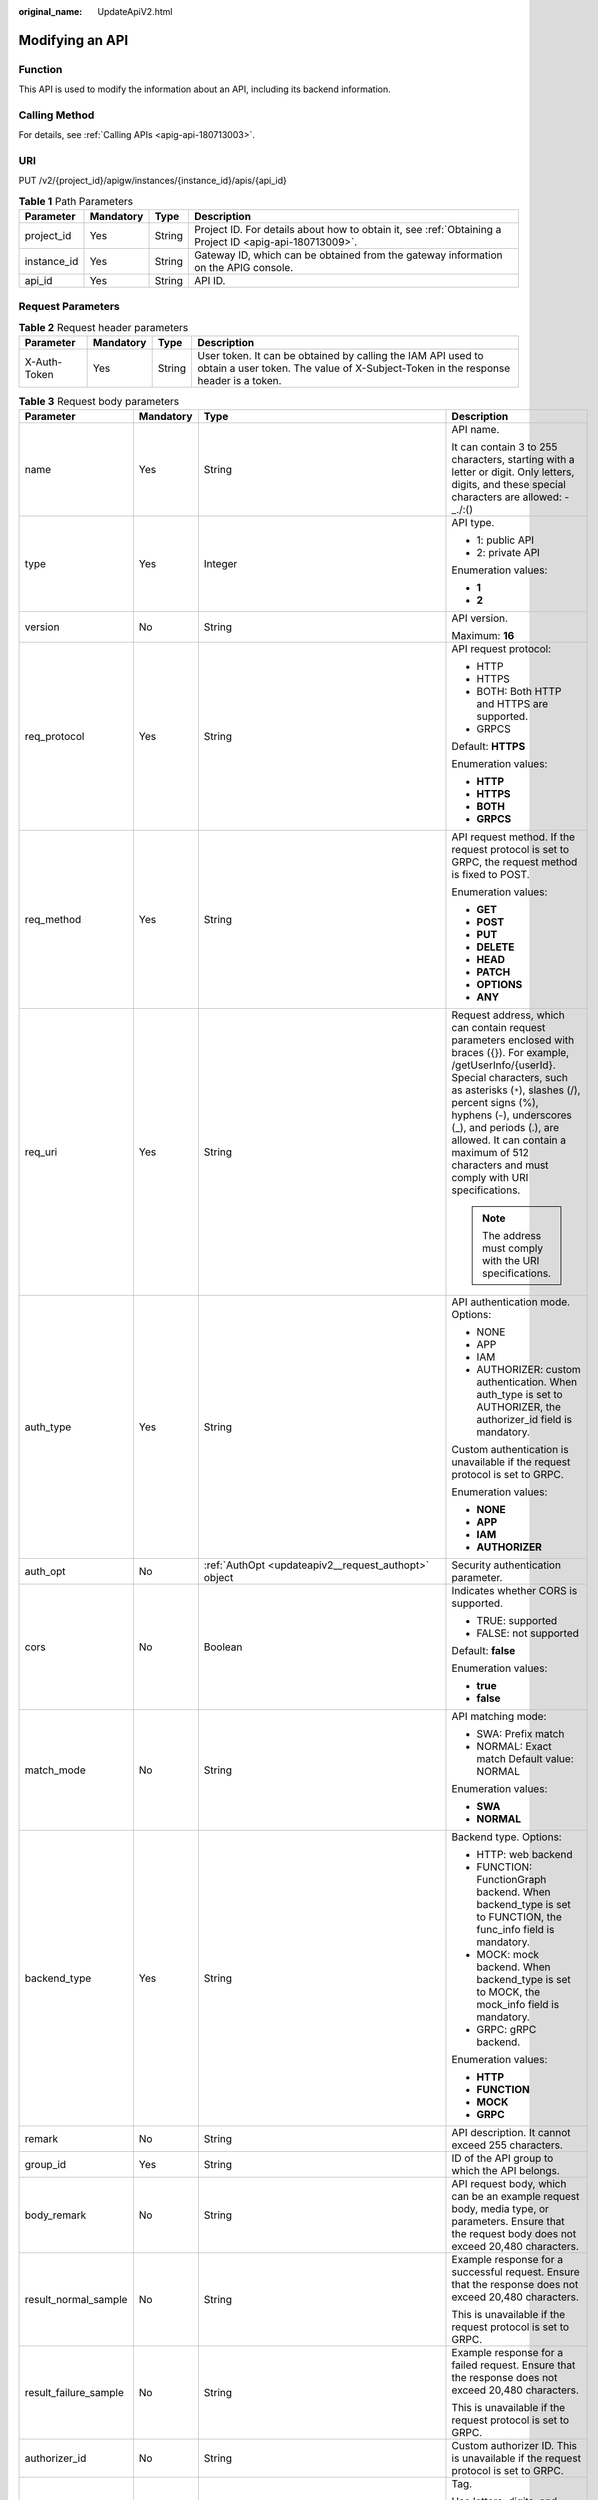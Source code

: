 :original_name: UpdateApiV2.html

.. _UpdateApiV2:

Modifying an API
================

Function
--------

This API is used to modify the information about an API, including its backend information.

Calling Method
--------------

For details, see :ref:`Calling APIs <apig-api-180713003>`.

URI
---

PUT /v2/{project_id}/apigw/instances/{instance_id}/apis/{api_id}

.. table:: **Table 1** Path Parameters

   +-------------+-----------+--------+---------------------------------------------------------------------------------------------------------+
   | Parameter   | Mandatory | Type   | Description                                                                                             |
   +=============+===========+========+=========================================================================================================+
   | project_id  | Yes       | String | Project ID. For details about how to obtain it, see :ref:`Obtaining a Project ID <apig-api-180713009>`. |
   +-------------+-----------+--------+---------------------------------------------------------------------------------------------------------+
   | instance_id | Yes       | String | Gateway ID, which can be obtained from the gateway information on the APIG console.                     |
   +-------------+-----------+--------+---------------------------------------------------------------------------------------------------------+
   | api_id      | Yes       | String | API ID.                                                                                                 |
   +-------------+-----------+--------+---------------------------------------------------------------------------------------------------------+

Request Parameters
------------------

.. table:: **Table 2** Request header parameters

   +--------------+-----------+--------+----------------------------------------------------------------------------------------------------------------------------------------------------+
   | Parameter    | Mandatory | Type   | Description                                                                                                                                        |
   +==============+===========+========+====================================================================================================================================================+
   | X-Auth-Token | Yes       | String | User token. It can be obtained by calling the IAM API used to obtain a user token. The value of X-Subject-Token in the response header is a token. |
   +--------------+-----------+--------+----------------------------------------------------------------------------------------------------------------------------------------------------+

.. table:: **Table 3** Request body parameters

   +-----------------------+-----------------+------------------------------------------------------------------------------------------------+-----------------------------------------------------------------------------------------------------------------------------------------------------------------------------------------------------------------------------------------------------------------------------------------------------------------------------------------------------+
   | Parameter             | Mandatory       | Type                                                                                           | Description                                                                                                                                                                                                                                                                                                                                         |
   +=======================+=================+================================================================================================+=====================================================================================================================================================================================================================================================================================================================================================+
   | name                  | Yes             | String                                                                                         | API name.                                                                                                                                                                                                                                                                                                                                           |
   |                       |                 |                                                                                                |                                                                                                                                                                                                                                                                                                                                                     |
   |                       |                 |                                                                                                | It can contain 3 to 255 characters, starting with a letter or digit. Only letters, digits, and these special characters are allowed: -_./:()                                                                                                                                                                                                        |
   +-----------------------+-----------------+------------------------------------------------------------------------------------------------+-----------------------------------------------------------------------------------------------------------------------------------------------------------------------------------------------------------------------------------------------------------------------------------------------------------------------------------------------------+
   | type                  | Yes             | Integer                                                                                        | API type.                                                                                                                                                                                                                                                                                                                                           |
   |                       |                 |                                                                                                |                                                                                                                                                                                                                                                                                                                                                     |
   |                       |                 |                                                                                                | -  1: public API                                                                                                                                                                                                                                                                                                                                    |
   |                       |                 |                                                                                                |                                                                                                                                                                                                                                                                                                                                                     |
   |                       |                 |                                                                                                | -  2: private API                                                                                                                                                                                                                                                                                                                                   |
   |                       |                 |                                                                                                |                                                                                                                                                                                                                                                                                                                                                     |
   |                       |                 |                                                                                                | Enumeration values:                                                                                                                                                                                                                                                                                                                                 |
   |                       |                 |                                                                                                |                                                                                                                                                                                                                                                                                                                                                     |
   |                       |                 |                                                                                                | -  **1**                                                                                                                                                                                                                                                                                                                                            |
   |                       |                 |                                                                                                |                                                                                                                                                                                                                                                                                                                                                     |
   |                       |                 |                                                                                                | -  **2**                                                                                                                                                                                                                                                                                                                                            |
   +-----------------------+-----------------+------------------------------------------------------------------------------------------------+-----------------------------------------------------------------------------------------------------------------------------------------------------------------------------------------------------------------------------------------------------------------------------------------------------------------------------------------------------+
   | version               | No              | String                                                                                         | API version.                                                                                                                                                                                                                                                                                                                                        |
   |                       |                 |                                                                                                |                                                                                                                                                                                                                                                                                                                                                     |
   |                       |                 |                                                                                                | Maximum: **16**                                                                                                                                                                                                                                                                                                                                     |
   +-----------------------+-----------------+------------------------------------------------------------------------------------------------+-----------------------------------------------------------------------------------------------------------------------------------------------------------------------------------------------------------------------------------------------------------------------------------------------------------------------------------------------------+
   | req_protocol          | Yes             | String                                                                                         | API request protocol:                                                                                                                                                                                                                                                                                                                               |
   |                       |                 |                                                                                                |                                                                                                                                                                                                                                                                                                                                                     |
   |                       |                 |                                                                                                | -  HTTP                                                                                                                                                                                                                                                                                                                                             |
   |                       |                 |                                                                                                |                                                                                                                                                                                                                                                                                                                                                     |
   |                       |                 |                                                                                                | -  HTTPS                                                                                                                                                                                                                                                                                                                                            |
   |                       |                 |                                                                                                |                                                                                                                                                                                                                                                                                                                                                     |
   |                       |                 |                                                                                                | -  BOTH: Both HTTP and HTTPS are supported.                                                                                                                                                                                                                                                                                                         |
   |                       |                 |                                                                                                |                                                                                                                                                                                                                                                                                                                                                     |
   |                       |                 |                                                                                                | -  GRPCS                                                                                                                                                                                                                                                                                                                                            |
   |                       |                 |                                                                                                |                                                                                                                                                                                                                                                                                                                                                     |
   |                       |                 |                                                                                                | Default: **HTTPS**                                                                                                                                                                                                                                                                                                                                  |
   |                       |                 |                                                                                                |                                                                                                                                                                                                                                                                                                                                                     |
   |                       |                 |                                                                                                | Enumeration values:                                                                                                                                                                                                                                                                                                                                 |
   |                       |                 |                                                                                                |                                                                                                                                                                                                                                                                                                                                                     |
   |                       |                 |                                                                                                | -  **HTTP**                                                                                                                                                                                                                                                                                                                                         |
   |                       |                 |                                                                                                |                                                                                                                                                                                                                                                                                                                                                     |
   |                       |                 |                                                                                                | -  **HTTPS**                                                                                                                                                                                                                                                                                                                                        |
   |                       |                 |                                                                                                |                                                                                                                                                                                                                                                                                                                                                     |
   |                       |                 |                                                                                                | -  **BOTH**                                                                                                                                                                                                                                                                                                                                         |
   |                       |                 |                                                                                                |                                                                                                                                                                                                                                                                                                                                                     |
   |                       |                 |                                                                                                | -  **GRPCS**                                                                                                                                                                                                                                                                                                                                        |
   +-----------------------+-----------------+------------------------------------------------------------------------------------------------+-----------------------------------------------------------------------------------------------------------------------------------------------------------------------------------------------------------------------------------------------------------------------------------------------------------------------------------------------------+
   | req_method            | Yes             | String                                                                                         | API request method. If the request protocol is set to GRPC, the request method is fixed to POST.                                                                                                                                                                                                                                                    |
   |                       |                 |                                                                                                |                                                                                                                                                                                                                                                                                                                                                     |
   |                       |                 |                                                                                                | Enumeration values:                                                                                                                                                                                                                                                                                                                                 |
   |                       |                 |                                                                                                |                                                                                                                                                                                                                                                                                                                                                     |
   |                       |                 |                                                                                                | -  **GET**                                                                                                                                                                                                                                                                                                                                          |
   |                       |                 |                                                                                                |                                                                                                                                                                                                                                                                                                                                                     |
   |                       |                 |                                                                                                | -  **POST**                                                                                                                                                                                                                                                                                                                                         |
   |                       |                 |                                                                                                |                                                                                                                                                                                                                                                                                                                                                     |
   |                       |                 |                                                                                                | -  **PUT**                                                                                                                                                                                                                                                                                                                                          |
   |                       |                 |                                                                                                |                                                                                                                                                                                                                                                                                                                                                     |
   |                       |                 |                                                                                                | -  **DELETE**                                                                                                                                                                                                                                                                                                                                       |
   |                       |                 |                                                                                                |                                                                                                                                                                                                                                                                                                                                                     |
   |                       |                 |                                                                                                | -  **HEAD**                                                                                                                                                                                                                                                                                                                                         |
   |                       |                 |                                                                                                |                                                                                                                                                                                                                                                                                                                                                     |
   |                       |                 |                                                                                                | -  **PATCH**                                                                                                                                                                                                                                                                                                                                        |
   |                       |                 |                                                                                                |                                                                                                                                                                                                                                                                                                                                                     |
   |                       |                 |                                                                                                | -  **OPTIONS**                                                                                                                                                                                                                                                                                                                                      |
   |                       |                 |                                                                                                |                                                                                                                                                                                                                                                                                                                                                     |
   |                       |                 |                                                                                                | -  **ANY**                                                                                                                                                                                                                                                                                                                                          |
   +-----------------------+-----------------+------------------------------------------------------------------------------------------------+-----------------------------------------------------------------------------------------------------------------------------------------------------------------------------------------------------------------------------------------------------------------------------------------------------------------------------------------------------+
   | req_uri               | Yes             | String                                                                                         | Request address, which can contain request parameters enclosed with braces ({}). For example, /getUserInfo/{userId}. Special characters, such as asterisks (``*``), slashes (/), percent signs (%), hyphens (-), underscores (_), and periods (.), are allowed. It can contain a maximum of 512 characters and must comply with URI specifications. |
   |                       |                 |                                                                                                |                                                                                                                                                                                                                                                                                                                                                     |
   |                       |                 |                                                                                                | .. note::                                                                                                                                                                                                                                                                                                                                           |
   |                       |                 |                                                                                                |                                                                                                                                                                                                                                                                                                                                                     |
   |                       |                 |                                                                                                |    The address must comply with the URI specifications.                                                                                                                                                                                                                                                                                             |
   +-----------------------+-----------------+------------------------------------------------------------------------------------------------+-----------------------------------------------------------------------------------------------------------------------------------------------------------------------------------------------------------------------------------------------------------------------------------------------------------------------------------------------------+
   | auth_type             | Yes             | String                                                                                         | API authentication mode. Options:                                                                                                                                                                                                                                                                                                                   |
   |                       |                 |                                                                                                |                                                                                                                                                                                                                                                                                                                                                     |
   |                       |                 |                                                                                                | -  NONE                                                                                                                                                                                                                                                                                                                                             |
   |                       |                 |                                                                                                |                                                                                                                                                                                                                                                                                                                                                     |
   |                       |                 |                                                                                                | -  APP                                                                                                                                                                                                                                                                                                                                              |
   |                       |                 |                                                                                                |                                                                                                                                                                                                                                                                                                                                                     |
   |                       |                 |                                                                                                | -  IAM                                                                                                                                                                                                                                                                                                                                              |
   |                       |                 |                                                                                                |                                                                                                                                                                                                                                                                                                                                                     |
   |                       |                 |                                                                                                | -  AUTHORIZER: custom authentication. When auth_type is set to AUTHORIZER, the authorizer_id field is mandatory.                                                                                                                                                                                                                                    |
   |                       |                 |                                                                                                |                                                                                                                                                                                                                                                                                                                                                     |
   |                       |                 |                                                                                                | Custom authentication is unavailable if the request protocol is set to GRPC.                                                                                                                                                                                                                                                                        |
   |                       |                 |                                                                                                |                                                                                                                                                                                                                                                                                                                                                     |
   |                       |                 |                                                                                                | Enumeration values:                                                                                                                                                                                                                                                                                                                                 |
   |                       |                 |                                                                                                |                                                                                                                                                                                                                                                                                                                                                     |
   |                       |                 |                                                                                                | -  **NONE**                                                                                                                                                                                                                                                                                                                                         |
   |                       |                 |                                                                                                |                                                                                                                                                                                                                                                                                                                                                     |
   |                       |                 |                                                                                                | -  **APP**                                                                                                                                                                                                                                                                                                                                          |
   |                       |                 |                                                                                                |                                                                                                                                                                                                                                                                                                                                                     |
   |                       |                 |                                                                                                | -  **IAM**                                                                                                                                                                                                                                                                                                                                          |
   |                       |                 |                                                                                                |                                                                                                                                                                                                                                                                                                                                                     |
   |                       |                 |                                                                                                | -  **AUTHORIZER**                                                                                                                                                                                                                                                                                                                                   |
   +-----------------------+-----------------+------------------------------------------------------------------------------------------------+-----------------------------------------------------------------------------------------------------------------------------------------------------------------------------------------------------------------------------------------------------------------------------------------------------------------------------------------------------+
   | auth_opt              | No              | :ref:`AuthOpt <updateapiv2__request_authopt>` object                                           | Security authentication parameter.                                                                                                                                                                                                                                                                                                                  |
   +-----------------------+-----------------+------------------------------------------------------------------------------------------------+-----------------------------------------------------------------------------------------------------------------------------------------------------------------------------------------------------------------------------------------------------------------------------------------------------------------------------------------------------+
   | cors                  | No              | Boolean                                                                                        | Indicates whether CORS is supported.                                                                                                                                                                                                                                                                                                                |
   |                       |                 |                                                                                                |                                                                                                                                                                                                                                                                                                                                                     |
   |                       |                 |                                                                                                | -  TRUE: supported                                                                                                                                                                                                                                                                                                                                  |
   |                       |                 |                                                                                                |                                                                                                                                                                                                                                                                                                                                                     |
   |                       |                 |                                                                                                | -  FALSE: not supported                                                                                                                                                                                                                                                                                                                             |
   |                       |                 |                                                                                                |                                                                                                                                                                                                                                                                                                                                                     |
   |                       |                 |                                                                                                | Default: **false**                                                                                                                                                                                                                                                                                                                                  |
   |                       |                 |                                                                                                |                                                                                                                                                                                                                                                                                                                                                     |
   |                       |                 |                                                                                                | Enumeration values:                                                                                                                                                                                                                                                                                                                                 |
   |                       |                 |                                                                                                |                                                                                                                                                                                                                                                                                                                                                     |
   |                       |                 |                                                                                                | -  **true**                                                                                                                                                                                                                                                                                                                                         |
   |                       |                 |                                                                                                |                                                                                                                                                                                                                                                                                                                                                     |
   |                       |                 |                                                                                                | -  **false**                                                                                                                                                                                                                                                                                                                                        |
   +-----------------------+-----------------+------------------------------------------------------------------------------------------------+-----------------------------------------------------------------------------------------------------------------------------------------------------------------------------------------------------------------------------------------------------------------------------------------------------------------------------------------------------+
   | match_mode            | No              | String                                                                                         | API matching mode:                                                                                                                                                                                                                                                                                                                                  |
   |                       |                 |                                                                                                |                                                                                                                                                                                                                                                                                                                                                     |
   |                       |                 |                                                                                                | -  SWA: Prefix match                                                                                                                                                                                                                                                                                                                                |
   |                       |                 |                                                                                                |                                                                                                                                                                                                                                                                                                                                                     |
   |                       |                 |                                                                                                | -  NORMAL: Exact match Default value: NORMAL                                                                                                                                                                                                                                                                                                        |
   |                       |                 |                                                                                                |                                                                                                                                                                                                                                                                                                                                                     |
   |                       |                 |                                                                                                | Enumeration values:                                                                                                                                                                                                                                                                                                                                 |
   |                       |                 |                                                                                                |                                                                                                                                                                                                                                                                                                                                                     |
   |                       |                 |                                                                                                | -  **SWA**                                                                                                                                                                                                                                                                                                                                          |
   |                       |                 |                                                                                                |                                                                                                                                                                                                                                                                                                                                                     |
   |                       |                 |                                                                                                | -  **NORMAL**                                                                                                                                                                                                                                                                                                                                       |
   +-----------------------+-----------------+------------------------------------------------------------------------------------------------+-----------------------------------------------------------------------------------------------------------------------------------------------------------------------------------------------------------------------------------------------------------------------------------------------------------------------------------------------------+
   | backend_type          | Yes             | String                                                                                         | Backend type. Options:                                                                                                                                                                                                                                                                                                                              |
   |                       |                 |                                                                                                |                                                                                                                                                                                                                                                                                                                                                     |
   |                       |                 |                                                                                                | -  HTTP: web backend                                                                                                                                                                                                                                                                                                                                |
   |                       |                 |                                                                                                |                                                                                                                                                                                                                                                                                                                                                     |
   |                       |                 |                                                                                                | -  FUNCTION: FunctionGraph backend. When backend_type is set to FUNCTION, the func_info field is mandatory.                                                                                                                                                                                                                                         |
   |                       |                 |                                                                                                |                                                                                                                                                                                                                                                                                                                                                     |
   |                       |                 |                                                                                                | -  MOCK: mock backend. When backend_type is set to MOCK, the mock_info field is mandatory.                                                                                                                                                                                                                                                          |
   |                       |                 |                                                                                                |                                                                                                                                                                                                                                                                                                                                                     |
   |                       |                 |                                                                                                | -  GRPC: gRPC backend.                                                                                                                                                                                                                                                                                                                              |
   |                       |                 |                                                                                                |                                                                                                                                                                                                                                                                                                                                                     |
   |                       |                 |                                                                                                | Enumeration values:                                                                                                                                                                                                                                                                                                                                 |
   |                       |                 |                                                                                                |                                                                                                                                                                                                                                                                                                                                                     |
   |                       |                 |                                                                                                | -  **HTTP**                                                                                                                                                                                                                                                                                                                                         |
   |                       |                 |                                                                                                |                                                                                                                                                                                                                                                                                                                                                     |
   |                       |                 |                                                                                                | -  **FUNCTION**                                                                                                                                                                                                                                                                                                                                     |
   |                       |                 |                                                                                                |                                                                                                                                                                                                                                                                                                                                                     |
   |                       |                 |                                                                                                | -  **MOCK**                                                                                                                                                                                                                                                                                                                                         |
   |                       |                 |                                                                                                |                                                                                                                                                                                                                                                                                                                                                     |
   |                       |                 |                                                                                                | -  **GRPC**                                                                                                                                                                                                                                                                                                                                         |
   +-----------------------+-----------------+------------------------------------------------------------------------------------------------+-----------------------------------------------------------------------------------------------------------------------------------------------------------------------------------------------------------------------------------------------------------------------------------------------------------------------------------------------------+
   | remark                | No              | String                                                                                         | API description. It cannot exceed 255 characters.                                                                                                                                                                                                                                                                                                   |
   +-----------------------+-----------------+------------------------------------------------------------------------------------------------+-----------------------------------------------------------------------------------------------------------------------------------------------------------------------------------------------------------------------------------------------------------------------------------------------------------------------------------------------------+
   | group_id              | Yes             | String                                                                                         | ID of the API group to which the API belongs.                                                                                                                                                                                                                                                                                                       |
   +-----------------------+-----------------+------------------------------------------------------------------------------------------------+-----------------------------------------------------------------------------------------------------------------------------------------------------------------------------------------------------------------------------------------------------------------------------------------------------------------------------------------------------+
   | body_remark           | No              | String                                                                                         | API request body, which can be an example request body, media type, or parameters. Ensure that the request body does not exceed 20,480 characters.                                                                                                                                                                                                  |
   +-----------------------+-----------------+------------------------------------------------------------------------------------------------+-----------------------------------------------------------------------------------------------------------------------------------------------------------------------------------------------------------------------------------------------------------------------------------------------------------------------------------------------------+
   | result_normal_sample  | No              | String                                                                                         | Example response for a successful request. Ensure that the response does not exceed 20,480 characters.                                                                                                                                                                                                                                              |
   |                       |                 |                                                                                                |                                                                                                                                                                                                                                                                                                                                                     |
   |                       |                 |                                                                                                | This is unavailable if the request protocol is set to GRPC.                                                                                                                                                                                                                                                                                         |
   +-----------------------+-----------------+------------------------------------------------------------------------------------------------+-----------------------------------------------------------------------------------------------------------------------------------------------------------------------------------------------------------------------------------------------------------------------------------------------------------------------------------------------------+
   | result_failure_sample | No              | String                                                                                         | Example response for a failed request. Ensure that the response does not exceed 20,480 characters.                                                                                                                                                                                                                                                  |
   |                       |                 |                                                                                                |                                                                                                                                                                                                                                                                                                                                                     |
   |                       |                 |                                                                                                | This is unavailable if the request protocol is set to GRPC.                                                                                                                                                                                                                                                                                         |
   +-----------------------+-----------------+------------------------------------------------------------------------------------------------+-----------------------------------------------------------------------------------------------------------------------------------------------------------------------------------------------------------------------------------------------------------------------------------------------------------------------------------------------------+
   | authorizer_id         | No              | String                                                                                         | Custom authorizer ID. This is unavailable if the request protocol is set to GRPC.                                                                                                                                                                                                                                                                   |
   +-----------------------+-----------------+------------------------------------------------------------------------------------------------+-----------------------------------------------------------------------------------------------------------------------------------------------------------------------------------------------------------------------------------------------------------------------------------------------------------------------------------------------------+
   | tags                  | No              | Array of strings                                                                               | Tag.                                                                                                                                                                                                                                                                                                                                                |
   |                       |                 |                                                                                                |                                                                                                                                                                                                                                                                                                                                                     |
   |                       |                 |                                                                                                | Use letters, digits, and special characters ``(-*#%.:_)`` and start with a letter.                                                                                                                                                                                                                                                                  |
   |                       |                 |                                                                                                |                                                                                                                                                                                                                                                                                                                                                     |
   |                       |                 |                                                                                                | By default, 10 tags are supported. To increase the quota, contact technical support to modify the API_TAG_NUM_LIMIT configuration.                                                                                                                                                                                                                  |
   |                       |                 |                                                                                                |                                                                                                                                                                                                                                                                                                                                                     |
   |                       |                 |                                                                                                | Minimum: **1**                                                                                                                                                                                                                                                                                                                                      |
   |                       |                 |                                                                                                |                                                                                                                                                                                                                                                                                                                                                     |
   |                       |                 |                                                                                                | Maximum: **128**                                                                                                                                                                                                                                                                                                                                    |
   +-----------------------+-----------------+------------------------------------------------------------------------------------------------+-----------------------------------------------------------------------------------------------------------------------------------------------------------------------------------------------------------------------------------------------------------------------------------------------------------------------------------------------------+
   | response_id           | No              | String                                                                                         | Group response ID.                                                                                                                                                                                                                                                                                                                                  |
   +-----------------------+-----------------+------------------------------------------------------------------------------------------------+-----------------------------------------------------------------------------------------------------------------------------------------------------------------------------------------------------------------------------------------------------------------------------------------------------------------------------------------------------+
   | roma_app_id           | No              | String                                                                                         | Integration application ID.                                                                                                                                                                                                                                                                                                                         |
   |                       |                 |                                                                                                |                                                                                                                                                                                                                                                                                                                                                     |
   |                       |                 |                                                                                                | Currently, this parameter is not supported.                                                                                                                                                                                                                                                                                                         |
   +-----------------------+-----------------+------------------------------------------------------------------------------------------------+-----------------------------------------------------------------------------------------------------------------------------------------------------------------------------------------------------------------------------------------------------------------------------------------------------------------------------------------------------+
   | domain_name           | No              | String                                                                                         | Custom domain name bound to the API.                                                                                                                                                                                                                                                                                                                |
   |                       |                 |                                                                                                |                                                                                                                                                                                                                                                                                                                                                     |
   |                       |                 |                                                                                                | Currently, this parameter is not supported.                                                                                                                                                                                                                                                                                                         |
   +-----------------------+-----------------+------------------------------------------------------------------------------------------------+-----------------------------------------------------------------------------------------------------------------------------------------------------------------------------------------------------------------------------------------------------------------------------------------------------------------------------------------------------+
   | tag                   | No              | String                                                                                         | Tag.                                                                                                                                                                                                                                                                                                                                                |
   |                       |                 |                                                                                                |                                                                                                                                                                                                                                                                                                                                                     |
   |                       |                 |                                                                                                | This field will be deprecated. You can use the tags field instead.                                                                                                                                                                                                                                                                                  |
   +-----------------------+-----------------+------------------------------------------------------------------------------------------------+-----------------------------------------------------------------------------------------------------------------------------------------------------------------------------------------------------------------------------------------------------------------------------------------------------------------------------------------------------+
   | content_type          | No              | String                                                                                         | Request content type:                                                                                                                                                                                                                                                                                                                               |
   |                       |                 |                                                                                                |                                                                                                                                                                                                                                                                                                                                                     |
   |                       |                 |                                                                                                | -  application/json                                                                                                                                                                                                                                                                                                                                 |
   |                       |                 |                                                                                                |                                                                                                                                                                                                                                                                                                                                                     |
   |                       |                 |                                                                                                | -  application/xml                                                                                                                                                                                                                                                                                                                                  |
   |                       |                 |                                                                                                |                                                                                                                                                                                                                                                                                                                                                     |
   |                       |                 |                                                                                                | -  multipart/form-data                                                                                                                                                                                                                                                                                                                              |
   |                       |                 |                                                                                                |                                                                                                                                                                                                                                                                                                                                                     |
   |                       |                 |                                                                                                | -  text/plain                                                                                                                                                                                                                                                                                                                                       |
   |                       |                 |                                                                                                |                                                                                                                                                                                                                                                                                                                                                     |
   |                       |                 |                                                                                                | Coming soon.                                                                                                                                                                                                                                                                                                                                        |
   |                       |                 |                                                                                                |                                                                                                                                                                                                                                                                                                                                                     |
   |                       |                 |                                                                                                | Enumeration values:                                                                                                                                                                                                                                                                                                                                 |
   |                       |                 |                                                                                                |                                                                                                                                                                                                                                                                                                                                                     |
   |                       |                 |                                                                                                | -  **application/json**                                                                                                                                                                                                                                                                                                                             |
   |                       |                 |                                                                                                |                                                                                                                                                                                                                                                                                                                                                     |
   |                       |                 |                                                                                                | -  **application/xml**                                                                                                                                                                                                                                                                                                                              |
   |                       |                 |                                                                                                |                                                                                                                                                                                                                                                                                                                                                     |
   |                       |                 |                                                                                                | -  **multipart/form-data**                                                                                                                                                                                                                                                                                                                          |
   |                       |                 |                                                                                                |                                                                                                                                                                                                                                                                                                                                                     |
   |                       |                 |                                                                                                | -  **text/plain**                                                                                                                                                                                                                                                                                                                                   |
   +-----------------------+-----------------+------------------------------------------------------------------------------------------------+-----------------------------------------------------------------------------------------------------------------------------------------------------------------------------------------------------------------------------------------------------------------------------------------------------------------------------------------------------+
   | mock_info             | No              | :ref:`ApiMockCreate <updateapiv2__request_apimockcreate>` object                               | Mock backend details.                                                                                                                                                                                                                                                                                                                               |
   +-----------------------+-----------------+------------------------------------------------------------------------------------------------+-----------------------------------------------------------------------------------------------------------------------------------------------------------------------------------------------------------------------------------------------------------------------------------------------------------------------------------------------------+
   | func_info             | No              | :ref:`ApiFuncCreate <updateapiv2__request_apifunccreate>` object                               | FunctionGraph backend details.                                                                                                                                                                                                                                                                                                                      |
   +-----------------------+-----------------+------------------------------------------------------------------------------------------------+-----------------------------------------------------------------------------------------------------------------------------------------------------------------------------------------------------------------------------------------------------------------------------------------------------------------------------------------------------+
   | req_params            | No              | Array of :ref:`ReqParamBase <updateapiv2__request_reqparambase>` objects                       | Request parameters. This is unavailable if the request protocol is set to GRPC.                                                                                                                                                                                                                                                                     |
   +-----------------------+-----------------+------------------------------------------------------------------------------------------------+-----------------------------------------------------------------------------------------------------------------------------------------------------------------------------------------------------------------------------------------------------------------------------------------------------------------------------------------------------+
   | backend_params        | No              | Array of :ref:`BackendParamBase <updateapiv2__request_backendparambase>` objects               | Backend parameters. This is unavailable if the request protocol is set to GRPC.                                                                                                                                                                                                                                                                     |
   +-----------------------+-----------------+------------------------------------------------------------------------------------------------+-----------------------------------------------------------------------------------------------------------------------------------------------------------------------------------------------------------------------------------------------------------------------------------------------------------------------------------------------------+
   | policy_mocks          | No              | Array of :ref:`ApiPolicyMockCreate <updateapiv2__request_apipolicymockcreate>` objects         | Mock backend policies.                                                                                                                                                                                                                                                                                                                              |
   +-----------------------+-----------------+------------------------------------------------------------------------------------------------+-----------------------------------------------------------------------------------------------------------------------------------------------------------------------------------------------------------------------------------------------------------------------------------------------------------------------------------------------------+
   | policy_functions      | No              | Array of :ref:`ApiPolicyFunctionCreate <updateapiv2__request_apipolicyfunctioncreate>` objects | FunctionGraph backend policies.                                                                                                                                                                                                                                                                                                                     |
   +-----------------------+-----------------+------------------------------------------------------------------------------------------------+-----------------------------------------------------------------------------------------------------------------------------------------------------------------------------------------------------------------------------------------------------------------------------------------------------------------------------------------------------+
   | backend_api           | No              | :ref:`BackendApiCreate <updateapiv2__request_backendapicreate>` object                         | Web backend details.                                                                                                                                                                                                                                                                                                                                |
   +-----------------------+-----------------+------------------------------------------------------------------------------------------------+-----------------------------------------------------------------------------------------------------------------------------------------------------------------------------------------------------------------------------------------------------------------------------------------------------------------------------------------------------+
   | policy_https          | No              | Array of :ref:`ApiPolicyHttpCreate <updateapiv2__request_apipolicyhttpcreate>` objects         | Web backend policies.                                                                                                                                                                                                                                                                                                                               |
   +-----------------------+-----------------+------------------------------------------------------------------------------------------------+-----------------------------------------------------------------------------------------------------------------------------------------------------------------------------------------------------------------------------------------------------------------------------------------------------------------------------------------------------+

.. _updateapiv2__request_authopt:

.. table:: **Table 4** AuthOpt

   +--------------------+-----------------+-----------------+---------------------------------------------------------------------------------------------------------------------------------------------+
   | Parameter          | Mandatory       | Type            | Description                                                                                                                                 |
   +====================+=================+=================+=============================================================================================================================================+
   | app_code_auth_type | No              | String          | Indicates whether AppCode authentication is enabled. This parameter is valid only if auth_type is set to App. The default value is DISABLE. |
   |                    |                 |                 |                                                                                                                                             |
   |                    |                 |                 | -  DISABLE: AppCode authentication is disabled.                                                                                             |
   |                    |                 |                 |                                                                                                                                             |
   |                    |                 |                 | -  HEADER: AppCode authentication is enabled and the AppCode is located in the header.                                                      |
   |                    |                 |                 |                                                                                                                                             |
   |                    |                 |                 | Default: **DISABLE**                                                                                                                        |
   |                    |                 |                 |                                                                                                                                             |
   |                    |                 |                 | Enumeration values:                                                                                                                         |
   |                    |                 |                 |                                                                                                                                             |
   |                    |                 |                 | -  **DISABLE**                                                                                                                              |
   |                    |                 |                 |                                                                                                                                             |
   |                    |                 |                 | -  **HEADER**                                                                                                                               |
   +--------------------+-----------------+-----------------+---------------------------------------------------------------------------------------------------------------------------------------------+

.. _updateapiv2__request_apimockcreate:

.. table:: **Table 5** ApiMockCreate

   +----------------+-----------+--------+---------------------------------------------------+
   | Parameter      | Mandatory | Type   | Description                                       |
   +================+===========+========+===================================================+
   | remark         | No        | String | Description. It cannot exceed 255 characters.     |
   +----------------+-----------+--------+---------------------------------------------------+
   | result_content | No        | String | Response.                                         |
   +----------------+-----------+--------+---------------------------------------------------+
   | version        | No        | String | Function version. It cannot exceed 64 characters. |
   +----------------+-----------+--------+---------------------------------------------------+
   | authorizer_id  | No        | String | Backend custom authorizer ID.                     |
   +----------------+-----------+--------+---------------------------------------------------+

.. _updateapiv2__request_apifunccreate:

.. table:: **Table 6** ApiFuncCreate

   +-----------------+-----------------+-----------------+-----------------------------------------------------------------------------------------------------------------------------------------------------------------------------------------------------------------------------------------------------------------------------------------+
   | Parameter       | Mandatory       | Type            | Description                                                                                                                                                                                                                                                                             |
   +=================+=================+=================+=========================================================================================================================================================================================================================================================================================+
   | function_urn    | Yes             | String          | Function URN.                                                                                                                                                                                                                                                                           |
   +-----------------+-----------------+-----------------+-----------------------------------------------------------------------------------------------------------------------------------------------------------------------------------------------------------------------------------------------------------------------------------------+
   | remark          | No              | String          | Description. It cannot exceed 255 characters.                                                                                                                                                                                                                                           |
   +-----------------+-----------------+-----------------+-----------------------------------------------------------------------------------------------------------------------------------------------------------------------------------------------------------------------------------------------------------------------------------------+
   | invocation_type | Yes             | String          | Invocation mode.                                                                                                                                                                                                                                                                        |
   |                 |                 |                 |                                                                                                                                                                                                                                                                                         |
   |                 |                 |                 | -  async: asynchronous                                                                                                                                                                                                                                                                  |
   |                 |                 |                 |                                                                                                                                                                                                                                                                                         |
   |                 |                 |                 | -  sync: synchronous                                                                                                                                                                                                                                                                    |
   |                 |                 |                 |                                                                                                                                                                                                                                                                                         |
   |                 |                 |                 | Enumeration values:                                                                                                                                                                                                                                                                     |
   |                 |                 |                 |                                                                                                                                                                                                                                                                                         |
   |                 |                 |                 | -  **async**                                                                                                                                                                                                                                                                            |
   |                 |                 |                 |                                                                                                                                                                                                                                                                                         |
   |                 |                 |                 | -  **sync**                                                                                                                                                                                                                                                                             |
   +-----------------+-----------------+-----------------+-----------------------------------------------------------------------------------------------------------------------------------------------------------------------------------------------------------------------------------------------------------------------------------------+
   | network_type    | Yes             | String          | Function network architecture.                                                                                                                                                                                                                                                          |
   |                 |                 |                 |                                                                                                                                                                                                                                                                                         |
   |                 |                 |                 | -  V1: non-VPC                                                                                                                                                                                                                                                                          |
   |                 |                 |                 |                                                                                                                                                                                                                                                                                         |
   |                 |                 |                 | -  V2: VPC                                                                                                                                                                                                                                                                              |
   |                 |                 |                 |                                                                                                                                                                                                                                                                                         |
   |                 |                 |                 | Enumeration values:                                                                                                                                                                                                                                                                     |
   |                 |                 |                 |                                                                                                                                                                                                                                                                                         |
   |                 |                 |                 | -  **V1**                                                                                                                                                                                                                                                                               |
   |                 |                 |                 |                                                                                                                                                                                                                                                                                         |
   |                 |                 |                 | -  **V2**                                                                                                                                                                                                                                                                               |
   +-----------------+-----------------+-----------------+-----------------------------------------------------------------------------------------------------------------------------------------------------------------------------------------------------------------------------------------------------------------------------------------+
   | version         | No              | String          | Function version.                                                                                                                                                                                                                                                                       |
   |                 |                 |                 |                                                                                                                                                                                                                                                                                         |
   |                 |                 |                 | If both a function alias URN and version are passed, only the alias URN will be used.                                                                                                                                                                                                   |
   |                 |                 |                 |                                                                                                                                                                                                                                                                                         |
   |                 |                 |                 | Maximum: **64**                                                                                                                                                                                                                                                                         |
   +-----------------+-----------------+-----------------+-----------------------------------------------------------------------------------------------------------------------------------------------------------------------------------------------------------------------------------------------------------------------------------------+
   | alias_urn       | No              | String          | Function alias URN.                                                                                                                                                                                                                                                                     |
   |                 |                 |                 |                                                                                                                                                                                                                                                                                         |
   |                 |                 |                 | If both a function alias URN and version are passed, the alias URN will be used and the version will be ignored.                                                                                                                                                                        |
   +-----------------+-----------------+-----------------+-----------------------------------------------------------------------------------------------------------------------------------------------------------------------------------------------------------------------------------------------------------------------------------------+
   | timeout         | Yes             | Integer         | Timeout allowed for APIG to request the backend service. If the function network architecture is set to V1, the maximum timeout is 60,000. If the network architecture is set to V2, the maximum timeout is 600,000 and can be modified by using the gateway parameter backend_timeout. |
   |                 |                 |                 |                                                                                                                                                                                                                                                                                         |
   |                 |                 |                 | Unit: ms.                                                                                                                                                                                                                                                                               |
   |                 |                 |                 |                                                                                                                                                                                                                                                                                         |
   |                 |                 |                 | Minimum: **1**                                                                                                                                                                                                                                                                          |
   +-----------------+-----------------+-----------------+-----------------------------------------------------------------------------------------------------------------------------------------------------------------------------------------------------------------------------------------------------------------------------------------+
   | authorizer_id   | No              | String          | Backend custom authorizer ID.                                                                                                                                                                                                                                                           |
   +-----------------+-----------------+-----------------+-----------------------------------------------------------------------------------------------------------------------------------------------------------------------------------------------------------------------------------------------------------------------------------------+
   | req_protocol    | No              | String          | Backend request protocol of a function. The value can be HTTPS (default) or GRPCS (available when the frontend request protocol is GRPCS).                                                                                                                                              |
   |                 |                 |                 |                                                                                                                                                                                                                                                                                         |
   |                 |                 |                 | Default: **HTTPS**                                                                                                                                                                                                                                                                      |
   |                 |                 |                 |                                                                                                                                                                                                                                                                                         |
   |                 |                 |                 | Enumeration values:                                                                                                                                                                                                                                                                     |
   |                 |                 |                 |                                                                                                                                                                                                                                                                                         |
   |                 |                 |                 | -  **HTTPS**                                                                                                                                                                                                                                                                            |
   |                 |                 |                 |                                                                                                                                                                                                                                                                                         |
   |                 |                 |                 | -  **GRPCS**                                                                                                                                                                                                                                                                            |
   +-----------------+-----------------+-----------------+-----------------------------------------------------------------------------------------------------------------------------------------------------------------------------------------------------------------------------------------------------------------------------------------+

.. _updateapiv2__request_reqparambase:

.. table:: **Table 7** ReqParamBase

   +-----------------+-----------------+-----------------+------------------------------------------------------------------------------------------------------------------------------------------------------------------+
   | Parameter       | Mandatory       | Type            | Description                                                                                                                                                      |
   +=================+=================+=================+==================================================================================================================================================================+
   | name            | Yes             | String          | Parameter name.                                                                                                                                                  |
   |                 |                 |                 |                                                                                                                                                                  |
   |                 |                 |                 | The parameter name can contain 1 to 32 characters and must start with a letter. Only letters, digits, hyphens (-), underscores (_), and periods (.) are allowed. |
   +-----------------+-----------------+-----------------+------------------------------------------------------------------------------------------------------------------------------------------------------------------+
   | type            | Yes             | String          | Parameter type.                                                                                                                                                  |
   |                 |                 |                 |                                                                                                                                                                  |
   |                 |                 |                 | Enumeration values:                                                                                                                                              |
   |                 |                 |                 |                                                                                                                                                                  |
   |                 |                 |                 | -  **STRING**                                                                                                                                                    |
   |                 |                 |                 |                                                                                                                                                                  |
   |                 |                 |                 | -  **NUMBER**                                                                                                                                                    |
   +-----------------+-----------------+-----------------+------------------------------------------------------------------------------------------------------------------------------------------------------------------+
   | location        | Yes             | String          | Parameter location.                                                                                                                                              |
   |                 |                 |                 |                                                                                                                                                                  |
   |                 |                 |                 | Enumeration values:                                                                                                                                              |
   |                 |                 |                 |                                                                                                                                                                  |
   |                 |                 |                 | -  **PATH**                                                                                                                                                      |
   |                 |                 |                 |                                                                                                                                                                  |
   |                 |                 |                 | -  **QUERY**                                                                                                                                                     |
   |                 |                 |                 |                                                                                                                                                                  |
   |                 |                 |                 | -  **HEADER**                                                                                                                                                    |
   +-----------------+-----------------+-----------------+------------------------------------------------------------------------------------------------------------------------------------------------------------------+
   | default_value   | No              | String          | Default value.                                                                                                                                                   |
   +-----------------+-----------------+-----------------+------------------------------------------------------------------------------------------------------------------------------------------------------------------+
   | sample_value    | No              | String          | Example value.                                                                                                                                                   |
   +-----------------+-----------------+-----------------+------------------------------------------------------------------------------------------------------------------------------------------------------------------+
   | required        | No              | Integer         | Indicates whether the parameter is required. 1: yes 2: no                                                                                                        |
   |                 |                 |                 |                                                                                                                                                                  |
   |                 |                 |                 | The value of this parameter is 1 if Location is set to PATH, and 2 if Location is set to another value.                                                          |
   |                 |                 |                 |                                                                                                                                                                  |
   |                 |                 |                 | Enumeration values:                                                                                                                                              |
   |                 |                 |                 |                                                                                                                                                                  |
   |                 |                 |                 | -  **1**                                                                                                                                                         |
   |                 |                 |                 |                                                                                                                                                                  |
   |                 |                 |                 | -  **2**                                                                                                                                                         |
   +-----------------+-----------------+-----------------+------------------------------------------------------------------------------------------------------------------------------------------------------------------+
   | valid_enable    | No              | Integer         | Indicates whether validity check is enabled.                                                                                                                     |
   |                 |                 |                 |                                                                                                                                                                  |
   |                 |                 |                 | -  1: enabled                                                                                                                                                    |
   |                 |                 |                 |                                                                                                                                                                  |
   |                 |                 |                 | -  2: disabled                                                                                                                                                   |
   |                 |                 |                 |                                                                                                                                                                  |
   |                 |                 |                 | Default: **2**                                                                                                                                                   |
   |                 |                 |                 |                                                                                                                                                                  |
   |                 |                 |                 | Enumeration values:                                                                                                                                              |
   |                 |                 |                 |                                                                                                                                                                  |
   |                 |                 |                 | -  **1**                                                                                                                                                         |
   |                 |                 |                 |                                                                                                                                                                  |
   |                 |                 |                 | -  **2**                                                                                                                                                         |
   +-----------------+-----------------+-----------------+------------------------------------------------------------------------------------------------------------------------------------------------------------------+
   | remark          | No              | String          | Description. It cannot exceed 255 characters.                                                                                                                    |
   +-----------------+-----------------+-----------------+------------------------------------------------------------------------------------------------------------------------------------------------------------------+
   | enumerations    | No              | String          | Enumerated value.                                                                                                                                                |
   +-----------------+-----------------+-----------------+------------------------------------------------------------------------------------------------------------------------------------------------------------------+
   | min_num         | No              | Integer         | Minimum value.                                                                                                                                                   |
   |                 |                 |                 |                                                                                                                                                                  |
   |                 |                 |                 | This parameter is valid when type is set to NUMBER.                                                                                                              |
   +-----------------+-----------------+-----------------+------------------------------------------------------------------------------------------------------------------------------------------------------------------+
   | max_num         | No              | Integer         | Maximum value.                                                                                                                                                   |
   |                 |                 |                 |                                                                                                                                                                  |
   |                 |                 |                 | This parameter is valid when type is set to NUMBER.                                                                                                              |
   +-----------------+-----------------+-----------------+------------------------------------------------------------------------------------------------------------------------------------------------------------------+
   | min_size        | No              | Integer         | Minimum length.                                                                                                                                                  |
   |                 |                 |                 |                                                                                                                                                                  |
   |                 |                 |                 | This parameter is valid when type is set to STRING.                                                                                                              |
   +-----------------+-----------------+-----------------+------------------------------------------------------------------------------------------------------------------------------------------------------------------+
   | max_size        | No              | Integer         | Maximum length.                                                                                                                                                  |
   |                 |                 |                 |                                                                                                                                                                  |
   |                 |                 |                 | This parameter is valid when type is set to STRING.                                                                                                              |
   +-----------------+-----------------+-----------------+------------------------------------------------------------------------------------------------------------------------------------------------------------------+
   | regular         | No              | String          | Regular expression validation rule.                                                                                                                              |
   |                 |                 |                 |                                                                                                                                                                  |
   |                 |                 |                 | Currently, this parameter is not supported.                                                                                                                      |
   +-----------------+-----------------+-----------------+------------------------------------------------------------------------------------------------------------------------------------------------------------------+
   | json_schema     | No              | String          | JSON validation rule.                                                                                                                                            |
   |                 |                 |                 |                                                                                                                                                                  |
   |                 |                 |                 | Currently, this parameter is not supported.                                                                                                                      |
   +-----------------+-----------------+-----------------+------------------------------------------------------------------------------------------------------------------------------------------------------------------+
   | pass_through    | No              | Integer         | Indicates whether to transparently transfer the parameter. 1: yes 2: no                                                                                          |
   |                 |                 |                 |                                                                                                                                                                  |
   |                 |                 |                 | Enumeration values:                                                                                                                                              |
   |                 |                 |                 |                                                                                                                                                                  |
   |                 |                 |                 | -  **1**                                                                                                                                                         |
   |                 |                 |                 |                                                                                                                                                                  |
   |                 |                 |                 | -  **2**                                                                                                                                                         |
   +-----------------+-----------------+-----------------+------------------------------------------------------------------------------------------------------------------------------------------------------------------+

.. _updateapiv2__request_apipolicymockcreate:

.. table:: **Table 8** ApiPolicyMockCreate

   +-----------------+-----------------+----------------------------------------------------------------------------------+-------------------------------------------------------------------------------------------------+
   | Parameter       | Mandatory       | Type                                                                             | Description                                                                                     |
   +=================+=================+==================================================================================+=================================================================================================+
   | result_content  | No              | String                                                                           | Response.                                                                                       |
   +-----------------+-----------------+----------------------------------------------------------------------------------+-------------------------------------------------------------------------------------------------+
   | effect_mode     | Yes             | String                                                                           | Effective mode of the backend policy.                                                           |
   |                 |                 |                                                                                  |                                                                                                 |
   |                 |                 |                                                                                  | -  ALL: All conditions are met.                                                                 |
   |                 |                 |                                                                                  |                                                                                                 |
   |                 |                 |                                                                                  | -  ANY: Any condition is met.                                                                   |
   |                 |                 |                                                                                  |                                                                                                 |
   |                 |                 |                                                                                  | Enumeration values:                                                                             |
   |                 |                 |                                                                                  |                                                                                                 |
   |                 |                 |                                                                                  | -  **ALL**                                                                                      |
   |                 |                 |                                                                                  |                                                                                                 |
   |                 |                 |                                                                                  | -  **ANY**                                                                                      |
   +-----------------+-----------------+----------------------------------------------------------------------------------+-------------------------------------------------------------------------------------------------+
   | name            | Yes             | String                                                                           | Backend name. It must start with a letter and can contain letters, digits, and underscores (_). |
   |                 |                 |                                                                                  |                                                                                                 |
   |                 |                 |                                                                                  | Minimum: **3**                                                                                  |
   |                 |                 |                                                                                  |                                                                                                 |
   |                 |                 |                                                                                  | Maximum: **64**                                                                                 |
   +-----------------+-----------------+----------------------------------------------------------------------------------+-------------------------------------------------------------------------------------------------+
   | backend_params  | No              | Array of :ref:`BackendParamBase <updateapiv2__request_backendparambase>` objects | Backend parameters. This is unavailable for the GRPC backend.                                   |
   +-----------------+-----------------+----------------------------------------------------------------------------------+-------------------------------------------------------------------------------------------------+
   | conditions      | Yes             | Array of :ref:`ApiConditionBase <updateapiv2__request_apiconditionbase>` objects | Policy conditions.                                                                              |
   +-----------------+-----------------+----------------------------------------------------------------------------------+-------------------------------------------------------------------------------------------------+
   | authorizer_id   | No              | String                                                                           | Custom authorizer ID. This is unavailable if the request protocol is set to GRPC.               |
   +-----------------+-----------------+----------------------------------------------------------------------------------+-------------------------------------------------------------------------------------------------+

.. _updateapiv2__request_apipolicyfunctioncreate:

.. table:: **Table 9** ApiPolicyFunctionCreate

   +-----------------+-----------------+----------------------------------------------------------------------------------+-----------------------------------------------------------------------------------------------------------------------------------------------------------------------------------------------------------------------------------------------------------------------------------------+
   | Parameter       | Mandatory       | Type                                                                             | Description                                                                                                                                                                                                                                                                             |
   +=================+=================+==================================================================================+=========================================================================================================================================================================================================================================================================================+
   | function_urn    | Yes             | String                                                                           | Function URN.                                                                                                                                                                                                                                                                           |
   +-----------------+-----------------+----------------------------------------------------------------------------------+-----------------------------------------------------------------------------------------------------------------------------------------------------------------------------------------------------------------------------------------------------------------------------------------+
   | invocation_type | Yes             | String                                                                           | Invocation mode.                                                                                                                                                                                                                                                                        |
   |                 |                 |                                                                                  |                                                                                                                                                                                                                                                                                         |
   |                 |                 |                                                                                  | -  async: asynchronous                                                                                                                                                                                                                                                                  |
   |                 |                 |                                                                                  |                                                                                                                                                                                                                                                                                         |
   |                 |                 |                                                                                  | -  sync: synchronous                                                                                                                                                                                                                                                                    |
   |                 |                 |                                                                                  |                                                                                                                                                                                                                                                                                         |
   |                 |                 |                                                                                  | Enumeration values:                                                                                                                                                                                                                                                                     |
   |                 |                 |                                                                                  |                                                                                                                                                                                                                                                                                         |
   |                 |                 |                                                                                  | -  **async**                                                                                                                                                                                                                                                                            |
   |                 |                 |                                                                                  |                                                                                                                                                                                                                                                                                         |
   |                 |                 |                                                                                  | -  **sync**                                                                                                                                                                                                                                                                             |
   +-----------------+-----------------+----------------------------------------------------------------------------------+-----------------------------------------------------------------------------------------------------------------------------------------------------------------------------------------------------------------------------------------------------------------------------------------+
   | network_type    | Yes             | String                                                                           | Function network architecture.                                                                                                                                                                                                                                                          |
   |                 |                 |                                                                                  |                                                                                                                                                                                                                                                                                         |
   |                 |                 |                                                                                  | -  V1: non-VPC                                                                                                                                                                                                                                                                          |
   |                 |                 |                                                                                  |                                                                                                                                                                                                                                                                                         |
   |                 |                 |                                                                                  | -  V2: VPC                                                                                                                                                                                                                                                                              |
   |                 |                 |                                                                                  |                                                                                                                                                                                                                                                                                         |
   |                 |                 |                                                                                  | Enumeration values:                                                                                                                                                                                                                                                                     |
   |                 |                 |                                                                                  |                                                                                                                                                                                                                                                                                         |
   |                 |                 |                                                                                  | -  **V1**                                                                                                                                                                                                                                                                               |
   |                 |                 |                                                                                  |                                                                                                                                                                                                                                                                                         |
   |                 |                 |                                                                                  | -  **V2**                                                                                                                                                                                                                                                                               |
   +-----------------+-----------------+----------------------------------------------------------------------------------+-----------------------------------------------------------------------------------------------------------------------------------------------------------------------------------------------------------------------------------------------------------------------------------------+
   | version         | No              | String                                                                           | Function version.                                                                                                                                                                                                                                                                       |
   |                 |                 |                                                                                  |                                                                                                                                                                                                                                                                                         |
   |                 |                 |                                                                                  | If both a function alias URN and version are passed, the alias URN will be used and the version will be ignored.                                                                                                                                                                        |
   |                 |                 |                                                                                  |                                                                                                                                                                                                                                                                                         |
   |                 |                 |                                                                                  | Maximum: **64**                                                                                                                                                                                                                                                                         |
   +-----------------+-----------------+----------------------------------------------------------------------------------+-----------------------------------------------------------------------------------------------------------------------------------------------------------------------------------------------------------------------------------------------------------------------------------------+
   | alias_urn       | No              | String                                                                           | Function alias URN.                                                                                                                                                                                                                                                                     |
   |                 |                 |                                                                                  |                                                                                                                                                                                                                                                                                         |
   |                 |                 |                                                                                  | If both a function alias URN and version are passed, the alias URN will be used and the version will be ignored.                                                                                                                                                                        |
   +-----------------+-----------------+----------------------------------------------------------------------------------+-----------------------------------------------------------------------------------------------------------------------------------------------------------------------------------------------------------------------------------------------------------------------------------------+
   | timeout         | No              | Integer                                                                          | Timeout allowed for APIG to request the backend service. If the function network architecture is set to V1, the maximum timeout is 60,000. If the network architecture is set to V2, the maximum timeout is 600,000 and can be modified by using the gateway parameter backend_timeout. |
   |                 |                 |                                                                                  |                                                                                                                                                                                                                                                                                         |
   |                 |                 |                                                                                  | Unit: ms.                                                                                                                                                                                                                                                                               |
   |                 |                 |                                                                                  |                                                                                                                                                                                                                                                                                         |
   |                 |                 |                                                                                  | Minimum: **1**                                                                                                                                                                                                                                                                          |
   +-----------------+-----------------+----------------------------------------------------------------------------------+-----------------------------------------------------------------------------------------------------------------------------------------------------------------------------------------------------------------------------------------------------------------------------------------+
   | req_protocol    | No              | String                                                                           | Backend request protocol of a function. The value can be HTTPS (default) or GRPCS (available when the frontend request protocol is GRPCS).                                                                                                                                              |
   |                 |                 |                                                                                  |                                                                                                                                                                                                                                                                                         |
   |                 |                 |                                                                                  | Default: **HTTPS**                                                                                                                                                                                                                                                                      |
   |                 |                 |                                                                                  |                                                                                                                                                                                                                                                                                         |
   |                 |                 |                                                                                  | Enumeration values:                                                                                                                                                                                                                                                                     |
   |                 |                 |                                                                                  |                                                                                                                                                                                                                                                                                         |
   |                 |                 |                                                                                  | -  **HTTPS**                                                                                                                                                                                                                                                                            |
   |                 |                 |                                                                                  |                                                                                                                                                                                                                                                                                         |
   |                 |                 |                                                                                  | -  **GRPCS**                                                                                                                                                                                                                                                                            |
   +-----------------+-----------------+----------------------------------------------------------------------------------+-----------------------------------------------------------------------------------------------------------------------------------------------------------------------------------------------------------------------------------------------------------------------------------------+
   | effect_mode     | Yes             | String                                                                           | Effective mode of the backend policy.                                                                                                                                                                                                                                                   |
   |                 |                 |                                                                                  |                                                                                                                                                                                                                                                                                         |
   |                 |                 |                                                                                  | -  ALL: All conditions are met.                                                                                                                                                                                                                                                         |
   |                 |                 |                                                                                  |                                                                                                                                                                                                                                                                                         |
   |                 |                 |                                                                                  | -  ANY: Any condition is met.                                                                                                                                                                                                                                                           |
   |                 |                 |                                                                                  |                                                                                                                                                                                                                                                                                         |
   |                 |                 |                                                                                  | Enumeration values:                                                                                                                                                                                                                                                                     |
   |                 |                 |                                                                                  |                                                                                                                                                                                                                                                                                         |
   |                 |                 |                                                                                  | -  **ALL**                                                                                                                                                                                                                                                                              |
   |                 |                 |                                                                                  |                                                                                                                                                                                                                                                                                         |
   |                 |                 |                                                                                  | -  **ANY**                                                                                                                                                                                                                                                                              |
   +-----------------+-----------------+----------------------------------------------------------------------------------+-----------------------------------------------------------------------------------------------------------------------------------------------------------------------------------------------------------------------------------------------------------------------------------------+
   | name            | Yes             | String                                                                           | Backend name. It must start with a letter and can contain letters, digits, and underscores (_).                                                                                                                                                                                         |
   |                 |                 |                                                                                  |                                                                                                                                                                                                                                                                                         |
   |                 |                 |                                                                                  | Minimum: **3**                                                                                                                                                                                                                                                                          |
   |                 |                 |                                                                                  |                                                                                                                                                                                                                                                                                         |
   |                 |                 |                                                                                  | Maximum: **64**                                                                                                                                                                                                                                                                         |
   +-----------------+-----------------+----------------------------------------------------------------------------------+-----------------------------------------------------------------------------------------------------------------------------------------------------------------------------------------------------------------------------------------------------------------------------------------+
   | backend_params  | No              | Array of :ref:`BackendParamBase <updateapiv2__request_backendparambase>` objects | Backend parameters. This is unavailable for the GRPC backend.                                                                                                                                                                                                                           |
   +-----------------+-----------------+----------------------------------------------------------------------------------+-----------------------------------------------------------------------------------------------------------------------------------------------------------------------------------------------------------------------------------------------------------------------------------------+
   | conditions      | Yes             | Array of :ref:`ApiConditionBase <updateapiv2__request_apiconditionbase>` objects | Policy conditions.                                                                                                                                                                                                                                                                      |
   +-----------------+-----------------+----------------------------------------------------------------------------------+-----------------------------------------------------------------------------------------------------------------------------------------------------------------------------------------------------------------------------------------------------------------------------------------+
   | authorizer_id   | No              | String                                                                           | Custom authorizer ID. This is unavailable if the request protocol is set to GRPC.                                                                                                                                                                                                       |
   +-----------------+-----------------+----------------------------------------------------------------------------------+-----------------------------------------------------------------------------------------------------------------------------------------------------------------------------------------------------------------------------------------------------------------------------------------+

.. _updateapiv2__request_backendapicreate:

.. table:: **Table 10** BackendApiCreate

   +--------------------+-----------------+------------------------------------------------------------------------+-----------------------------------------------------------------------------------------------------------------------------------------------------------------------------------------------------------------------------------------------------------------------------------------------------------------------------------------------------+
   | Parameter          | Mandatory       | Type                                                                   | Description                                                                                                                                                                                                                                                                                                                                         |
   +====================+=================+========================================================================+=====================================================================================================================================================================================================================================================================================================================================================+
   | authorizer_id      | No              | String                                                                 | Custom authorizer ID. This is unavailable if the request protocol is set to GRPC.                                                                                                                                                                                                                                                                   |
   +--------------------+-----------------+------------------------------------------------------------------------+-----------------------------------------------------------------------------------------------------------------------------------------------------------------------------------------------------------------------------------------------------------------------------------------------------------------------------------------------------+
   | url_domain         | No              | String                                                                 | Backend service address.                                                                                                                                                                                                                                                                                                                            |
   |                    |                 |                                                                        |                                                                                                                                                                                                                                                                                                                                                     |
   |                    |                 |                                                                        | A backend service address consists of a domain name or IP address and a port number, with not more than 255 characters. It must be in the format "Host name:Port number", for example, apig.example.com:7443. If the port number is not specified, the default HTTPS port 443 or the default HTTP port 80 is used.                                  |
   |                    |                 |                                                                        |                                                                                                                                                                                                                                                                                                                                                     |
   |                    |                 |                                                                        | Environment variables are supported. Each must start with a letter and can consist of 3 to 32 characters. Only letters, digits, hyphens (-), and underscores (_) are allowed.                                                                                                                                                                       |
   +--------------------+-----------------+------------------------------------------------------------------------+-----------------------------------------------------------------------------------------------------------------------------------------------------------------------------------------------------------------------------------------------------------------------------------------------------------------------------------------------------+
   | req_protocol       | Yes             | String                                                                 | Request protocol. You can select GRPCS for the GRPC backend.                                                                                                                                                                                                                                                                                        |
   |                    |                 |                                                                        |                                                                                                                                                                                                                                                                                                                                                     |
   |                    |                 |                                                                        | Enumeration values:                                                                                                                                                                                                                                                                                                                                 |
   |                    |                 |                                                                        |                                                                                                                                                                                                                                                                                                                                                     |
   |                    |                 |                                                                        | -  **HTTP**                                                                                                                                                                                                                                                                                                                                         |
   |                    |                 |                                                                        |                                                                                                                                                                                                                                                                                                                                                     |
   |                    |                 |                                                                        | -  **HTTPS**                                                                                                                                                                                                                                                                                                                                        |
   |                    |                 |                                                                        |                                                                                                                                                                                                                                                                                                                                                     |
   |                    |                 |                                                                        | -  **GRPCS**                                                                                                                                                                                                                                                                                                                                        |
   +--------------------+-----------------+------------------------------------------------------------------------+-----------------------------------------------------------------------------------------------------------------------------------------------------------------------------------------------------------------------------------------------------------------------------------------------------------------------------------------------------+
   | remark             | No              | String                                                                 | Description. It cannot exceed 255 characters.                                                                                                                                                                                                                                                                                                       |
   +--------------------+-----------------+------------------------------------------------------------------------+-----------------------------------------------------------------------------------------------------------------------------------------------------------------------------------------------------------------------------------------------------------------------------------------------------------------------------------------------------+
   | req_method         | Yes             | String                                                                 | Request method. For the GRPC backend, the request method is fixed to POST.                                                                                                                                                                                                                                                                          |
   |                    |                 |                                                                        |                                                                                                                                                                                                                                                                                                                                                     |
   |                    |                 |                                                                        | Enumeration values:                                                                                                                                                                                                                                                                                                                                 |
   |                    |                 |                                                                        |                                                                                                                                                                                                                                                                                                                                                     |
   |                    |                 |                                                                        | -  **GET**                                                                                                                                                                                                                                                                                                                                          |
   |                    |                 |                                                                        |                                                                                                                                                                                                                                                                                                                                                     |
   |                    |                 |                                                                        | -  **POST**                                                                                                                                                                                                                                                                                                                                         |
   |                    |                 |                                                                        |                                                                                                                                                                                                                                                                                                                                                     |
   |                    |                 |                                                                        | -  **PUT**                                                                                                                                                                                                                                                                                                                                          |
   |                    |                 |                                                                        |                                                                                                                                                                                                                                                                                                                                                     |
   |                    |                 |                                                                        | -  **DELETE**                                                                                                                                                                                                                                                                                                                                       |
   |                    |                 |                                                                        |                                                                                                                                                                                                                                                                                                                                                     |
   |                    |                 |                                                                        | -  **HEAD**                                                                                                                                                                                                                                                                                                                                         |
   |                    |                 |                                                                        |                                                                                                                                                                                                                                                                                                                                                     |
   |                    |                 |                                                                        | -  **PATCH**                                                                                                                                                                                                                                                                                                                                        |
   |                    |                 |                                                                        |                                                                                                                                                                                                                                                                                                                                                     |
   |                    |                 |                                                                        | -  **OPTIONS**                                                                                                                                                                                                                                                                                                                                      |
   |                    |                 |                                                                        |                                                                                                                                                                                                                                                                                                                                                     |
   |                    |                 |                                                                        | -  **ANY**                                                                                                                                                                                                                                                                                                                                          |
   +--------------------+-----------------+------------------------------------------------------------------------+-----------------------------------------------------------------------------------------------------------------------------------------------------------------------------------------------------------------------------------------------------------------------------------------------------------------------------------------------------+
   | version            | No              | String                                                                 | Web backend version, which can contain a maximum of 16 characters.                                                                                                                                                                                                                                                                                  |
   +--------------------+-----------------+------------------------------------------------------------------------+-----------------------------------------------------------------------------------------------------------------------------------------------------------------------------------------------------------------------------------------------------------------------------------------------------------------------------------------------------+
   | req_uri            | Yes             | String                                                                 | Request address, which can contain request parameters enclosed with braces ({}). For example, /getUserInfo/{userId}. Special characters, such as asterisks (``*``), slashes (/), percent signs (%), hyphens (-), underscores (_), and periods (.), are allowed. It can contain a maximum of 512 characters and must comply with URI specifications. |
   |                    |                 |                                                                        |                                                                                                                                                                                                                                                                                                                                                     |
   |                    |                 |                                                                        | Environment variables are supported. Each must start with a letter and can consist of 3 to 32 characters. Only letters, digits, hyphens (-), and underscores (_) are allowed.                                                                                                                                                                       |
   |                    |                 |                                                                        |                                                                                                                                                                                                                                                                                                                                                     |
   |                    |                 |                                                                        | .. note::                                                                                                                                                                                                                                                                                                                                           |
   |                    |                 |                                                                        |                                                                                                                                                                                                                                                                                                                                                     |
   |                    |                 |                                                                        |    The address must comply with the URI specifications.                                                                                                                                                                                                                                                                                             |
   |                    |                 |                                                                        |                                                                                                                                                                                                                                                                                                                                                     |
   |                    |                 |                                                                        | For the GRPC backend, the request address is fixed to /.                                                                                                                                                                                                                                                                                            |
   +--------------------+-----------------+------------------------------------------------------------------------+-----------------------------------------------------------------------------------------------------------------------------------------------------------------------------------------------------------------------------------------------------------------------------------------------------------------------------------------------------+
   | timeout            | Yes             | Integer                                                                | Timeout allowed for APIG to request the backend service. You can set the maximum timeout using the backend_timeout configuration item. The maximum value is 600,000.                                                                                                                                                                                |
   |                    |                 |                                                                        |                                                                                                                                                                                                                                                                                                                                                     |
   |                    |                 |                                                                        | Unit: ms.                                                                                                                                                                                                                                                                                                                                           |
   |                    |                 |                                                                        |                                                                                                                                                                                                                                                                                                                                                     |
   |                    |                 |                                                                        | Minimum: **1**                                                                                                                                                                                                                                                                                                                                      |
   +--------------------+-----------------+------------------------------------------------------------------------+-----------------------------------------------------------------------------------------------------------------------------------------------------------------------------------------------------------------------------------------------------------------------------------------------------------------------------------------------------+
   | enable_client_ssl  | No              | Boolean                                                                | Indicates whether to enable two-way authentication.                                                                                                                                                                                                                                                                                                 |
   +--------------------+-----------------+------------------------------------------------------------------------+-----------------------------------------------------------------------------------------------------------------------------------------------------------------------------------------------------------------------------------------------------------------------------------------------------------------------------------------------------+
   | retry_count        | No              | String                                                                 | Number of retry attempts to request the backend service. The default value is -1. The value ranges from -1 to 10.                                                                                                                                                                                                                                   |
   |                    |                 |                                                                        |                                                                                                                                                                                                                                                                                                                                                     |
   |                    |                 |                                                                        | -1 indicates that idempotent APIs will retry once and non-idempotent APIs will not retry. POST and PATCH are non-idempotent. GET, HEAD, PUT, OPTIONS, and DELETE are idempotent.                                                                                                                                                                    |
   |                    |                 |                                                                        |                                                                                                                                                                                                                                                                                                                                                     |
   |                    |                 |                                                                        | Default: **-1**                                                                                                                                                                                                                                                                                                                                     |
   +--------------------+-----------------+------------------------------------------------------------------------+-----------------------------------------------------------------------------------------------------------------------------------------------------------------------------------------------------------------------------------------------------------------------------------------------------------------------------------------------------+
   | vpc_channel_info   | No              | :ref:`ApiBackendVpcReq <updateapiv2__request_apibackendvpcreq>` object | VPC channel details. This parameter is required if vpc_channel_status is set to 1.                                                                                                                                                                                                                                                                  |
   +--------------------+-----------------+------------------------------------------------------------------------+-----------------------------------------------------------------------------------------------------------------------------------------------------------------------------------------------------------------------------------------------------------------------------------------------------------------------------------------------------+
   | vpc_channel_status | No              | Integer                                                                | Indicates whether to use a VPC channel.                                                                                                                                                                                                                                                                                                             |
   |                    |                 |                                                                        |                                                                                                                                                                                                                                                                                                                                                     |
   |                    |                 |                                                                        | -  1: A VPC channel is used.                                                                                                                                                                                                                                                                                                                        |
   |                    |                 |                                                                        |                                                                                                                                                                                                                                                                                                                                                     |
   |                    |                 |                                                                        | -  2: No VPC channel is used.                                                                                                                                                                                                                                                                                                                       |
   |                    |                 |                                                                        |                                                                                                                                                                                                                                                                                                                                                     |
   |                    |                 |                                                                        | Enumeration values:                                                                                                                                                                                                                                                                                                                                 |
   |                    |                 |                                                                        |                                                                                                                                                                                                                                                                                                                                                     |
   |                    |                 |                                                                        | -  **1**                                                                                                                                                                                                                                                                                                                                            |
   |                    |                 |                                                                        |                                                                                                                                                                                                                                                                                                                                                     |
   |                    |                 |                                                                        | -  **2**                                                                                                                                                                                                                                                                                                                                            |
   +--------------------+-----------------+------------------------------------------------------------------------+-----------------------------------------------------------------------------------------------------------------------------------------------------------------------------------------------------------------------------------------------------------------------------------------------------------------------------------------------------+

.. _updateapiv2__request_apipolicyhttpcreate:

.. table:: **Table 11** ApiPolicyHttpCreate

   +--------------------+-----------------+----------------------------------------------------------------------------------+-----------------------------------------------------------------------------------------------------------------------------------------------------------------------------------------------------------------------------------------------------------------------------------------------------------------------------------------------------+
   | Parameter          | Mandatory       | Type                                                                             | Description                                                                                                                                                                                                                                                                                                                                         |
   +====================+=================+==================================================================================+=====================================================================================================================================================================================================================================================================================================================================================+
   | url_domain         | No              | String                                                                           | Endpoint of the policy backend.                                                                                                                                                                                                                                                                                                                     |
   |                    |                 |                                                                                  |                                                                                                                                                                                                                                                                                                                                                     |
   |                    |                 |                                                                                  | An endpoint consists of a domain name or IP address and a port number, with not more than 255 characters. It must be in the format "Domain name:Port number", for example, apig.example.com:7443. If the port number is not specified, the default HTTPS port 443 or the default HTTP port 80 is used.                                              |
   |                    |                 |                                                                                  |                                                                                                                                                                                                                                                                                                                                                     |
   |                    |                 |                                                                                  | Environment variables are supported. Each must start with a letter and can consist of 3 to 32 characters. Only letters, digits, hyphens (-), and underscores (_) are allowed.                                                                                                                                                                       |
   +--------------------+-----------------+----------------------------------------------------------------------------------+-----------------------------------------------------------------------------------------------------------------------------------------------------------------------------------------------------------------------------------------------------------------------------------------------------------------------------------------------------+
   | req_protocol       | Yes             | String                                                                           | Request protocol. Options include HTTP, HTTPS, and GRPCS. You can select GRPCS for a GRPC backend.                                                                                                                                                                                                                                                  |
   |                    |                 |                                                                                  |                                                                                                                                                                                                                                                                                                                                                     |
   |                    |                 |                                                                                  | Enumeration values:                                                                                                                                                                                                                                                                                                                                 |
   |                    |                 |                                                                                  |                                                                                                                                                                                                                                                                                                                                                     |
   |                    |                 |                                                                                  | -  **HTTP**                                                                                                                                                                                                                                                                                                                                         |
   |                    |                 |                                                                                  |                                                                                                                                                                                                                                                                                                                                                     |
   |                    |                 |                                                                                  | -  **HTTPS**                                                                                                                                                                                                                                                                                                                                        |
   |                    |                 |                                                                                  |                                                                                                                                                                                                                                                                                                                                                     |
   |                    |                 |                                                                                  | -  **GRPCS**                                                                                                                                                                                                                                                                                                                                        |
   +--------------------+-----------------+----------------------------------------------------------------------------------+-----------------------------------------------------------------------------------------------------------------------------------------------------------------------------------------------------------------------------------------------------------------------------------------------------------------------------------------------------+
   | req_method         | Yes             | String                                                                           | Request method. Options include GET, POST, PUT, DELETE, HEAD, PATCH, OPTIONS, and ANY. This is fixed to POST for the GRPC backend.                                                                                                                                                                                                                  |
   |                    |                 |                                                                                  |                                                                                                                                                                                                                                                                                                                                                     |
   |                    |                 |                                                                                  | Enumeration values:                                                                                                                                                                                                                                                                                                                                 |
   |                    |                 |                                                                                  |                                                                                                                                                                                                                                                                                                                                                     |
   |                    |                 |                                                                                  | -  **GET**                                                                                                                                                                                                                                                                                                                                          |
   |                    |                 |                                                                                  |                                                                                                                                                                                                                                                                                                                                                     |
   |                    |                 |                                                                                  | -  **POST**                                                                                                                                                                                                                                                                                                                                         |
   |                    |                 |                                                                                  |                                                                                                                                                                                                                                                                                                                                                     |
   |                    |                 |                                                                                  | -  **PUT**                                                                                                                                                                                                                                                                                                                                          |
   |                    |                 |                                                                                  |                                                                                                                                                                                                                                                                                                                                                     |
   |                    |                 |                                                                                  | -  **DELETE**                                                                                                                                                                                                                                                                                                                                       |
   |                    |                 |                                                                                  |                                                                                                                                                                                                                                                                                                                                                     |
   |                    |                 |                                                                                  | -  **HEAD**                                                                                                                                                                                                                                                                                                                                         |
   |                    |                 |                                                                                  |                                                                                                                                                                                                                                                                                                                                                     |
   |                    |                 |                                                                                  | -  **PATCH**                                                                                                                                                                                                                                                                                                                                        |
   |                    |                 |                                                                                  |                                                                                                                                                                                                                                                                                                                                                     |
   |                    |                 |                                                                                  | -  **OPTIONS**                                                                                                                                                                                                                                                                                                                                      |
   |                    |                 |                                                                                  |                                                                                                                                                                                                                                                                                                                                                     |
   |                    |                 |                                                                                  | -  **ANY**                                                                                                                                                                                                                                                                                                                                          |
   +--------------------+-----------------+----------------------------------------------------------------------------------+-----------------------------------------------------------------------------------------------------------------------------------------------------------------------------------------------------------------------------------------------------------------------------------------------------------------------------------------------------+
   | req_uri            | Yes             | String                                                                           | Request address, which can contain request parameters enclosed with braces ({}). For example, /getUserInfo/{userId}. Special characters, such as asterisks (``*``), slashes (/), percent signs (%), hyphens (-), underscores (_), and periods (.), are allowed. It can contain a maximum of 512 characters and must comply with URI specifications. |
   |                    |                 |                                                                                  |                                                                                                                                                                                                                                                                                                                                                     |
   |                    |                 |                                                                                  | Environment variables are supported. Each must start with a letter and can consist of 3 to 32 characters. Only letters, digits, hyphens (-), and underscores (_) are allowed.                                                                                                                                                                       |
   |                    |                 |                                                                                  |                                                                                                                                                                                                                                                                                                                                                     |
   |                    |                 |                                                                                  | .. note::                                                                                                                                                                                                                                                                                                                                           |
   |                    |                 |                                                                                  |                                                                                                                                                                                                                                                                                                                                                     |
   |                    |                 |                                                                                  |    The address must comply with the URI specifications.                                                                                                                                                                                                                                                                                             |
   |                    |                 |                                                                                  |                                                                                                                                                                                                                                                                                                                                                     |
   |                    |                 |                                                                                  | For the GRPC backend, the request address is fixed to /.                                                                                                                                                                                                                                                                                            |
   +--------------------+-----------------+----------------------------------------------------------------------------------+-----------------------------------------------------------------------------------------------------------------------------------------------------------------------------------------------------------------------------------------------------------------------------------------------------------------------------------------------------+
   | timeout            | No              | Integer                                                                          | Timeout allowed for APIG to request the backend service. You can set the maximum timeout using the backend_timeout configuration item. The maximum value is 600,000.                                                                                                                                                                                |
   |                    |                 |                                                                                  |                                                                                                                                                                                                                                                                                                                                                     |
   |                    |                 |                                                                                  | Unit: ms.                                                                                                                                                                                                                                                                                                                                           |
   |                    |                 |                                                                                  |                                                                                                                                                                                                                                                                                                                                                     |
   |                    |                 |                                                                                  | Minimum: **1**                                                                                                                                                                                                                                                                                                                                      |
   +--------------------+-----------------+----------------------------------------------------------------------------------+-----------------------------------------------------------------------------------------------------------------------------------------------------------------------------------------------------------------------------------------------------------------------------------------------------------------------------------------------------+
   | retry_count        | No              | String                                                                           | Number of retry attempts to request the backend service. The default value is -1. The value ranges from -1 to 10.                                                                                                                                                                                                                                   |
   |                    |                 |                                                                                  |                                                                                                                                                                                                                                                                                                                                                     |
   |                    |                 |                                                                                  | -1 indicates that idempotent APIs will retry once and non-idempotent APIs will not retry. POST and PATCH are non-idempotent. GET, HEAD, PUT, OPTIONS, and DELETE are idempotent.                                                                                                                                                                    |
   |                    |                 |                                                                                  |                                                                                                                                                                                                                                                                                                                                                     |
   |                    |                 |                                                                                  | Default: **-1**                                                                                                                                                                                                                                                                                                                                     |
   +--------------------+-----------------+----------------------------------------------------------------------------------+-----------------------------------------------------------------------------------------------------------------------------------------------------------------------------------------------------------------------------------------------------------------------------------------------------------------------------------------------------+
   | effect_mode        | Yes             | String                                                                           | Effective mode of the backend policy.                                                                                                                                                                                                                                                                                                               |
   |                    |                 |                                                                                  |                                                                                                                                                                                                                                                                                                                                                     |
   |                    |                 |                                                                                  | -  ALL: All conditions are met.                                                                                                                                                                                                                                                                                                                     |
   |                    |                 |                                                                                  |                                                                                                                                                                                                                                                                                                                                                     |
   |                    |                 |                                                                                  | -  ANY: Any condition is met.                                                                                                                                                                                                                                                                                                                       |
   |                    |                 |                                                                                  |                                                                                                                                                                                                                                                                                                                                                     |
   |                    |                 |                                                                                  | Enumeration values:                                                                                                                                                                                                                                                                                                                                 |
   |                    |                 |                                                                                  |                                                                                                                                                                                                                                                                                                                                                     |
   |                    |                 |                                                                                  | -  **ALL**                                                                                                                                                                                                                                                                                                                                          |
   |                    |                 |                                                                                  |                                                                                                                                                                                                                                                                                                                                                     |
   |                    |                 |                                                                                  | -  **ANY**                                                                                                                                                                                                                                                                                                                                          |
   +--------------------+-----------------+----------------------------------------------------------------------------------+-----------------------------------------------------------------------------------------------------------------------------------------------------------------------------------------------------------------------------------------------------------------------------------------------------------------------------------------------------+
   | name               | Yes             | String                                                                           | Backend name. It must start with a letter and can contain letters, digits, and underscores (_).                                                                                                                                                                                                                                                     |
   |                    |                 |                                                                                  |                                                                                                                                                                                                                                                                                                                                                     |
   |                    |                 |                                                                                  | Minimum: **3**                                                                                                                                                                                                                                                                                                                                      |
   |                    |                 |                                                                                  |                                                                                                                                                                                                                                                                                                                                                     |
   |                    |                 |                                                                                  | Maximum: **64**                                                                                                                                                                                                                                                                                                                                     |
   +--------------------+-----------------+----------------------------------------------------------------------------------+-----------------------------------------------------------------------------------------------------------------------------------------------------------------------------------------------------------------------------------------------------------------------------------------------------------------------------------------------------+
   | backend_params     | No              | Array of :ref:`BackendParamBase <updateapiv2__request_backendparambase>` objects | Backend parameters. This is unavailable for the GRPC backend.                                                                                                                                                                                                                                                                                       |
   +--------------------+-----------------+----------------------------------------------------------------------------------+-----------------------------------------------------------------------------------------------------------------------------------------------------------------------------------------------------------------------------------------------------------------------------------------------------------------------------------------------------+
   | conditions         | Yes             | Array of :ref:`ApiConditionBase <updateapiv2__request_apiconditionbase>` objects | Policy conditions.                                                                                                                                                                                                                                                                                                                                  |
   +--------------------+-----------------+----------------------------------------------------------------------------------+-----------------------------------------------------------------------------------------------------------------------------------------------------------------------------------------------------------------------------------------------------------------------------------------------------------------------------------------------------+
   | authorizer_id      | No              | String                                                                           | Custom authorizer ID. This is unavailable if the request protocol is set to GRPC.                                                                                                                                                                                                                                                                   |
   +--------------------+-----------------+----------------------------------------------------------------------------------+-----------------------------------------------------------------------------------------------------------------------------------------------------------------------------------------------------------------------------------------------------------------------------------------------------------------------------------------------------+
   | vpc_channel_info   | No              | :ref:`ApiBackendVpcReq <updateapiv2__request_apibackendvpcreq>` object           | VPC channel details. This parameter is required if vpc_channel_status is set to 1.                                                                                                                                                                                                                                                                  |
   +--------------------+-----------------+----------------------------------------------------------------------------------+-----------------------------------------------------------------------------------------------------------------------------------------------------------------------------------------------------------------------------------------------------------------------------------------------------------------------------------------------------+
   | vpc_channel_status | No              | Integer                                                                          | Indicates whether to use a VPC channel.                                                                                                                                                                                                                                                                                                             |
   |                    |                 |                                                                                  |                                                                                                                                                                                                                                                                                                                                                     |
   |                    |                 |                                                                                  | -  1: A VPC channel is used.                                                                                                                                                                                                                                                                                                                        |
   |                    |                 |                                                                                  |                                                                                                                                                                                                                                                                                                                                                     |
   |                    |                 |                                                                                  | -  2: No VPC channel is used.                                                                                                                                                                                                                                                                                                                       |
   |                    |                 |                                                                                  |                                                                                                                                                                                                                                                                                                                                                     |
   |                    |                 |                                                                                  | Enumeration values:                                                                                                                                                                                                                                                                                                                                 |
   |                    |                 |                                                                                  |                                                                                                                                                                                                                                                                                                                                                     |
   |                    |                 |                                                                                  | -  **1**                                                                                                                                                                                                                                                                                                                                            |
   |                    |                 |                                                                                  |                                                                                                                                                                                                                                                                                                                                                     |
   |                    |                 |                                                                                  | -  **2**                                                                                                                                                                                                                                                                                                                                            |
   +--------------------+-----------------+----------------------------------------------------------------------------------+-----------------------------------------------------------------------------------------------------------------------------------------------------------------------------------------------------------------------------------------------------------------------------------------------------------------------------------------------------+

.. _updateapiv2__request_backendparambase:

.. table:: **Table 12** BackendParamBase

   +-----------------+-----------------+-----------------+----------------------------------------------------------------------------------------------------------------------------------------------------------------------------------------------------------------------------------------------------------------------------------------------------------------------+
   | Parameter       | Mandatory       | Type            | Description                                                                                                                                                                                                                                                                                                          |
   +=================+=================+=================+======================================================================================================================================================================================================================================================================================================================+
   | origin          | Yes             | String          | Parameter type.                                                                                                                                                                                                                                                                                                      |
   |                 |                 |                 |                                                                                                                                                                                                                                                                                                                      |
   |                 |                 |                 | -  REQUEST: backend parameter                                                                                                                                                                                                                                                                                        |
   |                 |                 |                 |                                                                                                                                                                                                                                                                                                                      |
   |                 |                 |                 | -  CONSTANT: constant parameter                                                                                                                                                                                                                                                                                      |
   |                 |                 |                 |                                                                                                                                                                                                                                                                                                                      |
   |                 |                 |                 | -  SYSTEM: system parameter                                                                                                                                                                                                                                                                                          |
   |                 |                 |                 |                                                                                                                                                                                                                                                                                                                      |
   |                 |                 |                 | Enumeration values:                                                                                                                                                                                                                                                                                                  |
   |                 |                 |                 |                                                                                                                                                                                                                                                                                                                      |
   |                 |                 |                 | -  **REQUEST**                                                                                                                                                                                                                                                                                                       |
   |                 |                 |                 |                                                                                                                                                                                                                                                                                                                      |
   |                 |                 |                 | -  **CONSTANT**                                                                                                                                                                                                                                                                                                      |
   |                 |                 |                 |                                                                                                                                                                                                                                                                                                                      |
   |                 |                 |                 | -  **SYSTEM**                                                                                                                                                                                                                                                                                                        |
   +-----------------+-----------------+-----------------+----------------------------------------------------------------------------------------------------------------------------------------------------------------------------------------------------------------------------------------------------------------------------------------------------------------------+
   | name            | Yes             | String          | Parameter name.                                                                                                                                                                                                                                                                                                      |
   |                 |                 |                 |                                                                                                                                                                                                                                                                                                                      |
   |                 |                 |                 | The parameter name must start with a letter and can only contain letters, digits, hyphens (-), underscores (_), and periods (.).                                                                                                                                                                                     |
   |                 |                 |                 |                                                                                                                                                                                                                                                                                                                      |
   |                 |                 |                 | Minimum: **1**                                                                                                                                                                                                                                                                                                       |
   |                 |                 |                 |                                                                                                                                                                                                                                                                                                                      |
   |                 |                 |                 | Maximum: **32**                                                                                                                                                                                                                                                                                                      |
   +-----------------+-----------------+-----------------+----------------------------------------------------------------------------------------------------------------------------------------------------------------------------------------------------------------------------------------------------------------------------------------------------------------------+
   | remark          | No              | String          | Description, which can contain a maximum of 255 characters.                                                                                                                                                                                                                                                          |
   +-----------------+-----------------+-----------------+----------------------------------------------------------------------------------------------------------------------------------------------------------------------------------------------------------------------------------------------------------------------------------------------------------------------+
   | location        | Yes             | String          | Parameter location. The value can be PATH, QUERY, or HEADER.                                                                                                                                                                                                                                                         |
   |                 |                 |                 |                                                                                                                                                                                                                                                                                                                      |
   |                 |                 |                 | Enumeration values:                                                                                                                                                                                                                                                                                                  |
   |                 |                 |                 |                                                                                                                                                                                                                                                                                                                      |
   |                 |                 |                 | -  **PATH**                                                                                                                                                                                                                                                                                                          |
   |                 |                 |                 |                                                                                                                                                                                                                                                                                                                      |
   |                 |                 |                 | -  **QUERY**                                                                                                                                                                                                                                                                                                         |
   |                 |                 |                 |                                                                                                                                                                                                                                                                                                                      |
   |                 |                 |                 | -  **HEADER**                                                                                                                                                                                                                                                                                                        |
   +-----------------+-----------------+-----------------+----------------------------------------------------------------------------------------------------------------------------------------------------------------------------------------------------------------------------------------------------------------------------------------------------------------------+
   | value           | Yes             | String          | Parameter value, which can contain a maximum of 255 characters.                                                                                                                                                                                                                                                      |
   |                 |                 |                 |                                                                                                                                                                                                                                                                                                                      |
   |                 |                 |                 | If the origin type is REQUEST, the value of this parameter is the parameter name in req_params.                                                                                                                                                                                                                      |
   |                 |                 |                 |                                                                                                                                                                                                                                                                                                                      |
   |                 |                 |                 | If the origin type is CONSTANT, the value is a constant.                                                                                                                                                                                                                                                             |
   |                 |                 |                 |                                                                                                                                                                                                                                                                                                                      |
   |                 |                 |                 | If the origin type is SYSTEM, the value is a system parameter name. System parameters include gateway parameters, frontend authentication parameters, and backend authentication parameters. You can set the frontend or backend authentication parameters after enabling custom frontend or backend authentication. |
   |                 |                 |                 |                                                                                                                                                                                                                                                                                                                      |
   |                 |                 |                 | The gateway parameters are as follows:                                                                                                                                                                                                                                                                               |
   |                 |                 |                 |                                                                                                                                                                                                                                                                                                                      |
   |                 |                 |                 | -  $context.sourceIp: source IP address of the API caller.                                                                                                                                                                                                                                                           |
   |                 |                 |                 |                                                                                                                                                                                                                                                                                                                      |
   |                 |                 |                 | -  $context.stage: deployment environment in which the API is called.                                                                                                                                                                                                                                                |
   |                 |                 |                 |                                                                                                                                                                                                                                                                                                                      |
   |                 |                 |                 | -  $context.apiId: API ID.                                                                                                                                                                                                                                                                                           |
   |                 |                 |                 |                                                                                                                                                                                                                                                                                                                      |
   |                 |                 |                 | -  $context.appId: ID of the app used by the API caller.                                                                                                                                                                                                                                                             |
   |                 |                 |                 |                                                                                                                                                                                                                                                                                                                      |
   |                 |                 |                 | -  $context.requestId: request ID generated when the API is called.                                                                                                                                                                                                                                                  |
   |                 |                 |                 |                                                                                                                                                                                                                                                                                                                      |
   |                 |                 |                 | -  $context.serverAddr: address of the gateway server.                                                                                                                                                                                                                                                               |
   |                 |                 |                 |                                                                                                                                                                                                                                                                                                                      |
   |                 |                 |                 | -  $context.serverName: name of the gateway server.                                                                                                                                                                                                                                                                  |
   |                 |                 |                 |                                                                                                                                                                                                                                                                                                                      |
   |                 |                 |                 | -  $context.handleTime: time when the API request is processed.                                                                                                                                                                                                                                                      |
   |                 |                 |                 |                                                                                                                                                                                                                                                                                                                      |
   |                 |                 |                 | -  $context.providerAppId: ID of the app used by the API owner. This parameter is currently not supported.                                                                                                                                                                                                           |
   |                 |                 |                 |                                                                                                                                                                                                                                                                                                                      |
   |                 |                 |                 | Frontend authentication parameter: prefixed with "$context.authorizer.frontend.". For example, to return "aaa" upon successful custom authentication, set this parameter to "$context.authorizer.frontend.aaa".                                                                                                      |
   |                 |                 |                 |                                                                                                                                                                                                                                                                                                                      |
   |                 |                 |                 | Backend authentication parameter: prefixed with "$context.authorizer.backend.". For example, to return "aaa" upon successful custom authentication, set this parameter to "$context.authorizer.backend.aaa".                                                                                                         |
   +-----------------+-----------------+-----------------+----------------------------------------------------------------------------------------------------------------------------------------------------------------------------------------------------------------------------------------------------------------------------------------------------------------------+

.. _updateapiv2__request_apiconditionbase:

.. table:: **Table 13** ApiConditionBase

   +--------------------------------+-----------------+-----------------+--------------------------------------------------------------------------------------------------------------------------------------------------------------------------------------------------------------------------------------------------------------------------------------------------------------------------------------------------------------------------------+
   | Parameter                      | Mandatory       | Type            | Description                                                                                                                                                                                                                                                                                                                                                                    |
   +================================+=================+=================+================================================================================================================================================================================================================================================================================================================================================================================+
   | req_param_name                 | No              | String          | Input parameter name. This parameter is required if the policy type is param.                                                                                                                                                                                                                                                                                                  |
   +--------------------------------+-----------------+-----------------+--------------------------------------------------------------------------------------------------------------------------------------------------------------------------------------------------------------------------------------------------------------------------------------------------------------------------------------------------------------------------------+
   | sys_param_name                 | No              | String          | Name of a built-in gateway parameter. This parameter is required if the policy type is system. The following parameters are supported:                                                                                                                                                                                                                                         |
   |                                |                 |                 |                                                                                                                                                                                                                                                                                                                                                                                |
   |                                |                 |                 | -  req_path: request path. For example, /a/b.                                                                                                                                                                                                                                                                                                                                  |
   |                                |                 |                 |                                                                                                                                                                                                                                                                                                                                                                                |
   |                                |                 |                 | -  req_method: request method. For example, GET.                                                                                                                                                                                                                                                                                                                               |
   |                                |                 |                 |                                                                                                                                                                                                                                                                                                                                                                                |
   |                                |                 |                 | -  reqPath: request path, which is discarded. For example, /a/b.                                                                                                                                                                                                                                                                                                               |
   |                                |                 |                 |                                                                                                                                                                                                                                                                                                                                                                                |
   |                                |                 |                 | -  reqMethod: request method, which is discarded. For example, GET.                                                                                                                                                                                                                                                                                                            |
   |                                |                 |                 |                                                                                                                                                                                                                                                                                                                                                                                |
   |                                |                 |                 | Enumeration values:                                                                                                                                                                                                                                                                                                                                                            |
   |                                |                 |                 |                                                                                                                                                                                                                                                                                                                                                                                |
   |                                |                 |                 | -  **req_path**                                                                                                                                                                                                                                                                                                                                                                |
   |                                |                 |                 |                                                                                                                                                                                                                                                                                                                                                                                |
   |                                |                 |                 | -  **req_method**                                                                                                                                                                                                                                                                                                                                                              |
   |                                |                 |                 |                                                                                                                                                                                                                                                                                                                                                                                |
   |                                |                 |                 | -  **reqPath**                                                                                                                                                                                                                                                                                                                                                                 |
   |                                |                 |                 |                                                                                                                                                                                                                                                                                                                                                                                |
   |                                |                 |                 | -  **reqMethod**                                                                                                                                                                                                                                                                                                                                                               |
   +--------------------------------+-----------------+-----------------+--------------------------------------------------------------------------------------------------------------------------------------------------------------------------------------------------------------------------------------------------------------------------------------------------------------------------------------------------------------------------------+
   | cookie_param_name              | No              | String          | COOKIE parameter name. This parameter is required if the policy type is cookie.                                                                                                                                                                                                                                                                                                |
   |                                |                 |                 |                                                                                                                                                                                                                                                                                                                                                                                |
   |                                |                 |                 | Minimum: **0**                                                                                                                                                                                                                                                                                                                                                                 |
   |                                |                 |                 |                                                                                                                                                                                                                                                                                                                                                                                |
   |                                |                 |                 | Maximum: **255**                                                                                                                                                                                                                                                                                                                                                               |
   +--------------------------------+-----------------+-----------------+--------------------------------------------------------------------------------------------------------------------------------------------------------------------------------------------------------------------------------------------------------------------------------------------------------------------------------------------------------------------------------+
   | frontend_authorizer_param_name | No              | String          | System parameter: frontend authentication parameter name. This parameter is mandatory when the policy type is frontend_authorizer. The frontend authentication parameter name is prefixed with $context.authorizer.frontend. For example, if the frontend authentication parameter name is user_name, the name with the prefix will be $context.authorizer.frontend.user_name. |
   +--------------------------------+-----------------+-----------------+--------------------------------------------------------------------------------------------------------------------------------------------------------------------------------------------------------------------------------------------------------------------------------------------------------------------------------------------------------------------------------+
   | condition_type                 | No              | String          | Policy condition.                                                                                                                                                                                                                                                                                                                                                              |
   |                                |                 |                 |                                                                                                                                                                                                                                                                                                                                                                                |
   |                                |                 |                 | -  exact: Exact match                                                                                                                                                                                                                                                                                                                                                          |
   |                                |                 |                 |                                                                                                                                                                                                                                                                                                                                                                                |
   |                                |                 |                 | -  enum: Enumeration                                                                                                                                                                                                                                                                                                                                                           |
   |                                |                 |                 |                                                                                                                                                                                                                                                                                                                                                                                |
   |                                |                 |                 | -  pattern: Regular expression                                                                                                                                                                                                                                                                                                                                                 |
   |                                |                 |                 |                                                                                                                                                                                                                                                                                                                                                                                |
   |                                |                 |                 | This parameter is required when the policy type is param, system, cookie, or frontend_authorizer.                                                                                                                                                                                                                                                                              |
   |                                |                 |                 |                                                                                                                                                                                                                                                                                                                                                                                |
   |                                |                 |                 | Enumeration values:                                                                                                                                                                                                                                                                                                                                                            |
   |                                |                 |                 |                                                                                                                                                                                                                                                                                                                                                                                |
   |                                |                 |                 | -  **exact**                                                                                                                                                                                                                                                                                                                                                                   |
   |                                |                 |                 |                                                                                                                                                                                                                                                                                                                                                                                |
   |                                |                 |                 | -  **enum**                                                                                                                                                                                                                                                                                                                                                                    |
   |                                |                 |                 |                                                                                                                                                                                                                                                                                                                                                                                |
   |                                |                 |                 | -  **pattern**                                                                                                                                                                                                                                                                                                                                                                 |
   +--------------------------------+-----------------+-----------------+--------------------------------------------------------------------------------------------------------------------------------------------------------------------------------------------------------------------------------------------------------------------------------------------------------------------------------------------------------------------------------+
   | condition_origin               | Yes             | String          | Policy type                                                                                                                                                                                                                                                                                                                                                                    |
   |                                |                 |                 |                                                                                                                                                                                                                                                                                                                                                                                |
   |                                |                 |                 | -  param: parameter                                                                                                                                                                                                                                                                                                                                                            |
   |                                |                 |                 |                                                                                                                                                                                                                                                                                                                                                                                |
   |                                |                 |                 | -  source: source IP address                                                                                                                                                                                                                                                                                                                                                   |
   |                                |                 |                 |                                                                                                                                                                                                                                                                                                                                                                                |
   |                                |                 |                 | -  system: system parameter - gateway built-in parameter                                                                                                                                                                                                                                                                                                                       |
   |                                |                 |                 |                                                                                                                                                                                                                                                                                                                                                                                |
   |                                |                 |                 | -  cookie: COOKIE parameter                                                                                                                                                                                                                                                                                                                                                    |
   |                                |                 |                 |                                                                                                                                                                                                                                                                                                                                                                                |
   |                                |                 |                 | -  frontend_authorizer: system parameter - frontend authentication parameter                                                                                                                                                                                                                                                                                                   |
   |                                |                 |                 |                                                                                                                                                                                                                                                                                                                                                                                |
   |                                |                 |                 | Enumeration values:                                                                                                                                                                                                                                                                                                                                                            |
   |                                |                 |                 |                                                                                                                                                                                                                                                                                                                                                                                |
   |                                |                 |                 | -  **param**                                                                                                                                                                                                                                                                                                                                                                   |
   |                                |                 |                 |                                                                                                                                                                                                                                                                                                                                                                                |
   |                                |                 |                 | -  **source**                                                                                                                                                                                                                                                                                                                                                                  |
   |                                |                 |                 |                                                                                                                                                                                                                                                                                                                                                                                |
   |                                |                 |                 | -  **system**                                                                                                                                                                                                                                                                                                                                                                  |
   |                                |                 |                 |                                                                                                                                                                                                                                                                                                                                                                                |
   |                                |                 |                 | -  **cookie**                                                                                                                                                                                                                                                                                                                                                                  |
   |                                |                 |                 |                                                                                                                                                                                                                                                                                                                                                                                |
   |                                |                 |                 | -  **frontend_authorizer**                                                                                                                                                                                                                                                                                                                                                     |
   +--------------------------------+-----------------+-----------------+--------------------------------------------------------------------------------------------------------------------------------------------------------------------------------------------------------------------------------------------------------------------------------------------------------------------------------------------------------------------------------+
   | condition_value                | Yes             | String          | Policy value. This parameter is required when the policy type is param, source, cookie, or frontend_authorizer.                                                                                                                                                                                                                                                                |
   +--------------------------------+-----------------+-----------------+--------------------------------------------------------------------------------------------------------------------------------------------------------------------------------------------------------------------------------------------------------------------------------------------------------------------------------------------------------------------------------+

.. _updateapiv2__request_apibackendvpcreq:

.. table:: **Table 14** ApiBackendVpcReq

   ====================== ========= ====== ===============
   Parameter              Mandatory Type   Description
   ====================== ========= ====== ===============
   vpc_channel_proxy_host No        String Proxy host.
   vpc_channel_id         Yes       String VPC channel ID.
   ====================== ========= ====== ===============

Response Parameters
-------------------

**Status code: 200**

.. table:: **Table 15** Response body parameters

   +-----------------------+---------------------------------------------------------------------------------------------+-----------------------------------------------------------------------------------------------------------------------------------------------------------------------------------------------------------------------------------------------------------------------------------------------------------------------------------------------------+
   | Parameter             | Type                                                                                        | Description                                                                                                                                                                                                                                                                                                                                         |
   +=======================+=============================================================================================+=====================================================================================================================================================================================================================================================================================================================================================+
   | name                  | String                                                                                      | API name.                                                                                                                                                                                                                                                                                                                                           |
   |                       |                                                                                             |                                                                                                                                                                                                                                                                                                                                                     |
   |                       |                                                                                             | It can contain 3 to 255 characters, starting with a letter or digit. Only letters, digits, and these special characters are allowed: -_./:()                                                                                                                                                                                                        |
   +-----------------------+---------------------------------------------------------------------------------------------+-----------------------------------------------------------------------------------------------------------------------------------------------------------------------------------------------------------------------------------------------------------------------------------------------------------------------------------------------------+
   | type                  | Integer                                                                                     | API type.                                                                                                                                                                                                                                                                                                                                           |
   |                       |                                                                                             |                                                                                                                                                                                                                                                                                                                                                     |
   |                       |                                                                                             | -  1: public API                                                                                                                                                                                                                                                                                                                                    |
   |                       |                                                                                             |                                                                                                                                                                                                                                                                                                                                                     |
   |                       |                                                                                             | -  2: private API                                                                                                                                                                                                                                                                                                                                   |
   |                       |                                                                                             |                                                                                                                                                                                                                                                                                                                                                     |
   |                       |                                                                                             | Enumeration values:                                                                                                                                                                                                                                                                                                                                 |
   |                       |                                                                                             |                                                                                                                                                                                                                                                                                                                                                     |
   |                       |                                                                                             | -  **1**                                                                                                                                                                                                                                                                                                                                            |
   |                       |                                                                                             |                                                                                                                                                                                                                                                                                                                                                     |
   |                       |                                                                                             | -  **2**                                                                                                                                                                                                                                                                                                                                            |
   +-----------------------+---------------------------------------------------------------------------------------------+-----------------------------------------------------------------------------------------------------------------------------------------------------------------------------------------------------------------------------------------------------------------------------------------------------------------------------------------------------+
   | version               | String                                                                                      | API version.                                                                                                                                                                                                                                                                                                                                        |
   |                       |                                                                                             |                                                                                                                                                                                                                                                                                                                                                     |
   |                       |                                                                                             | Maximum: **16**                                                                                                                                                                                                                                                                                                                                     |
   +-----------------------+---------------------------------------------------------------------------------------------+-----------------------------------------------------------------------------------------------------------------------------------------------------------------------------------------------------------------------------------------------------------------------------------------------------------------------------------------------------+
   | req_protocol          | String                                                                                      | API request protocol:                                                                                                                                                                                                                                                                                                                               |
   |                       |                                                                                             |                                                                                                                                                                                                                                                                                                                                                     |
   |                       |                                                                                             | -  HTTP                                                                                                                                                                                                                                                                                                                                             |
   |                       |                                                                                             |                                                                                                                                                                                                                                                                                                                                                     |
   |                       |                                                                                             | -  HTTPS                                                                                                                                                                                                                                                                                                                                            |
   |                       |                                                                                             |                                                                                                                                                                                                                                                                                                                                                     |
   |                       |                                                                                             | -  BOTH: Both HTTP and HTTPS are supported.                                                                                                                                                                                                                                                                                                         |
   |                       |                                                                                             |                                                                                                                                                                                                                                                                                                                                                     |
   |                       |                                                                                             | -  GRPCS                                                                                                                                                                                                                                                                                                                                            |
   |                       |                                                                                             |                                                                                                                                                                                                                                                                                                                                                     |
   |                       |                                                                                             | Default: **HTTPS**                                                                                                                                                                                                                                                                                                                                  |
   |                       |                                                                                             |                                                                                                                                                                                                                                                                                                                                                     |
   |                       |                                                                                             | Enumeration values:                                                                                                                                                                                                                                                                                                                                 |
   |                       |                                                                                             |                                                                                                                                                                                                                                                                                                                                                     |
   |                       |                                                                                             | -  **HTTP**                                                                                                                                                                                                                                                                                                                                         |
   |                       |                                                                                             |                                                                                                                                                                                                                                                                                                                                                     |
   |                       |                                                                                             | -  **HTTPS**                                                                                                                                                                                                                                                                                                                                        |
   |                       |                                                                                             |                                                                                                                                                                                                                                                                                                                                                     |
   |                       |                                                                                             | -  **BOTH**                                                                                                                                                                                                                                                                                                                                         |
   |                       |                                                                                             |                                                                                                                                                                                                                                                                                                                                                     |
   |                       |                                                                                             | -  **GRPCS**                                                                                                                                                                                                                                                                                                                                        |
   +-----------------------+---------------------------------------------------------------------------------------------+-----------------------------------------------------------------------------------------------------------------------------------------------------------------------------------------------------------------------------------------------------------------------------------------------------------------------------------------------------+
   | req_method            | String                                                                                      | API request method. If the request protocol is set to GRPC, the request method is fixed to POST.                                                                                                                                                                                                                                                    |
   |                       |                                                                                             |                                                                                                                                                                                                                                                                                                                                                     |
   |                       |                                                                                             | Enumeration values:                                                                                                                                                                                                                                                                                                                                 |
   |                       |                                                                                             |                                                                                                                                                                                                                                                                                                                                                     |
   |                       |                                                                                             | -  **GET**                                                                                                                                                                                                                                                                                                                                          |
   |                       |                                                                                             |                                                                                                                                                                                                                                                                                                                                                     |
   |                       |                                                                                             | -  **POST**                                                                                                                                                                                                                                                                                                                                         |
   |                       |                                                                                             |                                                                                                                                                                                                                                                                                                                                                     |
   |                       |                                                                                             | -  **PUT**                                                                                                                                                                                                                                                                                                                                          |
   |                       |                                                                                             |                                                                                                                                                                                                                                                                                                                                                     |
   |                       |                                                                                             | -  **DELETE**                                                                                                                                                                                                                                                                                                                                       |
   |                       |                                                                                             |                                                                                                                                                                                                                                                                                                                                                     |
   |                       |                                                                                             | -  **HEAD**                                                                                                                                                                                                                                                                                                                                         |
   |                       |                                                                                             |                                                                                                                                                                                                                                                                                                                                                     |
   |                       |                                                                                             | -  **PATCH**                                                                                                                                                                                                                                                                                                                                        |
   |                       |                                                                                             |                                                                                                                                                                                                                                                                                                                                                     |
   |                       |                                                                                             | -  **OPTIONS**                                                                                                                                                                                                                                                                                                                                      |
   |                       |                                                                                             |                                                                                                                                                                                                                                                                                                                                                     |
   |                       |                                                                                             | -  **ANY**                                                                                                                                                                                                                                                                                                                                          |
   +-----------------------+---------------------------------------------------------------------------------------------+-----------------------------------------------------------------------------------------------------------------------------------------------------------------------------------------------------------------------------------------------------------------------------------------------------------------------------------------------------+
   | req_uri               | String                                                                                      | Request address, which can contain request parameters enclosed with braces ({}). For example, /getUserInfo/{userId}. Special characters, such as asterisks (``*``), slashes (/), percent signs (%), hyphens (-), underscores (_), and periods (.), are allowed. It can contain a maximum of 512 characters and must comply with URI specifications. |
   |                       |                                                                                             |                                                                                                                                                                                                                                                                                                                                                     |
   |                       |                                                                                             | .. note::                                                                                                                                                                                                                                                                                                                                           |
   |                       |                                                                                             |                                                                                                                                                                                                                                                                                                                                                     |
   |                       |                                                                                             |    The address must comply with the URI specifications.                                                                                                                                                                                                                                                                                             |
   +-----------------------+---------------------------------------------------------------------------------------------+-----------------------------------------------------------------------------------------------------------------------------------------------------------------------------------------------------------------------------------------------------------------------------------------------------------------------------------------------------+
   | auth_type             | String                                                                                      | API authentication mode. Options:                                                                                                                                                                                                                                                                                                                   |
   |                       |                                                                                             |                                                                                                                                                                                                                                                                                                                                                     |
   |                       |                                                                                             | -  NONE                                                                                                                                                                                                                                                                                                                                             |
   |                       |                                                                                             |                                                                                                                                                                                                                                                                                                                                                     |
   |                       |                                                                                             | -  APP                                                                                                                                                                                                                                                                                                                                              |
   |                       |                                                                                             |                                                                                                                                                                                                                                                                                                                                                     |
   |                       |                                                                                             | -  IAM                                                                                                                                                                                                                                                                                                                                              |
   |                       |                                                                                             |                                                                                                                                                                                                                                                                                                                                                     |
   |                       |                                                                                             | -  AUTHORIZER: custom authentication. When auth_type is set to AUTHORIZER, the authorizer_id field is mandatory.                                                                                                                                                                                                                                    |
   |                       |                                                                                             |                                                                                                                                                                                                                                                                                                                                                     |
   |                       |                                                                                             | Custom authentication is unavailable if the request protocol is set to GRPC.                                                                                                                                                                                                                                                                        |
   |                       |                                                                                             |                                                                                                                                                                                                                                                                                                                                                     |
   |                       |                                                                                             | Enumeration values:                                                                                                                                                                                                                                                                                                                                 |
   |                       |                                                                                             |                                                                                                                                                                                                                                                                                                                                                     |
   |                       |                                                                                             | -  **NONE**                                                                                                                                                                                                                                                                                                                                         |
   |                       |                                                                                             |                                                                                                                                                                                                                                                                                                                                                     |
   |                       |                                                                                             | -  **APP**                                                                                                                                                                                                                                                                                                                                          |
   |                       |                                                                                             |                                                                                                                                                                                                                                                                                                                                                     |
   |                       |                                                                                             | -  **IAM**                                                                                                                                                                                                                                                                                                                                          |
   |                       |                                                                                             |                                                                                                                                                                                                                                                                                                                                                     |
   |                       |                                                                                             | -  **AUTHORIZER**                                                                                                                                                                                                                                                                                                                                   |
   +-----------------------+---------------------------------------------------------------------------------------------+-----------------------------------------------------------------------------------------------------------------------------------------------------------------------------------------------------------------------------------------------------------------------------------------------------------------------------------------------------+
   | auth_opt              | :ref:`AuthOpt <updateapiv2__response_authopt>` object                                       | Security authentication parameter.                                                                                                                                                                                                                                                                                                                  |
   +-----------------------+---------------------------------------------------------------------------------------------+-----------------------------------------------------------------------------------------------------------------------------------------------------------------------------------------------------------------------------------------------------------------------------------------------------------------------------------------------------+
   | cors                  | Boolean                                                                                     | Indicates whether CORS is supported.                                                                                                                                                                                                                                                                                                                |
   |                       |                                                                                             |                                                                                                                                                                                                                                                                                                                                                     |
   |                       |                                                                                             | -  TRUE: supported                                                                                                                                                                                                                                                                                                                                  |
   |                       |                                                                                             |                                                                                                                                                                                                                                                                                                                                                     |
   |                       |                                                                                             | -  FALSE: not supported                                                                                                                                                                                                                                                                                                                             |
   |                       |                                                                                             |                                                                                                                                                                                                                                                                                                                                                     |
   |                       |                                                                                             | Default: **false**                                                                                                                                                                                                                                                                                                                                  |
   |                       |                                                                                             |                                                                                                                                                                                                                                                                                                                                                     |
   |                       |                                                                                             | Enumeration values:                                                                                                                                                                                                                                                                                                                                 |
   |                       |                                                                                             |                                                                                                                                                                                                                                                                                                                                                     |
   |                       |                                                                                             | -  **true**                                                                                                                                                                                                                                                                                                                                         |
   |                       |                                                                                             |                                                                                                                                                                                                                                                                                                                                                     |
   |                       |                                                                                             | -  **false**                                                                                                                                                                                                                                                                                                                                        |
   +-----------------------+---------------------------------------------------------------------------------------------+-----------------------------------------------------------------------------------------------------------------------------------------------------------------------------------------------------------------------------------------------------------------------------------------------------------------------------------------------------+
   | match_mode            | String                                                                                      | API matching mode:                                                                                                                                                                                                                                                                                                                                  |
   |                       |                                                                                             |                                                                                                                                                                                                                                                                                                                                                     |
   |                       |                                                                                             | -  SWA: Prefix match                                                                                                                                                                                                                                                                                                                                |
   |                       |                                                                                             |                                                                                                                                                                                                                                                                                                                                                     |
   |                       |                                                                                             | -  NORMAL: Exact match Default value: NORMAL                                                                                                                                                                                                                                                                                                        |
   |                       |                                                                                             |                                                                                                                                                                                                                                                                                                                                                     |
   |                       |                                                                                             | Enumeration values:                                                                                                                                                                                                                                                                                                                                 |
   |                       |                                                                                             |                                                                                                                                                                                                                                                                                                                                                     |
   |                       |                                                                                             | -  **SWA**                                                                                                                                                                                                                                                                                                                                          |
   |                       |                                                                                             |                                                                                                                                                                                                                                                                                                                                                     |
   |                       |                                                                                             | -  **NORMAL**                                                                                                                                                                                                                                                                                                                                       |
   +-----------------------+---------------------------------------------------------------------------------------------+-----------------------------------------------------------------------------------------------------------------------------------------------------------------------------------------------------------------------------------------------------------------------------------------------------------------------------------------------------+
   | backend_type          | String                                                                                      | Backend type. Options:                                                                                                                                                                                                                                                                                                                              |
   |                       |                                                                                             |                                                                                                                                                                                                                                                                                                                                                     |
   |                       |                                                                                             | -  HTTP: web backend                                                                                                                                                                                                                                                                                                                                |
   |                       |                                                                                             |                                                                                                                                                                                                                                                                                                                                                     |
   |                       |                                                                                             | -  FUNCTION: FunctionGraph backend. When backend_type is set to FUNCTION, the func_info field is mandatory.                                                                                                                                                                                                                                         |
   |                       |                                                                                             |                                                                                                                                                                                                                                                                                                                                                     |
   |                       |                                                                                             | -  MOCK: mock backend. When backend_type is set to MOCK, the mock_info field is mandatory.                                                                                                                                                                                                                                                          |
   |                       |                                                                                             |                                                                                                                                                                                                                                                                                                                                                     |
   |                       |                                                                                             | -  GRPC: gRPC backend.                                                                                                                                                                                                                                                                                                                              |
   |                       |                                                                                             |                                                                                                                                                                                                                                                                                                                                                     |
   |                       |                                                                                             | Enumeration values:                                                                                                                                                                                                                                                                                                                                 |
   |                       |                                                                                             |                                                                                                                                                                                                                                                                                                                                                     |
   |                       |                                                                                             | -  **HTTP**                                                                                                                                                                                                                                                                                                                                         |
   |                       |                                                                                             |                                                                                                                                                                                                                                                                                                                                                     |
   |                       |                                                                                             | -  **FUNCTION**                                                                                                                                                                                                                                                                                                                                     |
   |                       |                                                                                             |                                                                                                                                                                                                                                                                                                                                                     |
   |                       |                                                                                             | -  **MOCK**                                                                                                                                                                                                                                                                                                                                         |
   |                       |                                                                                             |                                                                                                                                                                                                                                                                                                                                                     |
   |                       |                                                                                             | -  **GRPC**                                                                                                                                                                                                                                                                                                                                         |
   +-----------------------+---------------------------------------------------------------------------------------------+-----------------------------------------------------------------------------------------------------------------------------------------------------------------------------------------------------------------------------------------------------------------------------------------------------------------------------------------------------+
   | remark                | String                                                                                      | API description. It cannot exceed 255 characters.                                                                                                                                                                                                                                                                                                   |
   +-----------------------+---------------------------------------------------------------------------------------------+-----------------------------------------------------------------------------------------------------------------------------------------------------------------------------------------------------------------------------------------------------------------------------------------------------------------------------------------------------+
   | group_id              | String                                                                                      | ID of the API group to which the API belongs.                                                                                                                                                                                                                                                                                                       |
   +-----------------------+---------------------------------------------------------------------------------------------+-----------------------------------------------------------------------------------------------------------------------------------------------------------------------------------------------------------------------------------------------------------------------------------------------------------------------------------------------------+
   | body_remark           | String                                                                                      | API request body, which can be an example request body, media type, or parameters. Ensure that the request body does not exceed 20,480 characters.                                                                                                                                                                                                  |
   +-----------------------+---------------------------------------------------------------------------------------------+-----------------------------------------------------------------------------------------------------------------------------------------------------------------------------------------------------------------------------------------------------------------------------------------------------------------------------------------------------+
   | result_normal_sample  | String                                                                                      | Example response for a successful request. Ensure that the response does not exceed 20,480 characters.                                                                                                                                                                                                                                              |
   |                       |                                                                                             |                                                                                                                                                                                                                                                                                                                                                     |
   |                       |                                                                                             | This is unavailable if the request protocol is set to GRPC.                                                                                                                                                                                                                                                                                         |
   +-----------------------+---------------------------------------------------------------------------------------------+-----------------------------------------------------------------------------------------------------------------------------------------------------------------------------------------------------------------------------------------------------------------------------------------------------------------------------------------------------+
   | result_failure_sample | String                                                                                      | Example response for a failed request. Ensure that the response does not exceed 20,480 characters.                                                                                                                                                                                                                                                  |
   |                       |                                                                                             |                                                                                                                                                                                                                                                                                                                                                     |
   |                       |                                                                                             | This is unavailable if the request protocol is set to GRPC.                                                                                                                                                                                                                                                                                         |
   +-----------------------+---------------------------------------------------------------------------------------------+-----------------------------------------------------------------------------------------------------------------------------------------------------------------------------------------------------------------------------------------------------------------------------------------------------------------------------------------------------+
   | authorizer_id         | String                                                                                      | Custom authorizer ID. This is unavailable if the request protocol is set to GRPC.                                                                                                                                                                                                                                                                   |
   +-----------------------+---------------------------------------------------------------------------------------------+-----------------------------------------------------------------------------------------------------------------------------------------------------------------------------------------------------------------------------------------------------------------------------------------------------------------------------------------------------+
   | tags                  | Array of strings                                                                            | Tag.                                                                                                                                                                                                                                                                                                                                                |
   |                       |                                                                                             |                                                                                                                                                                                                                                                                                                                                                     |
   |                       |                                                                                             | Use letters, digits, and special characters ``(-*#%.:_)`` and start with a letter.                                                                                                                                                                                                                                                                  |
   |                       |                                                                                             |                                                                                                                                                                                                                                                                                                                                                     |
   |                       |                                                                                             | By default, 10 tags are supported. To increase the quota, contact technical support to modify the API_TAG_NUM_LIMIT configuration.                                                                                                                                                                                                                  |
   |                       |                                                                                             |                                                                                                                                                                                                                                                                                                                                                     |
   |                       |                                                                                             | Minimum: **1**                                                                                                                                                                                                                                                                                                                                      |
   |                       |                                                                                             |                                                                                                                                                                                                                                                                                                                                                     |
   |                       |                                                                                             | Maximum: **128**                                                                                                                                                                                                                                                                                                                                    |
   +-----------------------+---------------------------------------------------------------------------------------------+-----------------------------------------------------------------------------------------------------------------------------------------------------------------------------------------------------------------------------------------------------------------------------------------------------------------------------------------------------+
   | response_id           | String                                                                                      | Group response ID.                                                                                                                                                                                                                                                                                                                                  |
   +-----------------------+---------------------------------------------------------------------------------------------+-----------------------------------------------------------------------------------------------------------------------------------------------------------------------------------------------------------------------------------------------------------------------------------------------------------------------------------------------------+
   | roma_app_id           | String                                                                                      | Integration application ID.                                                                                                                                                                                                                                                                                                                         |
   |                       |                                                                                             |                                                                                                                                                                                                                                                                                                                                                     |
   |                       |                                                                                             | Currently, this parameter is not supported.                                                                                                                                                                                                                                                                                                         |
   +-----------------------+---------------------------------------------------------------------------------------------+-----------------------------------------------------------------------------------------------------------------------------------------------------------------------------------------------------------------------------------------------------------------------------------------------------------------------------------------------------+
   | domain_name           | String                                                                                      | Custom domain name bound to the API.                                                                                                                                                                                                                                                                                                                |
   |                       |                                                                                             |                                                                                                                                                                                                                                                                                                                                                     |
   |                       |                                                                                             | Currently, this parameter is not supported.                                                                                                                                                                                                                                                                                                         |
   +-----------------------+---------------------------------------------------------------------------------------------+-----------------------------------------------------------------------------------------------------------------------------------------------------------------------------------------------------------------------------------------------------------------------------------------------------------------------------------------------------+
   | tag                   | String                                                                                      | Tag.                                                                                                                                                                                                                                                                                                                                                |
   |                       |                                                                                             |                                                                                                                                                                                                                                                                                                                                                     |
   |                       |                                                                                             | This field will be deprecated. You can use the tags field instead.                                                                                                                                                                                                                                                                                  |
   +-----------------------+---------------------------------------------------------------------------------------------+-----------------------------------------------------------------------------------------------------------------------------------------------------------------------------------------------------------------------------------------------------------------------------------------------------------------------------------------------------+
   | content_type          | String                                                                                      | Request content type:                                                                                                                                                                                                                                                                                                                               |
   |                       |                                                                                             |                                                                                                                                                                                                                                                                                                                                                     |
   |                       |                                                                                             | -  application/json                                                                                                                                                                                                                                                                                                                                 |
   |                       |                                                                                             |                                                                                                                                                                                                                                                                                                                                                     |
   |                       |                                                                                             | -  application/xml                                                                                                                                                                                                                                                                                                                                  |
   |                       |                                                                                             |                                                                                                                                                                                                                                                                                                                                                     |
   |                       |                                                                                             | -  multipart/form-data                                                                                                                                                                                                                                                                                                                              |
   |                       |                                                                                             |                                                                                                                                                                                                                                                                                                                                                     |
   |                       |                                                                                             | -  text/plain                                                                                                                                                                                                                                                                                                                                       |
   |                       |                                                                                             |                                                                                                                                                                                                                                                                                                                                                     |
   |                       |                                                                                             | Coming soon.                                                                                                                                                                                                                                                                                                                                        |
   |                       |                                                                                             |                                                                                                                                                                                                                                                                                                                                                     |
   |                       |                                                                                             | Enumeration values:                                                                                                                                                                                                                                                                                                                                 |
   |                       |                                                                                             |                                                                                                                                                                                                                                                                                                                                                     |
   |                       |                                                                                             | -  **application/json**                                                                                                                                                                                                                                                                                                                             |
   |                       |                                                                                             |                                                                                                                                                                                                                                                                                                                                                     |
   |                       |                                                                                             | -  **application/xml**                                                                                                                                                                                                                                                                                                                              |
   |                       |                                                                                             |                                                                                                                                                                                                                                                                                                                                                     |
   |                       |                                                                                             | -  **multipart/form-data**                                                                                                                                                                                                                                                                                                                          |
   |                       |                                                                                             |                                                                                                                                                                                                                                                                                                                                                     |
   |                       |                                                                                             | -  **text/plain**                                                                                                                                                                                                                                                                                                                                   |
   +-----------------------+---------------------------------------------------------------------------------------------+-----------------------------------------------------------------------------------------------------------------------------------------------------------------------------------------------------------------------------------------------------------------------------------------------------------------------------------------------------+
   | id                    | String                                                                                      | API ID.                                                                                                                                                                                                                                                                                                                                             |
   +-----------------------+---------------------------------------------------------------------------------------------+-----------------------------------------------------------------------------------------------------------------------------------------------------------------------------------------------------------------------------------------------------------------------------------------------------------------------------------------------------+
   | status                | Integer                                                                                     | App status.                                                                                                                                                                                                                                                                                                                                         |
   |                       |                                                                                             |                                                                                                                                                                                                                                                                                                                                                     |
   |                       |                                                                                             | -  1: valid                                                                                                                                                                                                                                                                                                                                         |
   +-----------------------+---------------------------------------------------------------------------------------------+-----------------------------------------------------------------------------------------------------------------------------------------------------------------------------------------------------------------------------------------------------------------------------------------------------------------------------------------------------+
   | arrange_necessary     | Integer                                                                                     | Indicates whether to enable orchestration.                                                                                                                                                                                                                                                                                                          |
   +-----------------------+---------------------------------------------------------------------------------------------+-----------------------------------------------------------------------------------------------------------------------------------------------------------------------------------------------------------------------------------------------------------------------------------------------------------------------------------------------------+
   | register_time         | String                                                                                      | Time when the API is registered.                                                                                                                                                                                                                                                                                                                    |
   +-----------------------+---------------------------------------------------------------------------------------------+-----------------------------------------------------------------------------------------------------------------------------------------------------------------------------------------------------------------------------------------------------------------------------------------------------------------------------------------------------+
   | update_time           | String                                                                                      | Time when the API was last modified.                                                                                                                                                                                                                                                                                                                |
   +-----------------------+---------------------------------------------------------------------------------------------+-----------------------------------------------------------------------------------------------------------------------------------------------------------------------------------------------------------------------------------------------------------------------------------------------------------------------------------------------------+
   | group_name            | String                                                                                      | Name of the API group to which the API belongs.                                                                                                                                                                                                                                                                                                     |
   +-----------------------+---------------------------------------------------------------------------------------------+-----------------------------------------------------------------------------------------------------------------------------------------------------------------------------------------------------------------------------------------------------------------------------------------------------------------------------------------------------+
   | group_version         | String                                                                                      | Version of the API group to which the API belongs.                                                                                                                                                                                                                                                                                                  |
   |                       |                                                                                             |                                                                                                                                                                                                                                                                                                                                                     |
   |                       |                                                                                             | The default value is V1. Other versions are not supported.                                                                                                                                                                                                                                                                                          |
   |                       |                                                                                             |                                                                                                                                                                                                                                                                                                                                                     |
   |                       |                                                                                             | Default: **V1**                                                                                                                                                                                                                                                                                                                                     |
   +-----------------------+---------------------------------------------------------------------------------------------+-----------------------------------------------------------------------------------------------------------------------------------------------------------------------------------------------------------------------------------------------------------------------------------------------------------------------------------------------------+
   | run_env_id            | String                                                                                      | ID of the environment in which the API has been published.                                                                                                                                                                                                                                                                                          |
   |                       |                                                                                             |                                                                                                                                                                                                                                                                                                                                                     |
   |                       |                                                                                             | Separate multiple environment IDs with vertical bars (|).                                                                                                                                                                                                                                                                                           |
   +-----------------------+---------------------------------------------------------------------------------------------+-----------------------------------------------------------------------------------------------------------------------------------------------------------------------------------------------------------------------------------------------------------------------------------------------------------------------------------------------------+
   | run_env_name          | String                                                                                      | Name of the environment in which the API has been published.                                                                                                                                                                                                                                                                                        |
   |                       |                                                                                             |                                                                                                                                                                                                                                                                                                                                                     |
   |                       |                                                                                             | Separate multiple environment names with vertical bars (|).                                                                                                                                                                                                                                                                                         |
   +-----------------------+---------------------------------------------------------------------------------------------+-----------------------------------------------------------------------------------------------------------------------------------------------------------------------------------------------------------------------------------------------------------------------------------------------------------------------------------------------------+
   | publish_id            | String                                                                                      | Publication record ID.                                                                                                                                                                                                                                                                                                                              |
   |                       |                                                                                             |                                                                                                                                                                                                                                                                                                                                                     |
   |                       |                                                                                             | Separate multiple publication record IDs with vertical bars (|).                                                                                                                                                                                                                                                                                    |
   +-----------------------+---------------------------------------------------------------------------------------------+-----------------------------------------------------------------------------------------------------------------------------------------------------------------------------------------------------------------------------------------------------------------------------------------------------------------------------------------------------+
   | publish_time          | String                                                                                      | Publication time.                                                                                                                                                                                                                                                                                                                                   |
   |                       |                                                                                             |                                                                                                                                                                                                                                                                                                                                                     |
   |                       |                                                                                             | Separate the time of multiple publication records with vertical bars (|).                                                                                                                                                                                                                                                                           |
   +-----------------------+---------------------------------------------------------------------------------------------+-----------------------------------------------------------------------------------------------------------------------------------------------------------------------------------------------------------------------------------------------------------------------------------------------------------------------------------------------------+
   | roma_app_name         | String                                                                                      | Name of the integration application to which the API belongs.                                                                                                                                                                                                                                                                                       |
   |                       |                                                                                             |                                                                                                                                                                                                                                                                                                                                                     |
   |                       |                                                                                             | Currently, this parameter is not supported.                                                                                                                                                                                                                                                                                                         |
   +-----------------------+---------------------------------------------------------------------------------------------+-----------------------------------------------------------------------------------------------------------------------------------------------------------------------------------------------------------------------------------------------------------------------------------------------------------------------------------------------------+
   | ld_api_id             | String                                                                                      | ID of the corresponding custom backend API.                                                                                                                                                                                                                                                                                                         |
   |                       |                                                                                             |                                                                                                                                                                                                                                                                                                                                                     |
   |                       |                                                                                             | Currently, this parameter is not supported.                                                                                                                                                                                                                                                                                                         |
   +-----------------------+---------------------------------------------------------------------------------------------+-----------------------------------------------------------------------------------------------------------------------------------------------------------------------------------------------------------------------------------------------------------------------------------------------------------------------------------------------------+
   | backend_api           | :ref:`BackendApi <updateapiv2__response_backendapi>` object                                 | Web backend details.                                                                                                                                                                                                                                                                                                                                |
   +-----------------------+---------------------------------------------------------------------------------------------+-----------------------------------------------------------------------------------------------------------------------------------------------------------------------------------------------------------------------------------------------------------------------------------------------------------------------------------------------------+
   | api_group_info        | :ref:`ApiGroupCommonInfo <updateapiv2__response_apigroupcommoninfo>` object                 | API group information.                                                                                                                                                                                                                                                                                                                              |
   +-----------------------+---------------------------------------------------------------------------------------------+-----------------------------------------------------------------------------------------------------------------------------------------------------------------------------------------------------------------------------------------------------------------------------------------------------------------------------------------------------+
   | func_info             | :ref:`ApiFunc <updateapiv2__response_apifunc>` object                                       | FunctionGraph backend details.                                                                                                                                                                                                                                                                                                                      |
   +-----------------------+---------------------------------------------------------------------------------------------+-----------------------------------------------------------------------------------------------------------------------------------------------------------------------------------------------------------------------------------------------------------------------------------------------------------------------------------------------------+
   | mock_info             | :ref:`ApiMock <updateapiv2__response_apimock>` object                                       | Mock backend details.                                                                                                                                                                                                                                                                                                                               |
   +-----------------------+---------------------------------------------------------------------------------------------+-----------------------------------------------------------------------------------------------------------------------------------------------------------------------------------------------------------------------------------------------------------------------------------------------------------------------------------------------------+
   | req_params            | Array of :ref:`ReqParam <updateapiv2__response_reqparam>` objects                           | Request parameters.                                                                                                                                                                                                                                                                                                                                 |
   +-----------------------+---------------------------------------------------------------------------------------------+-----------------------------------------------------------------------------------------------------------------------------------------------------------------------------------------------------------------------------------------------------------------------------------------------------------------------------------------------------+
   | backend_params        | Array of :ref:`BackendParam <updateapiv2__response_backendparam>` objects                   | Backend parameters.                                                                                                                                                                                                                                                                                                                                 |
   +-----------------------+---------------------------------------------------------------------------------------------+-----------------------------------------------------------------------------------------------------------------------------------------------------------------------------------------------------------------------------------------------------------------------------------------------------------------------------------------------------+
   | policy_functions      | Array of :ref:`ApiPolicyFunctionResp <updateapiv2__response_apipolicyfunctionresp>` objects | FunctionGraph backend policies.                                                                                                                                                                                                                                                                                                                     |
   +-----------------------+---------------------------------------------------------------------------------------------+-----------------------------------------------------------------------------------------------------------------------------------------------------------------------------------------------------------------------------------------------------------------------------------------------------------------------------------------------------+
   | policy_mocks          | Array of :ref:`ApiPolicyMockResp <updateapiv2__response_apipolicymockresp>` objects         | Mock backend policies.                                                                                                                                                                                                                                                                                                                              |
   +-----------------------+---------------------------------------------------------------------------------------------+-----------------------------------------------------------------------------------------------------------------------------------------------------------------------------------------------------------------------------------------------------------------------------------------------------------------------------------------------------+
   | policy_https          | Array of :ref:`ApiPolicyHttpResp <updateapiv2__response_apipolicyhttpresp>` objects         | Web backend policies.                                                                                                                                                                                                                                                                                                                               |
   +-----------------------+---------------------------------------------------------------------------------------------+-----------------------------------------------------------------------------------------------------------------------------------------------------------------------------------------------------------------------------------------------------------------------------------------------------------------------------------------------------+

.. _updateapiv2__response_authopt:

.. table:: **Table 16** AuthOpt

   +-----------------------+-----------------------+---------------------------------------------------------------------------------------------------------------------------------------------+
   | Parameter             | Type                  | Description                                                                                                                                 |
   +=======================+=======================+=============================================================================================================================================+
   | app_code_auth_type    | String                | Indicates whether AppCode authentication is enabled. This parameter is valid only if auth_type is set to App. The default value is DISABLE. |
   |                       |                       |                                                                                                                                             |
   |                       |                       | -  DISABLE: AppCode authentication is disabled.                                                                                             |
   |                       |                       |                                                                                                                                             |
   |                       |                       | -  HEADER: AppCode authentication is enabled and the AppCode is located in the header.                                                      |
   |                       |                       |                                                                                                                                             |
   |                       |                       | Default: **DISABLE**                                                                                                                        |
   |                       |                       |                                                                                                                                             |
   |                       |                       | Enumeration values:                                                                                                                         |
   |                       |                       |                                                                                                                                             |
   |                       |                       | -  **DISABLE**                                                                                                                              |
   |                       |                       |                                                                                                                                             |
   |                       |                       | -  **HEADER**                                                                                                                               |
   +-----------------------+-----------------------+---------------------------------------------------------------------------------------------------------------------------------------------+

.. _updateapiv2__response_backendapi:

.. table:: **Table 17** BackendApi

   +-----------------------+-------------------------------------------------------+-----------------------------------------------------------------------------------------------------------------------------------------------------------------------------------------------------------------------------------------------------------------------------------------------------------------------------------------------------+
   | Parameter             | Type                                                  | Description                                                                                                                                                                                                                                                                                                                                         |
   +=======================+=======================================================+=====================================================================================================================================================================================================================================================================================================================================================+
   | authorizer_id         | String                                                | Custom authorizer ID. This is unavailable if the request protocol is set to GRPC.                                                                                                                                                                                                                                                                   |
   +-----------------------+-------------------------------------------------------+-----------------------------------------------------------------------------------------------------------------------------------------------------------------------------------------------------------------------------------------------------------------------------------------------------------------------------------------------------+
   | url_domain            | String                                                | Backend service address.                                                                                                                                                                                                                                                                                                                            |
   |                       |                                                       |                                                                                                                                                                                                                                                                                                                                                     |
   |                       |                                                       | A backend service address consists of a domain name or IP address and a port number, with not more than 255 characters. It must be in the format "Host name:Port number", for example, apig.example.com:7443. If the port number is not specified, the default HTTPS port 443 or the default HTTP port 80 is used.                                  |
   |                       |                                                       |                                                                                                                                                                                                                                                                                                                                                     |
   |                       |                                                       | Environment variables are supported. Each must start with a letter and can consist of 3 to 32 characters. Only letters, digits, hyphens (-), and underscores (_) are allowed.                                                                                                                                                                       |
   +-----------------------+-------------------------------------------------------+-----------------------------------------------------------------------------------------------------------------------------------------------------------------------------------------------------------------------------------------------------------------------------------------------------------------------------------------------------+
   | req_protocol          | String                                                | Request protocol. You can select GRPCS for the GRPC backend.                                                                                                                                                                                                                                                                                        |
   |                       |                                                       |                                                                                                                                                                                                                                                                                                                                                     |
   |                       |                                                       | Enumeration values:                                                                                                                                                                                                                                                                                                                                 |
   |                       |                                                       |                                                                                                                                                                                                                                                                                                                                                     |
   |                       |                                                       | -  **HTTP**                                                                                                                                                                                                                                                                                                                                         |
   |                       |                                                       |                                                                                                                                                                                                                                                                                                                                                     |
   |                       |                                                       | -  **HTTPS**                                                                                                                                                                                                                                                                                                                                        |
   |                       |                                                       |                                                                                                                                                                                                                                                                                                                                                     |
   |                       |                                                       | -  **GRPCS**                                                                                                                                                                                                                                                                                                                                        |
   +-----------------------+-------------------------------------------------------+-----------------------------------------------------------------------------------------------------------------------------------------------------------------------------------------------------------------------------------------------------------------------------------------------------------------------------------------------------+
   | remark                | String                                                | Description. It cannot exceed 255 characters.                                                                                                                                                                                                                                                                                                       |
   +-----------------------+-------------------------------------------------------+-----------------------------------------------------------------------------------------------------------------------------------------------------------------------------------------------------------------------------------------------------------------------------------------------------------------------------------------------------+
   | req_method            | String                                                | Request method. For the GRPC backend, the request method is fixed to POST.                                                                                                                                                                                                                                                                          |
   |                       |                                                       |                                                                                                                                                                                                                                                                                                                                                     |
   |                       |                                                       | Enumeration values:                                                                                                                                                                                                                                                                                                                                 |
   |                       |                                                       |                                                                                                                                                                                                                                                                                                                                                     |
   |                       |                                                       | -  **GET**                                                                                                                                                                                                                                                                                                                                          |
   |                       |                                                       |                                                                                                                                                                                                                                                                                                                                                     |
   |                       |                                                       | -  **POST**                                                                                                                                                                                                                                                                                                                                         |
   |                       |                                                       |                                                                                                                                                                                                                                                                                                                                                     |
   |                       |                                                       | -  **PUT**                                                                                                                                                                                                                                                                                                                                          |
   |                       |                                                       |                                                                                                                                                                                                                                                                                                                                                     |
   |                       |                                                       | -  **DELETE**                                                                                                                                                                                                                                                                                                                                       |
   |                       |                                                       |                                                                                                                                                                                                                                                                                                                                                     |
   |                       |                                                       | -  **HEAD**                                                                                                                                                                                                                                                                                                                                         |
   |                       |                                                       |                                                                                                                                                                                                                                                                                                                                                     |
   |                       |                                                       | -  **PATCH**                                                                                                                                                                                                                                                                                                                                        |
   |                       |                                                       |                                                                                                                                                                                                                                                                                                                                                     |
   |                       |                                                       | -  **OPTIONS**                                                                                                                                                                                                                                                                                                                                      |
   |                       |                                                       |                                                                                                                                                                                                                                                                                                                                                     |
   |                       |                                                       | -  **ANY**                                                                                                                                                                                                                                                                                                                                          |
   +-----------------------+-------------------------------------------------------+-----------------------------------------------------------------------------------------------------------------------------------------------------------------------------------------------------------------------------------------------------------------------------------------------------------------------------------------------------+
   | version               | String                                                | Web backend version, which can contain a maximum of 16 characters.                                                                                                                                                                                                                                                                                  |
   +-----------------------+-------------------------------------------------------+-----------------------------------------------------------------------------------------------------------------------------------------------------------------------------------------------------------------------------------------------------------------------------------------------------------------------------------------------------+
   | req_uri               | String                                                | Request address, which can contain request parameters enclosed with braces ({}). For example, /getUserInfo/{userId}. Special characters, such as asterisks (``*``), slashes (/), percent signs (%), hyphens (-), underscores (_), and periods (.), are allowed. It can contain a maximum of 512 characters and must comply with URI specifications. |
   |                       |                                                       |                                                                                                                                                                                                                                                                                                                                                     |
   |                       |                                                       | Environment variables are supported. Each must start with a letter and can consist of 3 to 32 characters. Only letters, digits, hyphens (-), and underscores (_) are allowed.                                                                                                                                                                       |
   |                       |                                                       |                                                                                                                                                                                                                                                                                                                                                     |
   |                       |                                                       | .. note::                                                                                                                                                                                                                                                                                                                                           |
   |                       |                                                       |                                                                                                                                                                                                                                                                                                                                                     |
   |                       |                                                       |    The address must comply with the URI specifications.                                                                                                                                                                                                                                                                                             |
   |                       |                                                       |                                                                                                                                                                                                                                                                                                                                                     |
   |                       |                                                       | For the GRPC backend, the request address is fixed to /.                                                                                                                                                                                                                                                                                            |
   +-----------------------+-------------------------------------------------------+-----------------------------------------------------------------------------------------------------------------------------------------------------------------------------------------------------------------------------------------------------------------------------------------------------------------------------------------------------+
   | timeout               | Integer                                               | Timeout allowed for APIG to request the backend service. You can set the maximum timeout using the backend_timeout configuration item. The maximum value is 600,000.                                                                                                                                                                                |
   |                       |                                                       |                                                                                                                                                                                                                                                                                                                                                     |
   |                       |                                                       | Unit: ms.                                                                                                                                                                                                                                                                                                                                           |
   |                       |                                                       |                                                                                                                                                                                                                                                                                                                                                     |
   |                       |                                                       | Minimum: **1**                                                                                                                                                                                                                                                                                                                                      |
   +-----------------------+-------------------------------------------------------+-----------------------------------------------------------------------------------------------------------------------------------------------------------------------------------------------------------------------------------------------------------------------------------------------------------------------------------------------------+
   | enable_client_ssl     | Boolean                                               | Indicates whether to enable two-way authentication.                                                                                                                                                                                                                                                                                                 |
   +-----------------------+-------------------------------------------------------+-----------------------------------------------------------------------------------------------------------------------------------------------------------------------------------------------------------------------------------------------------------------------------------------------------------------------------------------------------+
   | retry_count           | String                                                | Number of retry attempts to request the backend service. The default value is -1. The value ranges from -1 to 10.                                                                                                                                                                                                                                   |
   |                       |                                                       |                                                                                                                                                                                                                                                                                                                                                     |
   |                       |                                                       | -1 indicates that idempotent APIs will retry once and non-idempotent APIs will not retry. POST and PATCH are non-idempotent. GET, HEAD, PUT, OPTIONS, and DELETE are idempotent.                                                                                                                                                                    |
   |                       |                                                       |                                                                                                                                                                                                                                                                                                                                                     |
   |                       |                                                       | Default: **-1**                                                                                                                                                                                                                                                                                                                                     |
   +-----------------------+-------------------------------------------------------+-----------------------------------------------------------------------------------------------------------------------------------------------------------------------------------------------------------------------------------------------------------------------------------------------------------------------------------------------------+
   | id                    | String                                                | ID.                                                                                                                                                                                                                                                                                                                                                 |
   +-----------------------+-------------------------------------------------------+-----------------------------------------------------------------------------------------------------------------------------------------------------------------------------------------------------------------------------------------------------------------------------------------------------------------------------------------------------+
   | status                | Integer                                               | Backend service status.                                                                                                                                                                                                                                                                                                                             |
   |                       |                                                       |                                                                                                                                                                                                                                                                                                                                                     |
   |                       |                                                       | -  1: valid                                                                                                                                                                                                                                                                                                                                         |
   +-----------------------+-------------------------------------------------------+-----------------------------------------------------------------------------------------------------------------------------------------------------------------------------------------------------------------------------------------------------------------------------------------------------------------------------------------------------+
   | register_time         | String                                                | Registration time.                                                                                                                                                                                                                                                                                                                                  |
   +-----------------------+-------------------------------------------------------+-----------------------------------------------------------------------------------------------------------------------------------------------------------------------------------------------------------------------------------------------------------------------------------------------------------------------------------------------------+
   | update_time           | String                                                | Update time.                                                                                                                                                                                                                                                                                                                                        |
   +-----------------------+-------------------------------------------------------+-----------------------------------------------------------------------------------------------------------------------------------------------------------------------------------------------------------------------------------------------------------------------------------------------------------------------------------------------------+
   | vpc_channel_info      | :ref:`VpcInfo <updateapiv2__response_vpcinfo>` object | VPC channel details. This parameter is required if vpc_channel_status is set to 1.                                                                                                                                                                                                                                                                  |
   +-----------------------+-------------------------------------------------------+-----------------------------------------------------------------------------------------------------------------------------------------------------------------------------------------------------------------------------------------------------------------------------------------------------------------------------------------------------+
   | vpc_channel_status    | Integer                                               | Indicates whether to use a VPC channel.                                                                                                                                                                                                                                                                                                             |
   |                       |                                                       |                                                                                                                                                                                                                                                                                                                                                     |
   |                       |                                                       | -  1: A VPC channel is used.                                                                                                                                                                                                                                                                                                                        |
   |                       |                                                       |                                                                                                                                                                                                                                                                                                                                                     |
   |                       |                                                       | -  2: No VPC channel is used.                                                                                                                                                                                                                                                                                                                       |
   +-----------------------+-------------------------------------------------------+-----------------------------------------------------------------------------------------------------------------------------------------------------------------------------------------------------------------------------------------------------------------------------------------------------------------------------------------------------+

.. _updateapiv2__response_apigroupcommoninfo:

.. table:: **Table 18** ApiGroupCommonInfo

   +--------------------------+---------------------------------------------------------------------+---------------------------------------------------------------------------+
   | Parameter                | Type                                                                | Description                                                               |
   +==========================+=====================================================================+===========================================================================+
   | id                       | String                                                              | ID.                                                                       |
   +--------------------------+---------------------------------------------------------------------+---------------------------------------------------------------------------+
   | name                     | String                                                              | API group name.                                                           |
   +--------------------------+---------------------------------------------------------------------+---------------------------------------------------------------------------+
   | status                   | Integer                                                             | Status.                                                                   |
   |                          |                                                                     |                                                                           |
   |                          |                                                                     | -  1: valid                                                               |
   |                          |                                                                     |                                                                           |
   |                          |                                                                     | Enumeration values:                                                       |
   |                          |                                                                     |                                                                           |
   |                          |                                                                     | -  **1**                                                                  |
   +--------------------------+---------------------------------------------------------------------+---------------------------------------------------------------------------+
   | sl_domain                | String                                                              | Subdomain name that APIG automatically allocates to the API group.        |
   +--------------------------+---------------------------------------------------------------------+---------------------------------------------------------------------------+
   | register_time            | String                                                              | Creation time.                                                            |
   +--------------------------+---------------------------------------------------------------------+---------------------------------------------------------------------------+
   | update_time              | String                                                              | Last modification time.                                                   |
   +--------------------------+---------------------------------------------------------------------+---------------------------------------------------------------------------+
   | on_sell_status           | Integer                                                             | Indicates whether the API group has been listed on KooGallery.            |
   |                          |                                                                     |                                                                           |
   |                          |                                                                     | -  1: listed                                                              |
   |                          |                                                                     |                                                                           |
   |                          |                                                                     | -  2: not listed                                                          |
   |                          |                                                                     |                                                                           |
   |                          |                                                                     | -  3: under review                                                        |
   |                          |                                                                     |                                                                           |
   |                          |                                                                     | Not supported currently.                                                  |
   +--------------------------+---------------------------------------------------------------------+---------------------------------------------------------------------------+
   | url_domains              | Array of :ref:`UrlDomain <updateapiv2__response_urldomain>` objects | Independent domain names bound to the API group.                          |
   +--------------------------+---------------------------------------------------------------------+---------------------------------------------------------------------------+
   | sl_domain_access_enabled | Boolean                                                             | Whether the debugging domain name is accessible. Options: true and false. |
   |                          |                                                                     |                                                                           |
   |                          |                                                                     | Default: **true**                                                         |
   +--------------------------+---------------------------------------------------------------------+---------------------------------------------------------------------------+

.. _updateapiv2__response_urldomain:

.. table:: **Table 19** UrlDomain

   +-------------------------------------+-----------------------+----------------------------------------------------------------------------------------------------------------------------------------------------------------------------------------------------------------------+
   | Parameter                           | Type                  | Description                                                                                                                                                                                                          |
   +=====================================+=======================+======================================================================================================================================================================================================================+
   | id                                  | String                | Domain ID.                                                                                                                                                                                                           |
   +-------------------------------------+-----------------------+----------------------------------------------------------------------------------------------------------------------------------------------------------------------------------------------------------------------+
   | domain                              | String                | Domain name.                                                                                                                                                                                                         |
   +-------------------------------------+-----------------------+----------------------------------------------------------------------------------------------------------------------------------------------------------------------------------------------------------------------+
   | cname_status                        | Integer               | CNAME resolution status of the domain name.                                                                                                                                                                          |
   |                                     |                       |                                                                                                                                                                                                                      |
   |                                     |                       | -  1: not resolved                                                                                                                                                                                                   |
   |                                     |                       |                                                                                                                                                                                                                      |
   |                                     |                       | -  2: resolving                                                                                                                                                                                                      |
   |                                     |                       |                                                                                                                                                                                                                      |
   |                                     |                       | -  3: resolved                                                                                                                                                                                                       |
   |                                     |                       |                                                                                                                                                                                                                      |
   |                                     |                       | -  4: resolution failed                                                                                                                                                                                              |
   +-------------------------------------+-----------------------+----------------------------------------------------------------------------------------------------------------------------------------------------------------------------------------------------------------------+
   | ssl_id                              | String                | SSL certificate ID.                                                                                                                                                                                                  |
   +-------------------------------------+-----------------------+----------------------------------------------------------------------------------------------------------------------------------------------------------------------------------------------------------------------+
   | ssl_name                            | String                | SSL certificate name.                                                                                                                                                                                                |
   +-------------------------------------+-----------------------+----------------------------------------------------------------------------------------------------------------------------------------------------------------------------------------------------------------------+
   | min_ssl_version                     | String                | Minimum SSL version. TLS 1.1 and TLS 1.2 are supported.                                                                                                                                                              |
   |                                     |                       |                                                                                                                                                                                                                      |
   |                                     |                       | Default: **TLSv1.1**                                                                                                                                                                                                 |
   |                                     |                       |                                                                                                                                                                                                                      |
   |                                     |                       | Enumeration values:                                                                                                                                                                                                  |
   |                                     |                       |                                                                                                                                                                                                                      |
   |                                     |                       | -  **TLSv1.1**                                                                                                                                                                                                       |
   |                                     |                       |                                                                                                                                                                                                                      |
   |                                     |                       | -  **TLSv1.2**                                                                                                                                                                                                       |
   +-------------------------------------+-----------------------+----------------------------------------------------------------------------------------------------------------------------------------------------------------------------------------------------------------------+
   | verified_client_certificate_enabled | Boolean               | Whether to enable client certificate verification. This parameter is available only when a certificate is bound. It is enabled by default if trusted_root_ca exists, and disabled if trusted_root_ca does not exist. |
   |                                     |                       |                                                                                                                                                                                                                      |
   |                                     |                       | Default: **false**                                                                                                                                                                                                   |
   +-------------------------------------+-----------------------+----------------------------------------------------------------------------------------------------------------------------------------------------------------------------------------------------------------------+
   | is_has_trusted_root_ca              | Boolean               | Whether a trusted root certificate (CA) exists. The value is true if trusted_root_ca exists in the bound certificate.                                                                                                |
   |                                     |                       |                                                                                                                                                                                                                      |
   |                                     |                       | Default: **false**                                                                                                                                                                                                   |
   +-------------------------------------+-----------------------+----------------------------------------------------------------------------------------------------------------------------------------------------------------------------------------------------------------------+

.. _updateapiv2__response_apifunc:

.. table:: **Table 20** ApiFunc

   +-----------------------+-----------------------+-----------------------------------------------------------------------------------------------------------------------------------------------------------------------------------------------------------------------------------------------------------------------------------------+
   | Parameter             | Type                  | Description                                                                                                                                                                                                                                                                             |
   +=======================+=======================+=========================================================================================================================================================================================================================================================================================+
   | function_urn          | String                | Function URN.                                                                                                                                                                                                                                                                           |
   +-----------------------+-----------------------+-----------------------------------------------------------------------------------------------------------------------------------------------------------------------------------------------------------------------------------------------------------------------------------------+
   | remark                | String                | Description. It cannot exceed 255 characters.                                                                                                                                                                                                                                           |
   +-----------------------+-----------------------+-----------------------------------------------------------------------------------------------------------------------------------------------------------------------------------------------------------------------------------------------------------------------------------------+
   | invocation_type       | String                | Invocation mode.                                                                                                                                                                                                                                                                        |
   |                       |                       |                                                                                                                                                                                                                                                                                         |
   |                       |                       | -  async: asynchronous                                                                                                                                                                                                                                                                  |
   |                       |                       |                                                                                                                                                                                                                                                                                         |
   |                       |                       | -  sync: synchronous                                                                                                                                                                                                                                                                    |
   |                       |                       |                                                                                                                                                                                                                                                                                         |
   |                       |                       | Enumeration values:                                                                                                                                                                                                                                                                     |
   |                       |                       |                                                                                                                                                                                                                                                                                         |
   |                       |                       | -  **async**                                                                                                                                                                                                                                                                            |
   |                       |                       |                                                                                                                                                                                                                                                                                         |
   |                       |                       | -  **sync**                                                                                                                                                                                                                                                                             |
   +-----------------------+-----------------------+-----------------------------------------------------------------------------------------------------------------------------------------------------------------------------------------------------------------------------------------------------------------------------------------+
   | network_type          | String                | Function network architecture.                                                                                                                                                                                                                                                          |
   |                       |                       |                                                                                                                                                                                                                                                                                         |
   |                       |                       | -  V1: non-VPC                                                                                                                                                                                                                                                                          |
   |                       |                       |                                                                                                                                                                                                                                                                                         |
   |                       |                       | -  V2: VPC                                                                                                                                                                                                                                                                              |
   |                       |                       |                                                                                                                                                                                                                                                                                         |
   |                       |                       | Enumeration values:                                                                                                                                                                                                                                                                     |
   |                       |                       |                                                                                                                                                                                                                                                                                         |
   |                       |                       | -  **V1**                                                                                                                                                                                                                                                                               |
   |                       |                       |                                                                                                                                                                                                                                                                                         |
   |                       |                       | -  **V2**                                                                                                                                                                                                                                                                               |
   +-----------------------+-----------------------+-----------------------------------------------------------------------------------------------------------------------------------------------------------------------------------------------------------------------------------------------------------------------------------------+
   | version               | String                | Function version.                                                                                                                                                                                                                                                                       |
   |                       |                       |                                                                                                                                                                                                                                                                                         |
   |                       |                       | If both a function alias URN and version are passed, only the alias URN will be used.                                                                                                                                                                                                   |
   |                       |                       |                                                                                                                                                                                                                                                                                         |
   |                       |                       | Maximum: **64**                                                                                                                                                                                                                                                                         |
   +-----------------------+-----------------------+-----------------------------------------------------------------------------------------------------------------------------------------------------------------------------------------------------------------------------------------------------------------------------------------+
   | alias_urn             | String                | Function alias URN.                                                                                                                                                                                                                                                                     |
   |                       |                       |                                                                                                                                                                                                                                                                                         |
   |                       |                       | If both a function alias URN and version are passed, the alias URN will be used and the version will be ignored.                                                                                                                                                                        |
   +-----------------------+-----------------------+-----------------------------------------------------------------------------------------------------------------------------------------------------------------------------------------------------------------------------------------------------------------------------------------+
   | timeout               | Integer               | Timeout allowed for APIG to request the backend service. If the function network architecture is set to V1, the maximum timeout is 60,000. If the network architecture is set to V2, the maximum timeout is 600,000 and can be modified by using the gateway parameter backend_timeout. |
   |                       |                       |                                                                                                                                                                                                                                                                                         |
   |                       |                       | Unit: ms.                                                                                                                                                                                                                                                                               |
   |                       |                       |                                                                                                                                                                                                                                                                                         |
   |                       |                       | Minimum: **1**                                                                                                                                                                                                                                                                          |
   +-----------------------+-----------------------+-----------------------------------------------------------------------------------------------------------------------------------------------------------------------------------------------------------------------------------------------------------------------------------------+
   | authorizer_id         | String                | Backend custom authorizer ID.                                                                                                                                                                                                                                                           |
   +-----------------------+-----------------------+-----------------------------------------------------------------------------------------------------------------------------------------------------------------------------------------------------------------------------------------------------------------------------------------+
   | req_protocol          | String                | Backend request protocol of a function. The value can be HTTPS (default) or GRPCS (available when the frontend request protocol is GRPCS).                                                                                                                                              |
   |                       |                       |                                                                                                                                                                                                                                                                                         |
   |                       |                       | Default: **HTTPS**                                                                                                                                                                                                                                                                      |
   |                       |                       |                                                                                                                                                                                                                                                                                         |
   |                       |                       | Enumeration values:                                                                                                                                                                                                                                                                     |
   |                       |                       |                                                                                                                                                                                                                                                                                         |
   |                       |                       | -  **HTTPS**                                                                                                                                                                                                                                                                            |
   |                       |                       |                                                                                                                                                                                                                                                                                         |
   |                       |                       | -  **GRPCS**                                                                                                                                                                                                                                                                            |
   +-----------------------+-----------------------+-----------------------------------------------------------------------------------------------------------------------------------------------------------------------------------------------------------------------------------------------------------------------------------------+
   | id                    | String                | ID.                                                                                                                                                                                                                                                                                     |
   +-----------------------+-----------------------+-----------------------------------------------------------------------------------------------------------------------------------------------------------------------------------------------------------------------------------------------------------------------------------------+
   | register_time         | String                | Registration time.                                                                                                                                                                                                                                                                      |
   +-----------------------+-----------------------+-----------------------------------------------------------------------------------------------------------------------------------------------------------------------------------------------------------------------------------------------------------------------------------------+
   | status                | Integer               | Backend service status.                                                                                                                                                                                                                                                                 |
   |                       |                       |                                                                                                                                                                                                                                                                                         |
   |                       |                       | -  1: valid                                                                                                                                                                                                                                                                             |
   +-----------------------+-----------------------+-----------------------------------------------------------------------------------------------------------------------------------------------------------------------------------------------------------------------------------------------------------------------------------------+
   | update_time           | String                | Update time.                                                                                                                                                                                                                                                                            |
   +-----------------------+-----------------------+-----------------------------------------------------------------------------------------------------------------------------------------------------------------------------------------------------------------------------------------------------------------------------------------+

.. _updateapiv2__response_apimock:

.. table:: **Table 21** ApiMock

   +-----------------------+-----------------------+---------------------------------------------------+
   | Parameter             | Type                  | Description                                       |
   +=======================+=======================+===================================================+
   | remark                | String                | Description. It cannot exceed 255 characters.     |
   +-----------------------+-----------------------+---------------------------------------------------+
   | result_content        | String                | Response.                                         |
   +-----------------------+-----------------------+---------------------------------------------------+
   | version               | String                | Function version. It cannot exceed 64 characters. |
   +-----------------------+-----------------------+---------------------------------------------------+
   | authorizer_id         | String                | Backend custom authorizer ID.                     |
   +-----------------------+-----------------------+---------------------------------------------------+
   | id                    | String                | ID.                                               |
   +-----------------------+-----------------------+---------------------------------------------------+
   | register_time         | String                | Registration time.                                |
   +-----------------------+-----------------------+---------------------------------------------------+
   | status                | Integer               | Backend service status.                           |
   |                       |                       |                                                   |
   |                       |                       | -  1: valid                                       |
   +-----------------------+-----------------------+---------------------------------------------------+
   | update_time           | String                | Update time.                                      |
   +-----------------------+-----------------------+---------------------------------------------------+

.. _updateapiv2__response_reqparam:

.. table:: **Table 22** ReqParam

   +-----------------------+-----------------------+------------------------------------------------------------------------------------------------------------------------------------------------------------------+
   | Parameter             | Type                  | Description                                                                                                                                                      |
   +=======================+=======================+==================================================================================================================================================================+
   | name                  | String                | Parameter name.                                                                                                                                                  |
   |                       |                       |                                                                                                                                                                  |
   |                       |                       | The parameter name can contain 1 to 32 characters and must start with a letter. Only letters, digits, hyphens (-), underscores (_), and periods (.) are allowed. |
   +-----------------------+-----------------------+------------------------------------------------------------------------------------------------------------------------------------------------------------------+
   | type                  | String                | Parameter type.                                                                                                                                                  |
   |                       |                       |                                                                                                                                                                  |
   |                       |                       | Enumeration values:                                                                                                                                              |
   |                       |                       |                                                                                                                                                                  |
   |                       |                       | -  **STRING**                                                                                                                                                    |
   |                       |                       |                                                                                                                                                                  |
   |                       |                       | -  **NUMBER**                                                                                                                                                    |
   +-----------------------+-----------------------+------------------------------------------------------------------------------------------------------------------------------------------------------------------+
   | location              | String                | Parameter location.                                                                                                                                              |
   |                       |                       |                                                                                                                                                                  |
   |                       |                       | Enumeration values:                                                                                                                                              |
   |                       |                       |                                                                                                                                                                  |
   |                       |                       | -  **PATH**                                                                                                                                                      |
   |                       |                       |                                                                                                                                                                  |
   |                       |                       | -  **QUERY**                                                                                                                                                     |
   |                       |                       |                                                                                                                                                                  |
   |                       |                       | -  **HEADER**                                                                                                                                                    |
   +-----------------------+-----------------------+------------------------------------------------------------------------------------------------------------------------------------------------------------------+
   | default_value         | String                | Default value.                                                                                                                                                   |
   +-----------------------+-----------------------+------------------------------------------------------------------------------------------------------------------------------------------------------------------+
   | sample_value          | String                | Example value.                                                                                                                                                   |
   +-----------------------+-----------------------+------------------------------------------------------------------------------------------------------------------------------------------------------------------+
   | required              | Integer               | Indicates whether the parameter is required. 1: yes 2: no                                                                                                        |
   |                       |                       |                                                                                                                                                                  |
   |                       |                       | The value of this parameter is 1 if Location is set to PATH, and 2 if Location is set to another value.                                                          |
   |                       |                       |                                                                                                                                                                  |
   |                       |                       | Enumeration values:                                                                                                                                              |
   |                       |                       |                                                                                                                                                                  |
   |                       |                       | -  **1**                                                                                                                                                         |
   |                       |                       |                                                                                                                                                                  |
   |                       |                       | -  **2**                                                                                                                                                         |
   +-----------------------+-----------------------+------------------------------------------------------------------------------------------------------------------------------------------------------------------+
   | valid_enable          | Integer               | Indicates whether validity check is enabled.                                                                                                                     |
   |                       |                       |                                                                                                                                                                  |
   |                       |                       | -  1: enabled                                                                                                                                                    |
   |                       |                       |                                                                                                                                                                  |
   |                       |                       | -  2: disabled                                                                                                                                                   |
   |                       |                       |                                                                                                                                                                  |
   |                       |                       | Default: **2**                                                                                                                                                   |
   |                       |                       |                                                                                                                                                                  |
   |                       |                       | Enumeration values:                                                                                                                                              |
   |                       |                       |                                                                                                                                                                  |
   |                       |                       | -  **1**                                                                                                                                                         |
   |                       |                       |                                                                                                                                                                  |
   |                       |                       | -  **2**                                                                                                                                                         |
   +-----------------------+-----------------------+------------------------------------------------------------------------------------------------------------------------------------------------------------------+
   | remark                | String                | Description. It cannot exceed 255 characters.                                                                                                                    |
   +-----------------------+-----------------------+------------------------------------------------------------------------------------------------------------------------------------------------------------------+
   | enumerations          | String                | Enumerated value.                                                                                                                                                |
   +-----------------------+-----------------------+------------------------------------------------------------------------------------------------------------------------------------------------------------------+
   | min_num               | Integer               | Minimum value.                                                                                                                                                   |
   |                       |                       |                                                                                                                                                                  |
   |                       |                       | This parameter is valid when type is set to NUMBER.                                                                                                              |
   +-----------------------+-----------------------+------------------------------------------------------------------------------------------------------------------------------------------------------------------+
   | max_num               | Integer               | Maximum value.                                                                                                                                                   |
   |                       |                       |                                                                                                                                                                  |
   |                       |                       | This parameter is valid when type is set to NUMBER.                                                                                                              |
   +-----------------------+-----------------------+------------------------------------------------------------------------------------------------------------------------------------------------------------------+
   | min_size              | Integer               | Minimum length.                                                                                                                                                  |
   |                       |                       |                                                                                                                                                                  |
   |                       |                       | This parameter is valid when type is set to STRING.                                                                                                              |
   +-----------------------+-----------------------+------------------------------------------------------------------------------------------------------------------------------------------------------------------+
   | max_size              | Integer               | Maximum length.                                                                                                                                                  |
   |                       |                       |                                                                                                                                                                  |
   |                       |                       | This parameter is valid when type is set to STRING.                                                                                                              |
   +-----------------------+-----------------------+------------------------------------------------------------------------------------------------------------------------------------------------------------------+
   | regular               | String                | Regular expression validation rule.                                                                                                                              |
   |                       |                       |                                                                                                                                                                  |
   |                       |                       | Currently, this parameter is not supported.                                                                                                                      |
   +-----------------------+-----------------------+------------------------------------------------------------------------------------------------------------------------------------------------------------------+
   | json_schema           | String                | JSON validation rule.                                                                                                                                            |
   |                       |                       |                                                                                                                                                                  |
   |                       |                       | Currently, this parameter is not supported.                                                                                                                      |
   +-----------------------+-----------------------+------------------------------------------------------------------------------------------------------------------------------------------------------------------+
   | pass_through          | Integer               | Indicates whether to transparently transfer the parameter. 1: yes 2: no                                                                                          |
   |                       |                       |                                                                                                                                                                  |
   |                       |                       | Enumeration values:                                                                                                                                              |
   |                       |                       |                                                                                                                                                                  |
   |                       |                       | -  **1**                                                                                                                                                         |
   |                       |                       |                                                                                                                                                                  |
   |                       |                       | -  **2**                                                                                                                                                         |
   +-----------------------+-----------------------+------------------------------------------------------------------------------------------------------------------------------------------------------------------+
   | id                    | String                | Parameter ID.                                                                                                                                                    |
   +-----------------------+-----------------------+------------------------------------------------------------------------------------------------------------------------------------------------------------------+

.. _updateapiv2__response_apipolicyfunctionresp:

.. table:: **Table 23** ApiPolicyFunctionResp

   +-----------------------+---------------------------------------------------------------------------+-----------------------------------------------------------------------------------------------------------------------------------------------------------------------------------------------------------------------------------------------------------------------------------------+
   | Parameter             | Type                                                                      | Description                                                                                                                                                                                                                                                                             |
   +=======================+===========================================================================+=========================================================================================================================================================================================================================================================================================+
   | function_urn          | String                                                                    | Function URN.                                                                                                                                                                                                                                                                           |
   +-----------------------+---------------------------------------------------------------------------+-----------------------------------------------------------------------------------------------------------------------------------------------------------------------------------------------------------------------------------------------------------------------------------------+
   | invocation_type       | String                                                                    | Invocation mode.                                                                                                                                                                                                                                                                        |
   |                       |                                                                           |                                                                                                                                                                                                                                                                                         |
   |                       |                                                                           | -  async: asynchronous                                                                                                                                                                                                                                                                  |
   |                       |                                                                           |                                                                                                                                                                                                                                                                                         |
   |                       |                                                                           | -  sync: synchronous                                                                                                                                                                                                                                                                    |
   |                       |                                                                           |                                                                                                                                                                                                                                                                                         |
   |                       |                                                                           | Enumeration values:                                                                                                                                                                                                                                                                     |
   |                       |                                                                           |                                                                                                                                                                                                                                                                                         |
   |                       |                                                                           | -  **async**                                                                                                                                                                                                                                                                            |
   |                       |                                                                           |                                                                                                                                                                                                                                                                                         |
   |                       |                                                                           | -  **sync**                                                                                                                                                                                                                                                                             |
   +-----------------------+---------------------------------------------------------------------------+-----------------------------------------------------------------------------------------------------------------------------------------------------------------------------------------------------------------------------------------------------------------------------------------+
   | network_type          | String                                                                    | Function network architecture.                                                                                                                                                                                                                                                          |
   |                       |                                                                           |                                                                                                                                                                                                                                                                                         |
   |                       |                                                                           | -  V1: non-VPC                                                                                                                                                                                                                                                                          |
   |                       |                                                                           |                                                                                                                                                                                                                                                                                         |
   |                       |                                                                           | -  V2: VPC                                                                                                                                                                                                                                                                              |
   |                       |                                                                           |                                                                                                                                                                                                                                                                                         |
   |                       |                                                                           | Enumeration values:                                                                                                                                                                                                                                                                     |
   |                       |                                                                           |                                                                                                                                                                                                                                                                                         |
   |                       |                                                                           | -  **V1**                                                                                                                                                                                                                                                                               |
   |                       |                                                                           |                                                                                                                                                                                                                                                                                         |
   |                       |                                                                           | -  **V2**                                                                                                                                                                                                                                                                               |
   +-----------------------+---------------------------------------------------------------------------+-----------------------------------------------------------------------------------------------------------------------------------------------------------------------------------------------------------------------------------------------------------------------------------------+
   | version               | String                                                                    | Function version.                                                                                                                                                                                                                                                                       |
   |                       |                                                                           |                                                                                                                                                                                                                                                                                         |
   |                       |                                                                           | If both a function alias URN and version are passed, the alias URN will be used and the version will be ignored.                                                                                                                                                                        |
   |                       |                                                                           |                                                                                                                                                                                                                                                                                         |
   |                       |                                                                           | Maximum: **64**                                                                                                                                                                                                                                                                         |
   +-----------------------+---------------------------------------------------------------------------+-----------------------------------------------------------------------------------------------------------------------------------------------------------------------------------------------------------------------------------------------------------------------------------------+
   | alias_urn             | String                                                                    | Function alias URN.                                                                                                                                                                                                                                                                     |
   |                       |                                                                           |                                                                                                                                                                                                                                                                                         |
   |                       |                                                                           | If both a function alias URN and version are passed, the alias URN will be used and the version will be ignored.                                                                                                                                                                        |
   +-----------------------+---------------------------------------------------------------------------+-----------------------------------------------------------------------------------------------------------------------------------------------------------------------------------------------------------------------------------------------------------------------------------------+
   | timeout               | Integer                                                                   | Timeout allowed for APIG to request the backend service. If the function network architecture is set to V1, the maximum timeout is 60,000. If the network architecture is set to V2, the maximum timeout is 600,000 and can be modified by using the gateway parameter backend_timeout. |
   |                       |                                                                           |                                                                                                                                                                                                                                                                                         |
   |                       |                                                                           | Unit: ms.                                                                                                                                                                                                                                                                               |
   |                       |                                                                           |                                                                                                                                                                                                                                                                                         |
   |                       |                                                                           | Minimum: **1**                                                                                                                                                                                                                                                                          |
   +-----------------------+---------------------------------------------------------------------------+-----------------------------------------------------------------------------------------------------------------------------------------------------------------------------------------------------------------------------------------------------------------------------------------+
   | req_protocol          | String                                                                    | Backend request protocol of a function. The value can be HTTPS (default) or GRPCS (available when the frontend request protocol is GRPCS).                                                                                                                                              |
   |                       |                                                                           |                                                                                                                                                                                                                                                                                         |
   |                       |                                                                           | Default: **HTTPS**                                                                                                                                                                                                                                                                      |
   |                       |                                                                           |                                                                                                                                                                                                                                                                                         |
   |                       |                                                                           | Enumeration values:                                                                                                                                                                                                                                                                     |
   |                       |                                                                           |                                                                                                                                                                                                                                                                                         |
   |                       |                                                                           | -  **HTTPS**                                                                                                                                                                                                                                                                            |
   |                       |                                                                           |                                                                                                                                                                                                                                                                                         |
   |                       |                                                                           | -  **GRPCS**                                                                                                                                                                                                                                                                            |
   +-----------------------+---------------------------------------------------------------------------+-----------------------------------------------------------------------------------------------------------------------------------------------------------------------------------------------------------------------------------------------------------------------------------------+
   | id                    | String                                                                    | ID.                                                                                                                                                                                                                                                                                     |
   +-----------------------+---------------------------------------------------------------------------+-----------------------------------------------------------------------------------------------------------------------------------------------------------------------------------------------------------------------------------------------------------------------------------------+
   | effect_mode           | String                                                                    | Effective mode of the backend policy.                                                                                                                                                                                                                                                   |
   |                       |                                                                           |                                                                                                                                                                                                                                                                                         |
   |                       |                                                                           | -  ALL: All conditions are met.                                                                                                                                                                                                                                                         |
   |                       |                                                                           |                                                                                                                                                                                                                                                                                         |
   |                       |                                                                           | -  ANY: Any condition is met.                                                                                                                                                                                                                                                           |
   |                       |                                                                           |                                                                                                                                                                                                                                                                                         |
   |                       |                                                                           | Enumeration values:                                                                                                                                                                                                                                                                     |
   |                       |                                                                           |                                                                                                                                                                                                                                                                                         |
   |                       |                                                                           | -  **ALL**                                                                                                                                                                                                                                                                              |
   |                       |                                                                           |                                                                                                                                                                                                                                                                                         |
   |                       |                                                                           | -  **ANY**                                                                                                                                                                                                                                                                              |
   +-----------------------+---------------------------------------------------------------------------+-----------------------------------------------------------------------------------------------------------------------------------------------------------------------------------------------------------------------------------------------------------------------------------------+
   | name                  | String                                                                    | Backend name, which must start with a letter and can contain letters, digits, and underscores (_).                                                                                                                                                                                      |
   |                       |                                                                           |                                                                                                                                                                                                                                                                                         |
   |                       |                                                                           | Minimum: **3**                                                                                                                                                                                                                                                                          |
   |                       |                                                                           |                                                                                                                                                                                                                                                                                         |
   |                       |                                                                           | Maximum: **64**                                                                                                                                                                                                                                                                         |
   +-----------------------+---------------------------------------------------------------------------+-----------------------------------------------------------------------------------------------------------------------------------------------------------------------------------------------------------------------------------------------------------------------------------------+
   | backend_params        | Array of :ref:`BackendParam <updateapiv2__response_backendparam>` objects | Backend parameters.                                                                                                                                                                                                                                                                     |
   +-----------------------+---------------------------------------------------------------------------+-----------------------------------------------------------------------------------------------------------------------------------------------------------------------------------------------------------------------------------------------------------------------------------------+
   | conditions            | Array of :ref:`CoditionResp <updateapiv2__response_coditionresp>` objects | Policy conditions.                                                                                                                                                                                                                                                                      |
   +-----------------------+---------------------------------------------------------------------------+-----------------------------------------------------------------------------------------------------------------------------------------------------------------------------------------------------------------------------------------------------------------------------------------+
   | authorizer_id         | String                                                                    | Backend custom authorizer ID.                                                                                                                                                                                                                                                           |
   +-----------------------+---------------------------------------------------------------------------+-----------------------------------------------------------------------------------------------------------------------------------------------------------------------------------------------------------------------------------------------------------------------------------------+

.. _updateapiv2__response_apipolicymockresp:

.. table:: **Table 24** ApiPolicyMockResp

   +-----------------------+---------------------------------------------------------------------------+----------------------------------------------------------------------------------------------------+
   | Parameter             | Type                                                                      | Description                                                                                        |
   +=======================+===========================================================================+====================================================================================================+
   | id                    | String                                                                    | ID.                                                                                                |
   +-----------------------+---------------------------------------------------------------------------+----------------------------------------------------------------------------------------------------+
   | effect_mode           | String                                                                    | Effective mode of the backend policy.                                                              |
   |                       |                                                                           |                                                                                                    |
   |                       |                                                                           | -  ALL: All conditions are met.                                                                    |
   |                       |                                                                           |                                                                                                    |
   |                       |                                                                           | -  ANY: Any condition is met.                                                                      |
   |                       |                                                                           |                                                                                                    |
   |                       |                                                                           | Enumeration values:                                                                                |
   |                       |                                                                           |                                                                                                    |
   |                       |                                                                           | -  **ALL**                                                                                         |
   |                       |                                                                           |                                                                                                    |
   |                       |                                                                           | -  **ANY**                                                                                         |
   +-----------------------+---------------------------------------------------------------------------+----------------------------------------------------------------------------------------------------+
   | name                  | String                                                                    | Backend name, which must start with a letter and can contain letters, digits, and underscores (_). |
   |                       |                                                                           |                                                                                                    |
   |                       |                                                                           | Minimum: **3**                                                                                     |
   |                       |                                                                           |                                                                                                    |
   |                       |                                                                           | Maximum: **64**                                                                                    |
   +-----------------------+---------------------------------------------------------------------------+----------------------------------------------------------------------------------------------------+
   | backend_params        | Array of :ref:`BackendParam <updateapiv2__response_backendparam>` objects | Backend parameters.                                                                                |
   +-----------------------+---------------------------------------------------------------------------+----------------------------------------------------------------------------------------------------+
   | conditions            | Array of :ref:`CoditionResp <updateapiv2__response_coditionresp>` objects | Policy conditions.                                                                                 |
   +-----------------------+---------------------------------------------------------------------------+----------------------------------------------------------------------------------------------------+
   | authorizer_id         | String                                                                    | Backend custom authorizer ID.                                                                      |
   +-----------------------+---------------------------------------------------------------------------+----------------------------------------------------------------------------------------------------+
   | result_content        | String                                                                    | Response.                                                                                          |
   +-----------------------+---------------------------------------------------------------------------+----------------------------------------------------------------------------------------------------+

.. _updateapiv2__response_apipolicyhttpresp:

.. table:: **Table 25** ApiPolicyHttpResp

   +-----------------------+---------------------------------------------------------------------------+-----------------------------------------------------------------------------------------------------------------------------------------------------------------------------------------------------------------------------------------------------------------------------------------------------------------------------------------------------+
   | Parameter             | Type                                                                      | Description                                                                                                                                                                                                                                                                                                                                         |
   +=======================+===========================================================================+=====================================================================================================================================================================================================================================================================================================================================================+
   | id                    | String                                                                    | ID.                                                                                                                                                                                                                                                                                                                                                 |
   +-----------------------+---------------------------------------------------------------------------+-----------------------------------------------------------------------------------------------------------------------------------------------------------------------------------------------------------------------------------------------------------------------------------------------------------------------------------------------------+
   | effect_mode           | String                                                                    | Effective mode of the backend policy.                                                                                                                                                                                                                                                                                                               |
   |                       |                                                                           |                                                                                                                                                                                                                                                                                                                                                     |
   |                       |                                                                           | -  ALL: All conditions are met.                                                                                                                                                                                                                                                                                                                     |
   |                       |                                                                           |                                                                                                                                                                                                                                                                                                                                                     |
   |                       |                                                                           | -  ANY: Any condition is met.                                                                                                                                                                                                                                                                                                                       |
   |                       |                                                                           |                                                                                                                                                                                                                                                                                                                                                     |
   |                       |                                                                           | Enumeration values:                                                                                                                                                                                                                                                                                                                                 |
   |                       |                                                                           |                                                                                                                                                                                                                                                                                                                                                     |
   |                       |                                                                           | -  **ALL**                                                                                                                                                                                                                                                                                                                                          |
   |                       |                                                                           |                                                                                                                                                                                                                                                                                                                                                     |
   |                       |                                                                           | -  **ANY**                                                                                                                                                                                                                                                                                                                                          |
   +-----------------------+---------------------------------------------------------------------------+-----------------------------------------------------------------------------------------------------------------------------------------------------------------------------------------------------------------------------------------------------------------------------------------------------------------------------------------------------+
   | name                  | String                                                                    | Backend name, which must start with a letter and can contain letters, digits, and underscores (_).                                                                                                                                                                                                                                                  |
   |                       |                                                                           |                                                                                                                                                                                                                                                                                                                                                     |
   |                       |                                                                           | Minimum: **3**                                                                                                                                                                                                                                                                                                                                      |
   |                       |                                                                           |                                                                                                                                                                                                                                                                                                                                                     |
   |                       |                                                                           | Maximum: **64**                                                                                                                                                                                                                                                                                                                                     |
   +-----------------------+---------------------------------------------------------------------------+-----------------------------------------------------------------------------------------------------------------------------------------------------------------------------------------------------------------------------------------------------------------------------------------------------------------------------------------------------+
   | backend_params        | Array of :ref:`BackendParam <updateapiv2__response_backendparam>` objects | Backend parameters.                                                                                                                                                                                                                                                                                                                                 |
   +-----------------------+---------------------------------------------------------------------------+-----------------------------------------------------------------------------------------------------------------------------------------------------------------------------------------------------------------------------------------------------------------------------------------------------------------------------------------------------+
   | conditions            | Array of :ref:`CoditionResp <updateapiv2__response_coditionresp>` objects | Policy conditions.                                                                                                                                                                                                                                                                                                                                  |
   +-----------------------+---------------------------------------------------------------------------+-----------------------------------------------------------------------------------------------------------------------------------------------------------------------------------------------------------------------------------------------------------------------------------------------------------------------------------------------------+
   | authorizer_id         | String                                                                    | Backend custom authorizer ID.                                                                                                                                                                                                                                                                                                                       |
   +-----------------------+---------------------------------------------------------------------------+-----------------------------------------------------------------------------------------------------------------------------------------------------------------------------------------------------------------------------------------------------------------------------------------------------------------------------------------------------+
   | url_domain            | String                                                                    | Endpoint of the policy backend.                                                                                                                                                                                                                                                                                                                     |
   |                       |                                                                           |                                                                                                                                                                                                                                                                                                                                                     |
   |                       |                                                                           | An endpoint consists of a domain name or IP address and a port number, with not more than 255 characters. It must be in the format "Domain name:Port number", for example, apig.example.com:7443. If the port number is not specified, the default HTTPS port 443 or the default HTTP port 80 is used.                                              |
   |                       |                                                                           |                                                                                                                                                                                                                                                                                                                                                     |
   |                       |                                                                           | Environment variables are supported. Each must start with a letter and can consist of 3 to 32 characters. Only letters, digits, hyphens (-), and underscores (_) are allowed.                                                                                                                                                                       |
   +-----------------------+---------------------------------------------------------------------------+-----------------------------------------------------------------------------------------------------------------------------------------------------------------------------------------------------------------------------------------------------------------------------------------------------------------------------------------------------+
   | req_protocol          | String                                                                    | Request protocol. Options include HTTP, HTTPS, and GRPCS. You can select GRPCS for a GRPC backend.                                                                                                                                                                                                                                                  |
   |                       |                                                                           |                                                                                                                                                                                                                                                                                                                                                     |
   |                       |                                                                           | Enumeration values:                                                                                                                                                                                                                                                                                                                                 |
   |                       |                                                                           |                                                                                                                                                                                                                                                                                                                                                     |
   |                       |                                                                           | -  **HTTP**                                                                                                                                                                                                                                                                                                                                         |
   |                       |                                                                           |                                                                                                                                                                                                                                                                                                                                                     |
   |                       |                                                                           | -  **HTTPS**                                                                                                                                                                                                                                                                                                                                        |
   |                       |                                                                           |                                                                                                                                                                                                                                                                                                                                                     |
   |                       |                                                                           | -  **GRPCS**                                                                                                                                                                                                                                                                                                                                        |
   +-----------------------+---------------------------------------------------------------------------+-----------------------------------------------------------------------------------------------------------------------------------------------------------------------------------------------------------------------------------------------------------------------------------------------------------------------------------------------------+
   | req_method            | String                                                                    | Request method. Options include GET, POST, PUT, DELETE, HEAD, PATCH, OPTIONS, and ANY. This is fixed to POST for the GRPC backend.                                                                                                                                                                                                                  |
   |                       |                                                                           |                                                                                                                                                                                                                                                                                                                                                     |
   |                       |                                                                           | Enumeration values:                                                                                                                                                                                                                                                                                                                                 |
   |                       |                                                                           |                                                                                                                                                                                                                                                                                                                                                     |
   |                       |                                                                           | -  **GET**                                                                                                                                                                                                                                                                                                                                          |
   |                       |                                                                           |                                                                                                                                                                                                                                                                                                                                                     |
   |                       |                                                                           | -  **POST**                                                                                                                                                                                                                                                                                                                                         |
   |                       |                                                                           |                                                                                                                                                                                                                                                                                                                                                     |
   |                       |                                                                           | -  **PUT**                                                                                                                                                                                                                                                                                                                                          |
   |                       |                                                                           |                                                                                                                                                                                                                                                                                                                                                     |
   |                       |                                                                           | -  **DELETE**                                                                                                                                                                                                                                                                                                                                       |
   |                       |                                                                           |                                                                                                                                                                                                                                                                                                                                                     |
   |                       |                                                                           | -  **HEAD**                                                                                                                                                                                                                                                                                                                                         |
   |                       |                                                                           |                                                                                                                                                                                                                                                                                                                                                     |
   |                       |                                                                           | -  **PATCH**                                                                                                                                                                                                                                                                                                                                        |
   |                       |                                                                           |                                                                                                                                                                                                                                                                                                                                                     |
   |                       |                                                                           | -  **OPTIONS**                                                                                                                                                                                                                                                                                                                                      |
   |                       |                                                                           |                                                                                                                                                                                                                                                                                                                                                     |
   |                       |                                                                           | -  **ANY**                                                                                                                                                                                                                                                                                                                                          |
   +-----------------------+---------------------------------------------------------------------------+-----------------------------------------------------------------------------------------------------------------------------------------------------------------------------------------------------------------------------------------------------------------------------------------------------------------------------------------------------+
   | req_uri               | String                                                                    | Request address, which can contain request parameters enclosed with braces ({}). For example, /getUserInfo/{userId}. Special characters, such as asterisks (``*``), slashes (/), percent signs (%), hyphens (-), underscores (_), and periods (.), are allowed. It can contain a maximum of 512 characters and must comply with URI specifications. |
   |                       |                                                                           |                                                                                                                                                                                                                                                                                                                                                     |
   |                       |                                                                           | Environment variables are supported. Each must start with a letter and can consist of 3 to 32 characters. Only letters, digits, hyphens (-), and underscores (_) are allowed.                                                                                                                                                                       |
   |                       |                                                                           |                                                                                                                                                                                                                                                                                                                                                     |
   |                       |                                                                           | .. note::                                                                                                                                                                                                                                                                                                                                           |
   |                       |                                                                           |                                                                                                                                                                                                                                                                                                                                                     |
   |                       |                                                                           |    The address must comply with the URI specifications.                                                                                                                                                                                                                                                                                             |
   |                       |                                                                           |                                                                                                                                                                                                                                                                                                                                                     |
   |                       |                                                                           | For the GRPC backend, the request address is fixed to /.                                                                                                                                                                                                                                                                                            |
   +-----------------------+---------------------------------------------------------------------------+-----------------------------------------------------------------------------------------------------------------------------------------------------------------------------------------------------------------------------------------------------------------------------------------------------------------------------------------------------+
   | timeout               | Integer                                                                   | Timeout allowed for APIG to request the backend service. You can set the maximum timeout using the backend_timeout configuration item. The maximum value is 600,000.                                                                                                                                                                                |
   |                       |                                                                           |                                                                                                                                                                                                                                                                                                                                                     |
   |                       |                                                                           | Unit: ms.                                                                                                                                                                                                                                                                                                                                           |
   |                       |                                                                           |                                                                                                                                                                                                                                                                                                                                                     |
   |                       |                                                                           | Minimum: **1**                                                                                                                                                                                                                                                                                                                                      |
   +-----------------------+---------------------------------------------------------------------------+-----------------------------------------------------------------------------------------------------------------------------------------------------------------------------------------------------------------------------------------------------------------------------------------------------------------------------------------------------+
   | retry_count           | String                                                                    | Number of retry attempts to request the backend service. The default value is -1. The value ranges from -1 to 10.                                                                                                                                                                                                                                   |
   |                       |                                                                           |                                                                                                                                                                                                                                                                                                                                                     |
   |                       |                                                                           | -1 indicates that idempotent APIs will retry once and non-idempotent APIs will not retry. POST and PATCH are non-idempotent. GET, HEAD, PUT, OPTIONS, and DELETE are idempotent.                                                                                                                                                                    |
   |                       |                                                                           |                                                                                                                                                                                                                                                                                                                                                     |
   |                       |                                                                           | Default: **-1**                                                                                                                                                                                                                                                                                                                                     |
   +-----------------------+---------------------------------------------------------------------------+-----------------------------------------------------------------------------------------------------------------------------------------------------------------------------------------------------------------------------------------------------------------------------------------------------------------------------------------------------+
   | vpc_channel_info      | :ref:`VpcInfo <updateapiv2__response_vpcinfo>` object                     | VPC channel details. This parameter is required if vpc_channel_status is set to 1.                                                                                                                                                                                                                                                                  |
   +-----------------------+---------------------------------------------------------------------------+-----------------------------------------------------------------------------------------------------------------------------------------------------------------------------------------------------------------------------------------------------------------------------------------------------------------------------------------------------+
   | vpc_channel_status    | Integer                                                                   | Indicates whether to use a VPC channel.                                                                                                                                                                                                                                                                                                             |
   |                       |                                                                           |                                                                                                                                                                                                                                                                                                                                                     |
   |                       |                                                                           | -  1: A VPC channel is used.                                                                                                                                                                                                                                                                                                                        |
   |                       |                                                                           |                                                                                                                                                                                                                                                                                                                                                     |
   |                       |                                                                           | -  2: No VPC channel is used.                                                                                                                                                                                                                                                                                                                       |
   +-----------------------+---------------------------------------------------------------------------+-----------------------------------------------------------------------------------------------------------------------------------------------------------------------------------------------------------------------------------------------------------------------------------------------------------------------------------------------------+

.. _updateapiv2__response_backendparam:

.. table:: **Table 26** BackendParam

   +-----------------------+-----------------------+----------------------------------------------------------------------------------------------------------------------------------------------------------------------------------------------------------------------------------------------------------------------------------------------------------------------+
   | Parameter             | Type                  | Description                                                                                                                                                                                                                                                                                                          |
   +=======================+=======================+======================================================================================================================================================================================================================================================================================================================+
   | origin                | String                | Parameter type.                                                                                                                                                                                                                                                                                                      |
   |                       |                       |                                                                                                                                                                                                                                                                                                                      |
   |                       |                       | -  REQUEST: backend parameter                                                                                                                                                                                                                                                                                        |
   |                       |                       |                                                                                                                                                                                                                                                                                                                      |
   |                       |                       | -  CONSTANT: constant parameter                                                                                                                                                                                                                                                                                      |
   |                       |                       |                                                                                                                                                                                                                                                                                                                      |
   |                       |                       | -  SYSTEM: system parameter                                                                                                                                                                                                                                                                                          |
   |                       |                       |                                                                                                                                                                                                                                                                                                                      |
   |                       |                       | Enumeration values:                                                                                                                                                                                                                                                                                                  |
   |                       |                       |                                                                                                                                                                                                                                                                                                                      |
   |                       |                       | -  **REQUEST**                                                                                                                                                                                                                                                                                                       |
   |                       |                       |                                                                                                                                                                                                                                                                                                                      |
   |                       |                       | -  **CONSTANT**                                                                                                                                                                                                                                                                                                      |
   |                       |                       |                                                                                                                                                                                                                                                                                                                      |
   |                       |                       | -  **SYSTEM**                                                                                                                                                                                                                                                                                                        |
   +-----------------------+-----------------------+----------------------------------------------------------------------------------------------------------------------------------------------------------------------------------------------------------------------------------------------------------------------------------------------------------------------+
   | name                  | String                | Parameter name.                                                                                                                                                                                                                                                                                                      |
   |                       |                       |                                                                                                                                                                                                                                                                                                                      |
   |                       |                       | The parameter name must start with a letter and can only contain letters, digits, hyphens (-), underscores (_), and periods (.).                                                                                                                                                                                     |
   |                       |                       |                                                                                                                                                                                                                                                                                                                      |
   |                       |                       | Minimum: **1**                                                                                                                                                                                                                                                                                                       |
   |                       |                       |                                                                                                                                                                                                                                                                                                                      |
   |                       |                       | Maximum: **32**                                                                                                                                                                                                                                                                                                      |
   +-----------------------+-----------------------+----------------------------------------------------------------------------------------------------------------------------------------------------------------------------------------------------------------------------------------------------------------------------------------------------------------------+
   | remark                | String                | Description, which can contain a maximum of 255 characters.                                                                                                                                                                                                                                                          |
   +-----------------------+-----------------------+----------------------------------------------------------------------------------------------------------------------------------------------------------------------------------------------------------------------------------------------------------------------------------------------------------------------+
   | location              | String                | Parameter location. The value can be PATH, QUERY, or HEADER.                                                                                                                                                                                                                                                         |
   |                       |                       |                                                                                                                                                                                                                                                                                                                      |
   |                       |                       | Enumeration values:                                                                                                                                                                                                                                                                                                  |
   |                       |                       |                                                                                                                                                                                                                                                                                                                      |
   |                       |                       | -  **PATH**                                                                                                                                                                                                                                                                                                          |
   |                       |                       |                                                                                                                                                                                                                                                                                                                      |
   |                       |                       | -  **QUERY**                                                                                                                                                                                                                                                                                                         |
   |                       |                       |                                                                                                                                                                                                                                                                                                                      |
   |                       |                       | -  **HEADER**                                                                                                                                                                                                                                                                                                        |
   +-----------------------+-----------------------+----------------------------------------------------------------------------------------------------------------------------------------------------------------------------------------------------------------------------------------------------------------------------------------------------------------------+
   | value                 | String                | Parameter value, which can contain a maximum of 255 characters.                                                                                                                                                                                                                                                      |
   |                       |                       |                                                                                                                                                                                                                                                                                                                      |
   |                       |                       | If the origin type is REQUEST, the value of this parameter is the parameter name in req_params.                                                                                                                                                                                                                      |
   |                       |                       |                                                                                                                                                                                                                                                                                                                      |
   |                       |                       | If the origin type is CONSTANT, the value is a constant.                                                                                                                                                                                                                                                             |
   |                       |                       |                                                                                                                                                                                                                                                                                                                      |
   |                       |                       | If the origin type is SYSTEM, the value is a system parameter name. System parameters include gateway parameters, frontend authentication parameters, and backend authentication parameters. You can set the frontend or backend authentication parameters after enabling custom frontend or backend authentication. |
   |                       |                       |                                                                                                                                                                                                                                                                                                                      |
   |                       |                       | The gateway parameters are as follows:                                                                                                                                                                                                                                                                               |
   |                       |                       |                                                                                                                                                                                                                                                                                                                      |
   |                       |                       | -  $context.sourceIp: source IP address of the API caller.                                                                                                                                                                                                                                                           |
   |                       |                       |                                                                                                                                                                                                                                                                                                                      |
   |                       |                       | -  $context.stage: deployment environment in which the API is called.                                                                                                                                                                                                                                                |
   |                       |                       |                                                                                                                                                                                                                                                                                                                      |
   |                       |                       | -  $context.apiId: API ID.                                                                                                                                                                                                                                                                                           |
   |                       |                       |                                                                                                                                                                                                                                                                                                                      |
   |                       |                       | -  $context.appId: ID of the app used by the API caller.                                                                                                                                                                                                                                                             |
   |                       |                       |                                                                                                                                                                                                                                                                                                                      |
   |                       |                       | -  $context.requestId: request ID generated when the API is called.                                                                                                                                                                                                                                                  |
   |                       |                       |                                                                                                                                                                                                                                                                                                                      |
   |                       |                       | -  $context.serverAddr: address of the gateway server.                                                                                                                                                                                                                                                               |
   |                       |                       |                                                                                                                                                                                                                                                                                                                      |
   |                       |                       | -  $context.serverName: name of the gateway server.                                                                                                                                                                                                                                                                  |
   |                       |                       |                                                                                                                                                                                                                                                                                                                      |
   |                       |                       | -  $context.handleTime: time when the API request is processed.                                                                                                                                                                                                                                                      |
   |                       |                       |                                                                                                                                                                                                                                                                                                                      |
   |                       |                       | -  $context.providerAppId: ID of the app used by the API owner. This parameter is currently not supported.                                                                                                                                                                                                           |
   |                       |                       |                                                                                                                                                                                                                                                                                                                      |
   |                       |                       | Frontend authentication parameter: prefixed with "$context.authorizer.frontend.". For example, to return "aaa" upon successful custom authentication, set this parameter to "$context.authorizer.frontend.aaa".                                                                                                      |
   |                       |                       |                                                                                                                                                                                                                                                                                                                      |
   |                       |                       | Backend authentication parameter: prefixed with "$context.authorizer.backend.". For example, to return "aaa" upon successful custom authentication, set this parameter to "$context.authorizer.backend.aaa".                                                                                                         |
   +-----------------------+-----------------------+----------------------------------------------------------------------------------------------------------------------------------------------------------------------------------------------------------------------------------------------------------------------------------------------------------------------+
   | id                    | String                | Parameter ID.                                                                                                                                                                                                                                                                                                        |
   +-----------------------+-----------------------+----------------------------------------------------------------------------------------------------------------------------------------------------------------------------------------------------------------------------------------------------------------------------------------------------------------------+
   | req_param_id          | String                | Request parameter ID.                                                                                                                                                                                                                                                                                                |
   +-----------------------+-----------------------+----------------------------------------------------------------------------------------------------------------------------------------------------------------------------------------------------------------------------------------------------------------------------------------------------------------------+

.. _updateapiv2__response_coditionresp:

.. table:: **Table 27** CoditionResp

   +--------------------------------+-----------------------+--------------------------------------------------------------------------------------------------------------------------------------------------------------------------------------------------------------------------------------------------------------------------------------------------------------------------------------------------------------------------------+
   | Parameter                      | Type                  | Description                                                                                                                                                                                                                                                                                                                                                                    |
   +================================+=======================+================================================================================================================================================================================================================================================================================================================================================================================+
   | req_param_name                 | String                | Input parameter name. This parameter is required if the policy type is param.                                                                                                                                                                                                                                                                                                  |
   +--------------------------------+-----------------------+--------------------------------------------------------------------------------------------------------------------------------------------------------------------------------------------------------------------------------------------------------------------------------------------------------------------------------------------------------------------------------+
   | sys_param_name                 | String                | Name of a built-in gateway parameter. This parameter is required if the policy type is system. The following parameters are supported:                                                                                                                                                                                                                                         |
   |                                |                       |                                                                                                                                                                                                                                                                                                                                                                                |
   |                                |                       | -  req_path: request path. For example, /a/b.                                                                                                                                                                                                                                                                                                                                  |
   |                                |                       |                                                                                                                                                                                                                                                                                                                                                                                |
   |                                |                       | -  req_method: request method. For example, GET.                                                                                                                                                                                                                                                                                                                               |
   |                                |                       |                                                                                                                                                                                                                                                                                                                                                                                |
   |                                |                       | -  reqPath: request path, which is discarded. For example, /a/b.                                                                                                                                                                                                                                                                                                               |
   |                                |                       |                                                                                                                                                                                                                                                                                                                                                                                |
   |                                |                       | -  reqMethod: request method, which is discarded. For example, GET.                                                                                                                                                                                                                                                                                                            |
   |                                |                       |                                                                                                                                                                                                                                                                                                                                                                                |
   |                                |                       | Enumeration values:                                                                                                                                                                                                                                                                                                                                                            |
   |                                |                       |                                                                                                                                                                                                                                                                                                                                                                                |
   |                                |                       | -  **req_path**                                                                                                                                                                                                                                                                                                                                                                |
   |                                |                       |                                                                                                                                                                                                                                                                                                                                                                                |
   |                                |                       | -  **req_method**                                                                                                                                                                                                                                                                                                                                                              |
   |                                |                       |                                                                                                                                                                                                                                                                                                                                                                                |
   |                                |                       | -  **reqPath**                                                                                                                                                                                                                                                                                                                                                                 |
   |                                |                       |                                                                                                                                                                                                                                                                                                                                                                                |
   |                                |                       | -  **reqMethod**                                                                                                                                                                                                                                                                                                                                                               |
   +--------------------------------+-----------------------+--------------------------------------------------------------------------------------------------------------------------------------------------------------------------------------------------------------------------------------------------------------------------------------------------------------------------------------------------------------------------------+
   | cookie_param_name              | String                | COOKIE parameter name. This parameter is required if the policy type is cookie.                                                                                                                                                                                                                                                                                                |
   |                                |                       |                                                                                                                                                                                                                                                                                                                                                                                |
   |                                |                       | Minimum: **0**                                                                                                                                                                                                                                                                                                                                                                 |
   |                                |                       |                                                                                                                                                                                                                                                                                                                                                                                |
   |                                |                       | Maximum: **255**                                                                                                                                                                                                                                                                                                                                                               |
   +--------------------------------+-----------------------+--------------------------------------------------------------------------------------------------------------------------------------------------------------------------------------------------------------------------------------------------------------------------------------------------------------------------------------------------------------------------------+
   | frontend_authorizer_param_name | String                | System parameter: frontend authentication parameter name. This parameter is mandatory when the policy type is frontend_authorizer. The frontend authentication parameter name is prefixed with $context.authorizer.frontend. For example, if the frontend authentication parameter name is user_name, the name with the prefix will be $context.authorizer.frontend.user_name. |
   +--------------------------------+-----------------------+--------------------------------------------------------------------------------------------------------------------------------------------------------------------------------------------------------------------------------------------------------------------------------------------------------------------------------------------------------------------------------+
   | condition_type                 | String                | Policy condition.                                                                                                                                                                                                                                                                                                                                                              |
   |                                |                       |                                                                                                                                                                                                                                                                                                                                                                                |
   |                                |                       | -  exact: Exact match                                                                                                                                                                                                                                                                                                                                                          |
   |                                |                       |                                                                                                                                                                                                                                                                                                                                                                                |
   |                                |                       | -  enum: Enumeration                                                                                                                                                                                                                                                                                                                                                           |
   |                                |                       |                                                                                                                                                                                                                                                                                                                                                                                |
   |                                |                       | -  pattern: Regular expression                                                                                                                                                                                                                                                                                                                                                 |
   |                                |                       |                                                                                                                                                                                                                                                                                                                                                                                |
   |                                |                       | This parameter is required when the policy type is param, system, cookie, or frontend_authorizer.                                                                                                                                                                                                                                                                              |
   |                                |                       |                                                                                                                                                                                                                                                                                                                                                                                |
   |                                |                       | Enumeration values:                                                                                                                                                                                                                                                                                                                                                            |
   |                                |                       |                                                                                                                                                                                                                                                                                                                                                                                |
   |                                |                       | -  **exact**                                                                                                                                                                                                                                                                                                                                                                   |
   |                                |                       |                                                                                                                                                                                                                                                                                                                                                                                |
   |                                |                       | -  **enum**                                                                                                                                                                                                                                                                                                                                                                    |
   |                                |                       |                                                                                                                                                                                                                                                                                                                                                                                |
   |                                |                       | -  **pattern**                                                                                                                                                                                                                                                                                                                                                                 |
   +--------------------------------+-----------------------+--------------------------------------------------------------------------------------------------------------------------------------------------------------------------------------------------------------------------------------------------------------------------------------------------------------------------------------------------------------------------------+
   | condition_origin               | String                | Policy type                                                                                                                                                                                                                                                                                                                                                                    |
   |                                |                       |                                                                                                                                                                                                                                                                                                                                                                                |
   |                                |                       | -  param: parameter                                                                                                                                                                                                                                                                                                                                                            |
   |                                |                       |                                                                                                                                                                                                                                                                                                                                                                                |
   |                                |                       | -  source: source IP address                                                                                                                                                                                                                                                                                                                                                   |
   |                                |                       |                                                                                                                                                                                                                                                                                                                                                                                |
   |                                |                       | -  system: system parameter - gateway built-in parameter                                                                                                                                                                                                                                                                                                                       |
   |                                |                       |                                                                                                                                                                                                                                                                                                                                                                                |
   |                                |                       | -  cookie: COOKIE parameter                                                                                                                                                                                                                                                                                                                                                    |
   |                                |                       |                                                                                                                                                                                                                                                                                                                                                                                |
   |                                |                       | -  frontend_authorizer: system parameter - frontend authentication parameter                                                                                                                                                                                                                                                                                                   |
   |                                |                       |                                                                                                                                                                                                                                                                                                                                                                                |
   |                                |                       | Enumeration values:                                                                                                                                                                                                                                                                                                                                                            |
   |                                |                       |                                                                                                                                                                                                                                                                                                                                                                                |
   |                                |                       | -  **param**                                                                                                                                                                                                                                                                                                                                                                   |
   |                                |                       |                                                                                                                                                                                                                                                                                                                                                                                |
   |                                |                       | -  **source**                                                                                                                                                                                                                                                                                                                                                                  |
   |                                |                       |                                                                                                                                                                                                                                                                                                                                                                                |
   |                                |                       | -  **system**                                                                                                                                                                                                                                                                                                                                                                  |
   |                                |                       |                                                                                                                                                                                                                                                                                                                                                                                |
   |                                |                       | -  **cookie**                                                                                                                                                                                                                                                                                                                                                                  |
   |                                |                       |                                                                                                                                                                                                                                                                                                                                                                                |
   |                                |                       | -  **frontend_authorizer**                                                                                                                                                                                                                                                                                                                                                     |
   +--------------------------------+-----------------------+--------------------------------------------------------------------------------------------------------------------------------------------------------------------------------------------------------------------------------------------------------------------------------------------------------------------------------------------------------------------------------+
   | condition_value                | String                | Policy value. This parameter is required when the policy type is param, source, cookie, or frontend_authorizer.                                                                                                                                                                                                                                                                |
   +--------------------------------+-----------------------+--------------------------------------------------------------------------------------------------------------------------------------------------------------------------------------------------------------------------------------------------------------------------------------------------------------------------------------------------------------------------------+
   | id                             | String                | ID.                                                                                                                                                                                                                                                                                                                                                                            |
   +--------------------------------+-----------------------+--------------------------------------------------------------------------------------------------------------------------------------------------------------------------------------------------------------------------------------------------------------------------------------------------------------------------------------------------------------------------------+
   | req_param_id                   | String                | Input parameter ID.                                                                                                                                                                                                                                                                                                                                                            |
   +--------------------------------+-----------------------+--------------------------------------------------------------------------------------------------------------------------------------------------------------------------------------------------------------------------------------------------------------------------------------------------------------------------------------------------------------------------------+
   | req_param_location             | String                | Input parameter location.                                                                                                                                                                                                                                                                                                                                                      |
   +--------------------------------+-----------------------+--------------------------------------------------------------------------------------------------------------------------------------------------------------------------------------------------------------------------------------------------------------------------------------------------------------------------------------------------------------------------------+

.. _updateapiv2__response_vpcinfo:

.. table:: **Table 28** VpcInfo

   +------------------------+-----------------------+----------------------------------------------+
   | Parameter              | Type                  | Description                                  |
   +========================+=======================+==============================================+
   | ecs_id                 | String                | Cloud server ID.                             |
   +------------------------+-----------------------+----------------------------------------------+
   | ecs_name               | String                | Cloud server name.                           |
   +------------------------+-----------------------+----------------------------------------------+
   | cascade_flag           | Boolean               | Indicates whether to use the cascading mode. |
   |                        |                       |                                              |
   |                        |                       | Currently, this parameter is not supported.  |
   +------------------------+-----------------------+----------------------------------------------+
   | vpc_channel_proxy_host | String                | Proxy host.                                  |
   +------------------------+-----------------------+----------------------------------------------+
   | vpc_channel_id         | String                | VPC channel ID.                              |
   +------------------------+-----------------------+----------------------------------------------+
   | vpc_channel_port       | Integer               | VPC channel port.                            |
   +------------------------+-----------------------+----------------------------------------------+

**Status code: 400**

.. table:: **Table 29** Response body parameters

   ========== ====== ==============
   Parameter  Type   Description
   ========== ====== ==============
   error_code String Error code.
   error_msg  String Error message.
   ========== ====== ==============

**Status code: 401**

.. table:: **Table 30** Response body parameters

   ========== ====== ==============
   Parameter  Type   Description
   ========== ====== ==============
   error_code String Error code.
   error_msg  String Error message.
   ========== ====== ==============

**Status code: 403**

.. table:: **Table 31** Response body parameters

   ========== ====== ==============
   Parameter  Type   Description
   ========== ====== ==============
   error_code String Error code.
   error_msg  String Error message.
   ========== ====== ==============

**Status code: 404**

.. table:: **Table 32** Response body parameters

   ========== ====== ==============
   Parameter  Type   Description
   ========== ====== ==============
   error_code String Error code.
   error_msg  String Error message.
   ========== ====== ==============

**Status code: 500**

.. table:: **Table 33** Response body parameters

   ========== ====== ==============
   Parameter  Type   Description
   ========== ====== ==============
   error_code String Error code.
   error_msg  String Error message.
   ========== ====== ==============

Example Requests
----------------

Modifying an API (authentication mode: app; backend: VPC channel)

.. code-block::

   {
     "group_id" : "c77f5e81d9cb4424bf704ef2b0ac7600",
     "match_mode" : "NORMAL",
     "name" : "Api_http",
     "auth_type" : "APP",
     "backend_type" : "HTTP",
     "backend_api" : {
       "vpc_channel_status" : 1,
       "vpc_channel_info" : {
         "vpc_channel_id" : "56a7d7358e1b42459c9d730d65b14e59",
         "vpc_channel_proxy_host" : "www.example.com"
       },
       "req_protocol" : "HTTPS",
       "req_method" : "GET",
       "req_uri" : "/test/benchmark",
       "timeout" : 5000,
       "retry_count" : "-1"
     },
     "cors" : false,
     "req_protocol" : "HTTPS",
     "req_uri" : "/test/http",
     "remark" : "Web backend API",
     "type" : 1,
     "req_method" : "GET",
     "result_normal_sample" : "Example success response",
     "result_failure_sample" : "Example failure response",
     "backend_params" : [ {
       "name" : "X-CONSTANT-HEADER",
       "value" : "demo",
       "location" : "HEADER",
       "origin" : "CONSTANT",
       "remark" : "constant_demo"
     }, {
       "name" : "app-id",
       "value" : "$context.appId",
       "location" : "HEADER",
       "origin" : "SYSTEM",
       "remark" : "App ID of the API caller"
     } ],
     "tags" : [ "webApi" ]
   }

Example Responses
-----------------

**Status code: 200**

OK

.. code-block::

   {
     "id" : "5f918d104dc84480a75166ba99efff21",
     "tags" : [ "webApi" ],
     "arrange_necessary" : 2,
     "backend_type" : "HTTP",
     "auth_type" : "APP",
     "auth_opt" : {
       "app_code_auth_type" : "DISABLE"
     },
     "backend_api" : {
       "update_time" : "2020-08-02T16:32:47.077028841Z",
       "vpc_channel_status" : 1,
       "vpc_channel_info" : {
         "vpc_channel_id" : "56a7d7358e1b42459c9d730d65b14e59",
         "vpc_channel_proxy_host" : "www.example.com"
       },
       "url_domain" : "56a7d7358e1b42459c9d730d65b14e59",
       "req_protocol" : "HTTPS",
       "id" : "1ce8fda3586d4371bd83c955df37e102",
       "req_method" : "GET",
       "register_time" : "2020-07-31T12:42:51Z",
       "req_uri" : "/test/benchmark",
       "timeout" : 5000,
       "status" : 1,
       "retry_count" : "-1"
     },
     "cors" : false,
     "status" : 1,
     "group_name" : "api_group_001",
     "group_id" : "c77f5e81d9cb4424bf704ef2b0ac7600",
     "group_version" : "V1",
     "match_mode" : "NORMAL",
     "name" : "Api_http",
     "req_protocol" : "HTTPS",
     "req_method" : "GET",
     "req_uri" : "/test/http",
     "type" : 1,
     "version" : "V0.0.1",
     "result_normal_sample" : "Example success response",
     "result_failure_sample" : "Example failure response",
     "register_time" : "2020-07-31T12:42:51Z",
     "update_time" : "2020-08-02T16:32:47.046288842Z",
     "remark" : "Web backend API",
     "backend_params" : [ {
       "name" : "X-CONSTANT-HEADER",
       "value" : "demo",
       "location" : "HEADER",
       "origin" : "CONSTANT",
       "remark" : "constant_demo",
       "id" : "8cb2eba19e7a4423a4e835647a8b8d76"
     }, {
       "name" : "app-id",
       "value" : "$context.appId",
       "location" : "HEADER",
       "origin" : "SYSTEM",
       "remark" : "App ID of the API caller",
       "id" : "216ddda836e74d528f364ff589d9dd21"
     } ]
   }

**Status code: 400**

Bad Request

.. code-block::

   {
     "error_code" : "APIG.2011",
     "error_msg" : "Invalid parameter value,parameterName:name. Please refer to the support documentation"
   }

**Status code: 401**

Unauthorized

.. code-block::

   {
     "error_code" : "APIG.1002",
     "error_msg" : "Incorrect token or token resolution failed"
   }

**Status code: 403**

Forbidden

.. code-block::

   {
     "error_code" : "APIG.1005",
     "error_msg" : "No permissions to request this method"
   }

**Status code: 404**

Not Found

.. code-block::

   {
     "error_code" : "APIG.3002",
     "error_msg" : "API 5f918d104dc84480a75166ba99efff21 does not exist"
   }

**Status code: 500**

Internal Server Error

.. code-block::

   {
     "error_code" : "APIG.9999",
     "error_msg" : "System error"
   }

Status Codes
------------

=========== =====================
Status Code Description
=========== =====================
200         OK
400         Bad Request
401         Unauthorized
403         Forbidden
404         Not Found
500         Internal Server Error
=========== =====================

Error Codes
-----------

See :ref:`Error Codes <errorcode>`.
